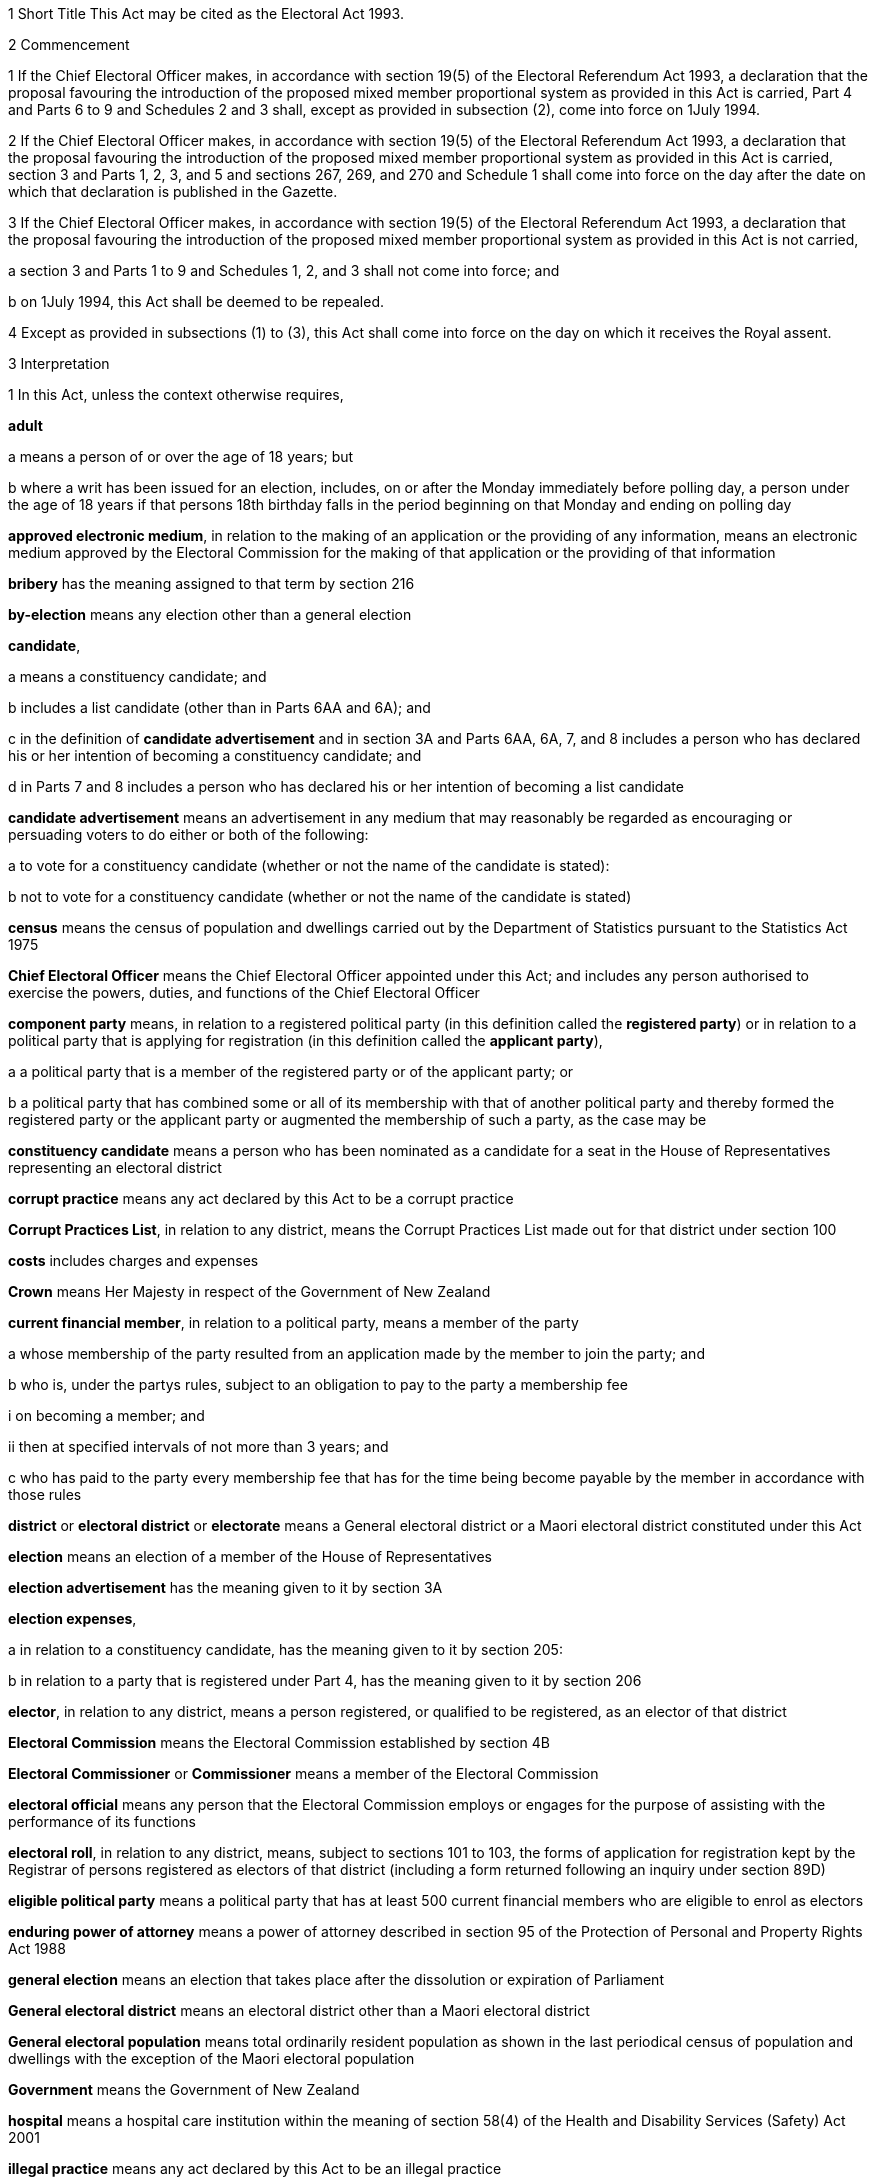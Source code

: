 

1 Short Title
This Act may be cited as the Electoral Act 1993.

2 Commencement

1 If the Chief Electoral Officer makes, in accordance with section 19(5) of the Electoral Referendum Act 1993, a declaration that the proposal favouring the introduction of the proposed mixed member proportional system as provided in this Act is carried, Part 4 and Parts 6 to 9 and Schedules 2 and 3 shall, except as provided in subsection (2), come into force on 1July 1994.

2 If the Chief Electoral Officer makes, in accordance with section 19(5) of the Electoral Referendum Act 1993, a declaration that the proposal favouring the introduction of the proposed mixed member proportional system as provided in this Act is carried, section 3 and Parts 1, 2, 3, and 5 and sections 267, 269, and 270 and Schedule 1 shall come into force on the day after the date on which that declaration is published in the Gazette.

3 If the Chief Electoral Officer makes, in accordance with section 19(5) of the Electoral Referendum Act 1993, a declaration that the proposal favouring the introduction of the proposed mixed member proportional system as provided in this Act is not carried,

a section 3 and Parts 1 to 9 and Schedules 1, 2, and 3 shall not come into force; and

b on 1July 1994, this Act shall be deemed to be repealed.

4 Except as provided in subsections (1) to (3), this Act shall come into force on the day on which it receives the Royal assent.

3 Interpretation

1 In this Act, unless the context otherwise requires,

*adult*

a means a person of or over the age of 18 years; but

b where a writ has been issued for an election, includes, on or after the Monday immediately before polling day, a person under the age of 18 years if that persons 18th birthday falls in the period beginning on that Monday and ending on polling day

*approved electronic medium*, in relation to the making of an application or the providing of any information, means an electronic medium approved by the Electoral Commission for the making of that application or the providing of that information

*bribery* has the meaning assigned to that term by section 216

*by-election* means any election other than a general election

*candidate*,

a means a constituency candidate; and

b includes a list candidate (other than in Parts 6AA and 6A); and

c in the definition of *candidate advertisement* and in section 3A and Parts 6AA, 6A, 7, and 8 includes a person who has declared his or her intention of becoming a constituency candidate; and

d in Parts 7 and 8 includes a person who has declared his or her intention of becoming a list candidate

*candidate advertisement* means an advertisement in any medium that may reasonably be regarded as encouraging or persuading voters to do either or both of the following:

a to vote for a constituency candidate (whether or not the name of the candidate is stated):

b not to vote for a constituency candidate (whether or not the name of the candidate is stated)

*census* means the census of population and dwellings carried out by the Department of Statistics pursuant to the Statistics Act 1975

*Chief Electoral Officer* means the Chief Electoral Officer appointed under this Act; and includes any person authorised to exercise the powers, duties, and functions of the Chief Electoral Officer

*component party* means, in relation to a registered political party (in this definition called the *registered party*) or in relation to a political party that is applying for registration (in this definition called the *applicant party*),

a a political party that is a member of the registered party or of the applicant party; or

b a political party that has combined some or all of its membership with that of another political party and thereby formed the registered party or the applicant party or augmented the membership of such a party, as the case may be

*constituency candidate* means a person who has been nominated as a candidate for a seat in the House of Representatives representing an electoral district

*corrupt practice* means any act declared by this Act to be a corrupt practice

*Corrupt Practices List*, in relation to any district, means the Corrupt Practices List made out for that district under section 100

*costs* includes charges and expenses

*Crown* means Her Majesty in respect of the Government of New Zealand

*current financial member*, in relation to a political party, means a member of the party

a whose membership of the party resulted from an application made by the member to join the party; and

b who is, under the partys rules, subject to an obligation to pay to the party a membership fee

i on becoming a member; and

ii then at specified intervals of not more than 3 years; and

c who has paid to the party every membership fee that has for the time being become payable by the member in accordance with those rules

*district* or *electoral district* or *electorate* means a General electoral district or a Maori electoral district constituted under this Act

*election* means an election of a member of the House of Representatives

*election advertisement* has the meaning given to it by section 3A

*election expenses*,

a in relation to a constituency candidate, has the meaning given to it by section 205:

b in relation to a party that is registered under Part 4, has the meaning given to it by section 206

*elector*, in relation to any district, means a person registered, or qualified to be registered, as an elector of that district

*Electoral Commission* means the Electoral Commission established by section 4B

*Electoral Commissioner* or *Commissioner* means a member of the Electoral Commission

*electoral official* means any person that the Electoral Commission employs or engages for the purpose of assisting with the performance of its functions

*electoral roll*, in relation to any district, means, subject to sections 101 to 103, the forms of application for registration kept by the Registrar of persons registered as electors of that district (including a form returned following an inquiry under section 89D)

*eligible political party* means a political party that has at least 500 current financial members who are eligible to enrol as electors

*enduring power of attorney* means a power of attorney described in section 95 of the Protection of Personal and Property Rights Act 1988

*general election* means an election that takes place after the dissolution or expiration of Parliament

*General electoral district* means an electoral district other than a Maori electoral district

*General electoral population* means total ordinarily resident population as shown in the last periodical census of population and dwellings with the exception of the Maori electoral population

*Government* means the Government of New Zealand

*hospital* means a hospital care institution within the meaning of section 58(4) of the Health and Disability Services (Safety) Act 2001

*illegal practice* means any act declared by this Act to be an illegal practice

*issuing officer*, in relation to a polling place, means the manager of the polling place or a person authorised, under section 158(3)(a), to issue ballot papers in the polling place

*list candidate* means any person whose name is specified in a party list submitted to the Electoral Commission under section 127

*main roll*, in relation to any district, means, subject to section 107, the main roll printed for the district and for the time being in force

*manager*, in relation to a polling place, means the person designated, under section 158(2), as the manager of the polling place

*Maori* means a person of the Maori race of New Zealand; and includes any descendant of such a person

*Maori electoral district* means an electoral district constituted under section 45

*Maori electoral population* means a figure representing both the persons registered as electors of the Maori electoral districts and a proportion of the persons of New Zealand Maori descent who are not registered as electors of any electoral district and a proportion of the persons of New Zealand Maori descent under the age of 18 years, which figure shall be fixed

a by ascertaining a proportion determined by dividing

i the total number of persons registered as at the close of the last day of the period specified in the last notice published under section 77(2) as electors of Maori electoral districts, and persons on the dormant rolls for Maori electoral districts; by

ii the total number of persons of New Zealand Maori descent registered as at the close of the day referred to in subparagraph (i) as electors of either General electoral districts or Maori electoral districts, and persons on the dormant rolls for Maori electoral districts and General electoral districts; and

b by applying the proportion ascertained under paragraph (a) to the total number of ordinarily resident persons of New Zealand Maori descent as determined by the last periodical census

*medical practitioner* means a health practitioner who is, or is deemed to be, registered with the Medical Council of New Zealand continued by section 114(1)(a) of the Health Practitioners Competence Assurance Act 2003 as a practitioner of the profession of medicine

*member of the Defence Force* means any person resident in New Zealand within the meaning of this Act who is for the time being a member of the New Zealand Defence Force constituted by section 11(1) of the Defence Act 1990; and includes any person so resident who is attached to, or employed by, or carries out duties of the New Zealand Defence Force which necessitate his or her being outside New Zealand

*mental impairment*, in relation to any person, means an impairment causing a person to lack, wholly or partly, the capacity to understand the nature of any decision about registering as an elector

*meshblock* means statistical meshblock

*Minister* means the Minister of Justice

*nomination day*, in relation to any election, means the day appointed in the writ for that election as the latest day for the nomination of candidates

*party*, in Parts 6AA, 6A, and 6B,

a means a political party registered under Part 4; and

b includes a political party that at any time during the regulated period has been registered under Part 4

*party advertisement* means an advertisement in any medium that may reasonably be regarded as encouraging or persuading voters to do either or both of the following:

a to vote for a party (whether or not the name of the party is stated):

b not to vote for a party (whether or not the name of the party is stated)

*party secretary* or, in relation to a party, *secretary* means the person (whatever his or her designation or office) whose duties include responsibility for

a carrying out the administration of the party; and

b conducting the correspondence of the party

*permanent resident of New Zealand* has the meaning assigned thereto by section 73

*personation* has the meaning assigned to that term by section 215

*polling day*, in relation to any election, means the day appointed in the writ for that election for the polling to take place if a poll is required

*polling place official* means a person appointed, under section 158(1), as an official for a polling place

*prescribed* means prescribed by this Act or by regulations made thereunder or (for the purposes of Part 8) by rules of court

*prison* means a prison established or deemed to be established under the Corrections Act 2004

*public inspection period* means, in relation to a return filed under sections 205K, 206I, 206ZC, 209, 210, 210C, 214C, and 214F, the period

a beginning 3 working days after the date of receipt by the Electoral Commission of the duly completed return; and

b ending with the close of polling day for the second general election that takes place after the date of receipt by the Electoral Commission of the duly completed return

*public money* has the same meaning as in the Public Finance Act 1989

*public notice* or *public notification* means a notice printed in some newspaper circulating in the district intended to be affected by the notice

*public place* has the same meaning as in section 2 of the Summary Offences Act 1981

*public servant*

a means a person employed in the service of the Crown, not being honorary service; and

b includes a person employed in

i the Education service as defined in the State Sector Act 1988; or

ii the Cook Islands Public Service; or

iii the Western Samoan Public Service; and

ba includes an electoral official; but

bb does not include an electoral official who has been appointed as a Deputy Electoral Commissioner or Returning Officer; and

c does not include any person to whom subsection (2) or subsection (3) applies; and

d does not include

i any person by reason of his or her holding an office for which salary is payable under the Members of Parliament (Remuneration and Services) Act 2013; or

ii any person by reason of his or her being employed in any of Her Majestys forces except the Royal New Zealand Navy, the Regular Force of the New Zealand Army, or the Regular Air Force of the Royal New Zealand Air Force; or

iii any person remunerated by fees or commission and not by wages or salary

*Registrar*, in relation to any district, means the Registrar of Electors appointed for that district under section 22; and includes his or her deputy

*Registrar of Births and Deaths* means Registrar within the meaning of section 2 of the Births, Deaths, Marriages, and Relationships Registration Act 1995

*regulated period* has the meaning given to it by section 3B

*representative*, in Part 5, means,

a in relation to a person who is outside New Zealand, or who has a physical impairment,

i a person who is a registered elector:

ii an attorney appointed under a power of attorney:

b in relation to a person who has a mental impairment,

i a person who is a registered elector:

ii a welfare guardian appointed under section 12(1) of the Protection of Personal and Property Rights Act 1988:

iii an attorney appointed under an enduring power of attorney

*residence* and *to reside* have the meanings assigned thereto by section 72

*Returning Officer* means an electoral official designated under section 20B; and includes a person authorised to exercise or perform the powers, duties, or functions of a Returning Officer

*roll* means an electoral roll, a main roll, or a supplementary roll, as the case may be; and includes a composite roll printed under section 107

*Speaker* means

a the Speaker of the House of Representatives; or

b if the Speaker of the House of Representatives is (for whatever reason) unable to act, the Deputy Speaker of the House of Representatives; or

c if neither the Speaker of the House of Representatives nor the Deputy Speaker of the House of Representatives is (for whatever reason) able to act, an Acting Speaker of the House of Representatives who is able to act

*special voter*, in relation to any election, means a person qualified under this Act to vote as a special voter at that election

*statement* includes not only words but also pictures, visual images, gestures, and other methods of signifying meaning

*supplementary roll*, in relation to any district, means a supplementary roll printed for the district and for the time being in force

*treating* has the meaning assigned to that term by section 217

*undue influence* has the meaning assigned to that term by section 218

*working day* means any day of the week other than

a Saturday, Sunday, Good Friday, Easter Monday, Anzac Day, Labour Day, the Sovereigns birthday, and Waitangi Day; and

ab if Waitangi Day or Anzac Day falls on a Saturday or a Sunday, the following Monday; and

b a day in the period commencing with 25December in any year and ending with 15January in the following year

*writ* means a writ for an election issued under this Act

*writ day*, in relation to any election, means the day of the issue of the writ for that election.
A reference to a numbered form is a reference to the form so numbered in Schedule 2.

2 Where any person

a is appointed by the Crown, or the Government, or any department or agency of the Government to be a member of any commission, council, board, committee, or other body; or

b is a member of any commission, council, board, committee, or other body of which any members receive any payment out of public money,he or she shall not by reason of that membership be deemed to be a public servant, whether or not he or she receives any travelling allowances or travelling expenses.

3 No person shall, by reason only of being a head of mission or head of post within the meaning of the Foreign Affairs Act 1988, be deemed to be a State servant within the meaning of section 52(1) or a public servant, whether or not that person receives any salary, allowances, or expenses.

3A Meaning of election advertisement

1 In this Act, *election advertisement*

a means an advertisement in any medium that may reasonably be regarded as encouraging or persuading voters to do either or both of the following:

i to vote, or not to vote, for a type of candidate described or indicated by reference to views or positions that are, or are not, held or taken (whether or not the name of the candidate is stated):

ii to vote, or not to vote, for a type of party described or indicated by reference to views or positions that are, or are not, held or taken (whether or not the name of the party is stated); and

b includes

i a candidate advertisement; and

ii a party advertisement.

2 None of the following are election advertisements:

a an advertisement that

i is published, or caused or permitted to be published, by the Electoral Commission or any other agency charged with responsibilities in relation to the conduct of any official publicity or information campaign to be conducted on behalf of the Government of New Zealand; and

ii relates to electoral matters or the conduct of any general election or by-election; and

iii contains either

A a statement indicating that the advertisement has been authorised by that officer or agency; or

B a symbol indicating that the advertisement has been authorised by that officer or agency:

b contact information (as defined in subsection (3)) published in any medium by a member of Parliament that satisfies all of the following requirements:

i the information was published by a member of Parliament in the course of performing his or her role and functions as a member of Parliament; and

ii the information was prepared for publication and published by the member of Parliament using funding received under Vote Parliamentary Service; and

iii the information was routinely published in that medium before the commencement of the regulated period and continues to be published in that medium during the regulated period; and

iv the information is published during the regulated period no more often and to no greater extent than before the commencement of the regulated period; and

v the information is published during the regulated period in the same form and style as before the commencement of the regulated period; and

vi the information is not included, combined, or associated with an election advertisement (as defined in subsection (1)), or with any other information so as to constitute an election advertisement, that is published by

A the member of Parliament; or

B the secretary of the party to which the member of Parliament belongs; or

C any other person with the authority of the member of Parliament:

c the editorial content of

i a periodical:

ii a radio or television programme:

iii a publication on a news media Internet site:

d any transmission (whether live or not) of proceedings in the House of Representatives:

e any publication on the Internet, or other electronic medium, of personal political views by an individual who does not make or receive a payment in respect of the publication of those views.

3 In this section,

*contact information*, in relation to a member of Parliament, means information that

a must include

i the name of the member of Parliament; and

ii the contact details of the member of Parliament, being 1 or more of the following:

A telephone number:

B physical or postal address:

C email address; and

iii the name of the electoral district that the member of Parliament represents or, if the member has not been elected to represent an electoral district, the fact that the member has been elected from a party list; and

b may include 1 or more of the following:

i a photograph of the member of Parliament:

ii the website address of either or both

A the member of Parliament:

B the party to which the member of Parliament belongs:

iii the name of the party to which the member of Parliament belongs:

iv the logo of the party to which the member of Parliament belongs:

v the times when the member of Parliament is available for consultation by the public

*periodical* means a newspaper, magazine, or trade or professional journal that

a was established for purposes unrelated to the conduct of election campaigns; and

b since its establishment has been

i published at regular intervals; and

ii generally available to members of the public.

3B Meaning of regulated period

1 In this Act, *regulated period*, in relation to a general election, has the meaning given to it by subsections (2) and (3).

2 If before the close of the default day the Prime Minister gives public notice of the day that is to be polling day for the election, the regulated period

a commences on the later of the following days:

i the day after the date on which the Prime Minister gives that public notice:

ii the day that is 3 months before polling day; and

b ends with the close of the day before polling day.

3 If at the close of the default day the Prime Minister has not given public notice of the day that is to be polling day for the election, the regulated period

a commences on the close of the default day; and

b ends with the close of the day before polling day.

4 In this Act, *regulated period*, in relation to a by-election, means the period that

a commences on the day after the notice of the vacancy to be filled by the by-election is published under section 129(1); and

b ends with the close of the day before polling day.

5 In this section,

*default day* means the day that is 2 years and 9 months after the polling day for the preceding general election

*give public notice* means issue a media statement.

3C Electoral Commission to publish details relating to regulated period
The Electoral Commission must, as soon as practicable after the commencement of the regulated period for a general election, publish in the Gazette notice of

a the date on which the regulated period commenced; and

b the date on which the regulated period will end.

3D Meaning of publish
In this Act, unless the context otherwise requires, *publish*, in relation to an election advertisement, means to bring to the notice of a person in any manner

a including

i displaying on any medium:

ii distributing by any means:

iii delivering to an address:

iv leaving at a place:

v sending by post or otherwise:

vi printing in a newspaper or other periodical:

vii broadcasting by any means:

viii disseminating by means of the Internet or any other electronic medium:

ix storing electronically in a way that is accessible to the public:

x incorporating in a device for use with a computer:

xi inserting in a film or video; but

b excluding addressing 1 or more persons face to face.

3E Meaning of advertising expenses

1 In this Act, *advertising expenses*, in relation to an election advertisement

a includes

i the cost incurred in the preparation, design, composition, printing, postage, and publication of the advertisement; and

ii the reasonable market value of any material used for or applied towards the advertisement, including any such material that is provided free of charge or below reasonable market value; but

b excludes the cost of

i the conduct of any survey or public opinion poll; and

ii any framework (other than a commercial framework) that supports a hoarding on which the advertisement is displayed; and

iii the labour of any person that is provided free of charge by that person; and

iv the replacement of any material used in respect of the advertisement if that advertisement has been destroyed or rendered unusable by

A 1 or more persons, other than the person promoting the advertisement (*person A*):

B the occurrence of an event beyond the control of person A, or any person acting on behalf of person A.

2 To avoid doubt, advertising expenses does not include the cost (including running costs) of any vehicle used to display an election advertisement if the use of the vehicle for that purpose is not the subject of a contract, arrangement, or understanding for the payment of money or money's worth.

3 In this section, *vehicle* has the meaning given to it by section 2(1) of the Land Transport Act 1998.



3F Application of Act to conduct outside New Zealand

1 The provisions of Part 6AA and 6A apply in respect of the publication of an election advertisement

a in New Zealand, in any case where the promoter of the advertisement is outside New Zealand; and

b outside New Zealand, in any case where the promoter of the advertisement is in New Zealand.

2 Subsection (1) does not affect the application of the provisions of this Act (other than those provisions in Parts 6AA and 6A that apply in respect of the publication of an election advertisement) in respect of an offence that under any provision of the Crimes Act 1961 is deemed to be committed in New Zealand.

1 Electoral Commission

4 Electoral Commission

4A Crown Entities Act 2004 to apply

4B Electoral Commission

1 This section establishes the Electoral Commission.

2 The Electoral Commission is a Crown entity for the purposes of section 7 of the Crown Entities Act 2004.

3 The Crown Entities Act 2004 applies to the Electoral Commission except to the extent that this Act expressly provides otherwise.

4 The Electoral Commission established by subsection (1) is not the same body as the Electoral Commission established by section 4.

4C Objective
The objective of the Electoral Commission is to administer the electoral system impartially, efficiently, effectively, and in a way that

a facilitates participation in parliamentary democracy; and

b promotes understanding of the electoral system and associated matters; and

c maintains confidence in the administration of the electoral system.

4D Membership of Electoral Commission

1 The Governor-General, on the recommendation of the House of Representatives, must appoint 3members of the Electoral Commission as follows:

a 1 member as the Chief Electoral Officer; and

b 1 member as the chairperson; and

c 1 member as the deputy chairperson.

2 The member appointed as the Chief Electoral Officer under subsection (1)(a) is the chief executive of the Electoral Commission.

3 The members of the Electoral Commission are the board for the purposes of the Crown Entities Act 2004.

4 Subsection (1) applies despite

a section 28(1)(b) of the Crown Entities Act 2004; and

b clause 1(2) of Schedule 5 of the Crown Entities Act 2004.

4E Appointment of Judge as member not to affect tenure, etc
The appointment of a Judge as a member of the board of the Electoral Commission does not affect the Judge's tenure of his or her judicial office or the Judge's rank, title, status, precedence, salary, annual or other allowances, or other rights or privileges as a Judge (including those in relation to superannuation) and, for all purposes, the Judge's services as a member must be taken to be service as a Judge.

4F Resignation of member

1 A member of the Electoral Commission may resign from office by written notice to the Governor-General (with a copy to the Electoral Commission) signed by the member.

2 The resignation is effective when the Governor-General receives the notice or at any later time specified in the notice.

3 This section applies despite section 44 of the Crown Entities Act 2004.

4G Power to remove or suspend members

1 Section 42 of the Crown Entities Act 2004 applies to any member of the Electoral Commission who is a Judge.

2 Section 39(1) of the Crown Entities Act 2004 does not apply to any member.

3 Instead, any member who is not a Judge may be removed for just cause by the Governor-General acting upon an address from the House of Representatives.

4 *Just cause* has the same meaning as in section 40 of the Crown Entities Act 2004.

4H Filling of vacancy

1 If a vacancy occurs in the membership of the Electoral Commission, the Governor-General, on the recommendation of the House of Representatives, may appoint a successor.

2 Despite subsection (1), if the vacancy exists at the close of a session, or the vacancy occurs while Parliament is not in session, and the House of Representatives has not recommended an appointment to fill the vacancy, the Governor-General in Council may appoint a successor at any time before the commencement of the next session of Parliament.

3 An appointment made under subsection (2) lapses, and the office again becomes vacant, unless the appointment is confirmed by the House of Representatives before the end of the 24th sitting day following the date of the appointment.

4I Deputy Electoral Commissioners

1 The Electoral Commission may, by written notice, appoint an electoral official to be the deputy for an Electoral Commissioner.

2 The persons described in section 30(2) of the Crown Entities Act 2004 are disqualified from being appointed as Deputy Electoral Commissioners.

3 The notice of appointment must

a state the date on which the appointment takes effect, which must not be earlier than the date on which the notice is received; and

b state the term of the appointment; and

c be published by the Electoral Commission in the Gazette as soon as practicable after the appointment is made.

4 If an Electoral Commissioner becomes incapable of performing his or her functions or duties or exercising his or her powers by reason of illness, absence, or other sufficient cause, the functions, duties, and powers of that Electoral Commissioner may be performed and exercised by his or her deputy.

5 Despite subsection (4), a Deputy Electoral Commissioner

a must not act as chairperson or deputy chairperson of the board of the Electoral Commission; and

b is not eligible to be appointed by the board of the Electoral Commission as a temporary deputy chairperson under clause 5 of Schedule 5 of the Crown Entities Act 2004.

6 The Electoral Commission may, at any time, revoke the appointment of any deputy.

7 A Deputy Electoral Commissioner is a public servant for the purposes of sections 28(2)(f) and 80(3)(a)(i).

8 

4J Proceedings of Electoral Commission
The provisions of Schedule 1 apply to the Electoral Commission and to its proceedings.

5 Functions
The functions of the Electoral Commission are to

a carry the provisions of this Act into effect:

b carry out duties in relation to parliamentary election programmes that are prescribed by Part 6 of the Broadcasting Act 1989:

c promote public awareness of electoral matters by means of the conduct of education and information programmes or by other means:

d consider and report to the Minister or to the House of Representatives on electoral matters referred to the Electoral Commission by the Minister or the House of Representatives:

e make available information to assist parties, candidates, and others to meet their statutory obligations in respect of electoral matters administered by the Electoral Commission:

f carry out any other functions or duties conferred on the Electoral Commission by or under any other enactment.

6 Powers of Electoral Commission

1 The Electoral Commission may, if it considers that it is necessary for the proper discharge of its functions,

a initiate, sponsor, and carry out any studies or research:

b make any inquiries:

c consult with any persons or classes of persons:

d publicise, in any manner that it thinks fit, any parts of its work:

e provide information and advice on any matter

i to the Minister for the Minister's consideration:

ii to the Minister for presentation to the House of Representatives:

f request advice, assistance, and information from any government department or any State enterprise as defined in section 2 of the State-Owned Enterprises Act 1986.

2 Subsection (1) does not limit sections 16 and 17 of the Crown Entities Act 2004.

3 If the Electoral Commission provides any information or advice to the Minister under subsection (1)(e)(ii), the Minister must present the information or advice to the House of Representatives within 5working days after receiving it or, if Parliament is not in session, as soon as possible after the commencement of the next session of Parliament.

7 Independence
The Electoral Commission must act independently in performing its statutory functions and duties, and exercising its statutory powers, under

a this Act; and

b any other enactment that expressly provides for the functions, duties, or powers of the Electoral Commission (other than the Crown Entities Act 2004).

8 Electoral Commission must report on general election

1 The Electoral Commission must, within 6months of the return of the writ after a general election, report in writing to the Minister on the administration of that election, including

a the services provided to electors to facilitate voting; and

b enrolment and voting statistics; and

c any substantive issue arising during the course of the election; and

d any changes that are necessary or desirable in respect of

i administration processes or practices; or

ii this Act or any other law; and

e any matter that the Minister of Justice asks the Electoral Commission to address; and

f any other matter that the Electoral Commission considers relevant.

2 The Minister must present any report received under subsection (1) to the House of Representatives within 5 working days after receiving it or, if Parliament is not in session, as soon as possible after the commencement of the next session of Parliament.

3 The Electoral Commission must publish any report made under subsection (1) as soon as practicable after it has been presented to the House of Representatives, but in any case not later than 10working days after the report is received by the Minister.

9 Electoral Commission may delegate functions or powers to electoral officials engaged by Commission

1 The Electoral Commission's board may under section 73 of the Crown Entities Act 2004 delegate any of the Commission's functions or powers, either generally or specifically, not only to any person or persons listed in section 73(1) of the Crown Entities Act 2004, but also to any electoral official who is engaged (rather than employed) by the Commission.

2 The functions or powers delegated may (without limitation) be or include either or both of the following:

a the Commission's power under section 73 of the Crown Entities Act 2004 to delegate particular functions or powers of the Commission:

b all or any of the Commission's functions or powers that relate to registration of electors.

3 The electoral official may (without limiting the definition of that term in section 3(1)) be a person of one of the following kinds that the Electoral Commission engages for the purpose of assisting with the performance of its functions:

a a body corporate:

b an individual who holds an office in, or is employed by, a body corporate.

4 For the purposes of this section, the Commission's functions or powers that relate to registration of electors include, without limitation, its functions or powers under (or under any regulations under) Part 5 of this Act, and also its functions or powers under (or under any regulations under) the following Acts:

a Bay of Plenty Regional Council (Maori Constituency Empowering) Act 2001:

b Citizens Initiated Referenda Act 1993:

c Energy Companies Act 1992:

d Juries Act 1981:

e Local Electoral Act 2001:

f Referenda (Postal Voting) Act 2000.

5 The provisions of the Crown Entities Act 2004, including in particular sections 74 (powers of delegate), 75 (effect of delegation), and 76 (revocations), apply in respect of a delegation by virtue of this section to any electoral official who is engaged (rather than employed) by the Electoral Commission as if it were a delegation under section 73 of the Crown Entities Act 2004 to any person or persons listed in section 73(1) of the Crown Entities Act 2004.

9A Ownership of intellectual property developed by delegates of functions or powers

1 Any intellectual property of any kind in, or in respect of, any matter or thing belongs to the Crown if it is devised or developed (entirely or mainly) after 30June2012 by or on behalf of an electoral official to whom or to which all or any of the Commission's functions or powers that relate to registration of electors have been delegated under section 73 of the Crown Entities Act 2004 (alone, or in conjunction with section 9 of this Act) and

a in the exercise or performance by or on behalf of that official of those delegated functions or powers; or

b entirely or mainly by or through the use of public money appropriated by Parliament to facilitate the exercise or performance of those delegated functions or powers.

2 However, the Crown acting by and through the Minister of Finance may grant to any person a licence in respect of, or transfer to any person all or any ownership of, all or any of that intellectual property.

3 This section applies despite any contrary instrument or law.

10 Term of office

11 Vacation of office of additional members who hold office for purposes of jurisdiction under Part 6 of Broadcasting Act 1989

11A Appointment of deputies

11B Status of deputies

11C Protection from civil liability

12 Delegation of Commissions powers

13 Procedure

14 Proceedings of Electoral Commission

15 Annual report

2 Officers

16 Clerk of the Writs

17 Deputy Clerk of the Writs

18 Chief Electoral Officer

19 Deputy Chief Electoral Officer

20 Electoral officials

20A Electoral officials under direction of Electoral Commission

1 The Electoral Commission may give oral or written directions to all or any electoral officials.

2 Every electoral official must exercise or perform his or her powers, duties, and functions in accordance with any directions given by the Electoral Commission.

20B Designation of Returning Officers

1 For every election to be held in a district, the Electoral Commission must, by notice in writing, designate an electoral official as the Returning Officer for the district.

2 A Returning Officer is a public servant for the purposes of sections 28(2)(f) and 80(3)(a)(i).

20C Returning Officers may delegate functions, duties, or powers
A Returning Officer may delegate any of his or her functions, duties, or powers, except this power of delegation, to another electoral official.

20CA Powers of delegate

1 An electoral official to whom any functions, duties, or powers of a Returning Officer are delegated may, unless the delegation provides otherwise, perform the function or duty or exercise the power in the same manner, subject to the same restrictions, and with the same effect as if the electoral official were the Returning Officer.

2 An electoral official who purports to perform a function or duty or exercise a power under a delegation from a Returning Officer is, in the absence of proof to the contrary, presumed to do so in accordance with the terms of that delegation.

20CB Effect of delegation on Returning Officer
No delegation under section 20C

a affects or prevents the performance of any function or duty or the exercise of any power by the Returning Officer; or

b affects the responsibility of the Returning Officer for the actions of any electoral official acting under the delegation; or

c is affected by any change in the person appointed as Returning Officer.

20CC Revocation of delegations
A delegation under section 20C may be revoked at will by

a the Returning Officer by written notice to the electoral official; or

b any other method provided for in the delegation.

20D State sector agencies to assist with administration of elections

1 The Electoral Commission may seek assistance from any State sector agency in order to facilitate the effective administration of elections.

2 Any agency approached by the Electoral Commission for assistance must have regard to the public interest in a whole-of-government approach to support the effective administration of elections in considering the assistance it can provide.

3 Any assistance that a State sector agency provides must be provided in a manner that is consistent with the statutory framework establishing that agency.

4 For the purposes of this section, a *State sector agency* means any part of the State services as defined in section 2 of the State Sector Act 1988, any Crown entity within the meaning of section 7 of the Crown Entities Act 2004, and any State enterprise within the meaning of the State-Owned Enterprises Act 1986.

21 Chief Registrar of Electors

22 Registrar of Electors

1 Each electoral district must have a Registrar of Electors to be appointed by the Electoral Commission.

2 Every Registrar

a must be an individual who is an electoral official (asdefined in section 3(1)); and

b may, but need not, hold an office in, or be an employee of, a body corporate to which all or any of the Commission's functions or powers that relate to registration of electors have been delegated; and

c must, subject to subsection (3), be stationed at an office within the electoral district of which he or she is Registrar.

3 The Electoral Commission may appoint as the Registrar for an electoral district a person stationed at an office occupied by the Electoral Commission, by the electoral official, or by the body corporate in or by which the electoral official holds an office or is employed, and in an adjoining electoral district if, in the Electoral Commission's opinion,

a there is in the electoral district no suitable office occupied by the Electoral Commission, the electoral official, or that body corporate; or

b an officer more suitable for appointment is stationed at an office occupied by the Electoral Commission, the electoral official, or that body corporate in an adjoining district; or

c making the appointment is, for 1 or more other reasons, in the public interest.

4 A district is, for the purposes of subsection (3), an *adjoining district* for another district if the boundaries of both districts

a are wholly or partly shared; or

b are separated by no more than 2 intermediate districts.

5 The Registrar must, under the Electoral Commission's direction,

a compile and keep, as required by this Act, the electoral roll for the Registrars electoral district; and

b carry out the functions and duties conferred and imposed on the Registrar by or under this Act.

6 The Electoral Commission may from time to time appoint to be the Deputy Registrar for any electoral district an individual who

a is an electoral official (as defined in section 3(1)); and

b may, but need not, hold an office in, or be an employee of, a body corporate to which all or any of the Commission's functions or powers that relate to registration of electors have been delegated.

7 The Deputy Registrar has and may carry out (exercise or perform), subject to the control of the Registrar for that electoral district, all of that Registrar's powers, functions, and duties.

8 Neither the Registrar nor his or her deputy may hold any official position in any political organisation.

9 The powers conferred on the Electoral Commission by subsections (1) and (6) include the power to appoint a Registrar or a Deputy Registrar for a named electoral district

a that is not yet in being; or

b in respect of which a roll has not been compiled.

10 All appointments made under section 22 as repealed on 1July2012 by section 31 of the Electoral (Administration) Act 2011 and in force at the close of 30June2012 continue on and after 1July2012, and may be amended, revoked, or revoked and replaced, as if they had been made under this section.

23 Appropriation of expenses of New Zealand Post Limited

24 Employees appointed by Chief Electoral Officer

25 General provision as to Returning Officers
No Returning Officer shall hold any official position in any political organisation.

26 Returning Officer to make declaration
Every Returning Officer shall, before entering on the duties of his or her office, make a declaration in form 1.

3 The House of Representatives

27 Members of Parliament
The House of Representatives shall have as its members those persons who are elected from time to time in accordance with the provisions of the Electoral Act 1956 or this Act, and who shall be known as *members of Parliament*.



28 Representation Commission

1 In order to provide for the periodical readjustment of the representation of the people of New Zealand in the House of Representatives, there shall be a commission to be known as the Representation Commission.

2 The Commission shall consist of

a the Surveyor-General:

b the Government Statistician:

c the Chief Electoral Officer:

d the Chairperson of the Local Government Commission:

e 2 persons (not being public servants directly concerned with the administration of this Act or members of the House of Representatives), who shall be appointed by the Governor-General by Order in Council, on the nomination of the House of Representatives, as members of the Commission, 1 of those members being nominated to represent the Government and 1 to represent the Opposition:

f 1 person (not being a public servant directly concerned with the administration of this Act or a member of the House of Representatives), who shall be appointed as a member of the Commission by the Governor-General by Order in Council, on the nomination of the members of the Commission who hold office under paragraph (a) or paragraph (b) or paragraph (c) or paragraph (e), or a majority of them, to be the Chairperson of the Commission.

3 For the purposes of determining the boundaries of the Maori electoral districts, the Commission shall consist not only of the members specified in subsection (2) but also of

a the chief executive of Te Puni Kokiri:

b 2 persons (not being public servants directly concerned with the administration of this Act or members of the House of Representatives), who shall be appointed by the Governor-General by Order in Council on the nomination of the House of Representatives as members of the Commission, 1 of those members being nominated to represent the Government and 1 to represent the Opposition.

4 Each of the persons appointed under subsection (3)(b) shall be a Maori.

5 Notwithstanding subsection (2)(d), the Chairperson of the Local Government Commission shall not be entitled to vote on any matter before the Commission, and shall not be regarded as a member of the Commission for the purpose of forming part of a quorum pursuant to section 43(1).

29 Term of office
The Chairperson and every member of the Commission who holds office under section 28(2)(e) or section 28(3)(b), unless he or she sooner ceases to be a member as provided in section 30, shall cease to be a member on the date on which the first periodical census of population is taken after the date of his or her appointment.

30 Extraordinary vacancies
The Chairperson or any member of the Commission who holds office under section 28(2)(e) or section 28(3)(b) may resign his or her appointment by writing addressed to the Governor-General, in which case, or in case of any such member being convicted of an offence punishable by imprisonment for life or by 2 or more years' imprisonment, or of his or her refusing to act, or of his or her death or mental or physical incapacity, or of his or her absence from New Zealand when his or her services are required, the Governor-General may, by Order in Council, appoint another person in his or her stead on the same nomination as in the case of the original appointment:provided that, if Parliament is not in session at the time, an appointment of a member to represent the Government or the Opposition may be made on the nomination of the Prime Minister or of the Leader of the Opposition, as the case may be.

31 Remuneration and travelling allowances
There shall be paid out of money appropriated by Parliament for the purpose to the Chairperson and each member of the Commission who holds office under section 28(2)(e) or section 28(3)(b) remuneration by way of fees, salary, or allowances and travelling allowances and expenses in accordance with the Fees and Travelling Allowances Act 1951, and the provisions of that Act shall apply accordingly, and the Commission shall be a statutory board for the purposes of that Act.

32 Deputies of appointed members

1 In this section *appointed member* means a member of the Commission appointed under section 28(2)(e) or section 28(2)(f) or section 28(3)(b).

2 Any appointed member may from time to time, by writing under his or her hand, appoint any person to be the deputy of that appointed member.

3 No person other than a Maori shall be appointed under this section as the deputy of a member of the Commission appointed under section 28(3)(b).

4 The deputy of any appointed member may exercise the powers conferred on that appointed member by this Act during any period when that appointed member is incapacitated by illness, absence from New Zealand, or other sufficient cause from performing the duties of his or her office.

5 The deputy of the appointed member who holds office as the Chairperson of the Commission shall, in addition, have authority to act as Chairperson of the Commission during any period when the Chairperson of the Commission is incapacitated by illness, absence from New Zealand, or other sufficient cause from performing the duties of his or her office.

6 Every deputy appointed under this section shall hold office during the pleasure of the appointed member by which that deputy was appointed.

7 No act done by any deputy appointed under this section in that capacity, and no act done by the Commission while any such deputy is so acting, shall in any proceedings be questioned on the ground that the occasion for so acting had not arisen or had ceased.

33 Deputies of ex officio members

1 Where the Chairperson of the Local Government Commission is unable or likely to be unable to perform his or her duties as a member of the Representation Commission because of illness, absence, or any other reason, and it appears to the Minister of Local Government that the inability to perform the duties is likely to continue for a period of more than 14 days, the Minister of Local Government may appoint a deputy (who shall be another member of the Local Government Commission) to perform all the functions, duties, and powers of the Chairperson of the Local Government Commission in his or her capacity as a member of the Representation Commission.

2 The Deputy Surveyor-General appointed pursuant to section 8 of the Survey Act 1986 shall have and may exercise, subject to the control of the Surveyor-General, all the functions, duties, and powers of the Surveyor-General in his or her capacity as a member of the Commission.

3 Any Deputy Government Statistician appointed pursuant to section 17 of the Statistics Act 1975 shall have and may exercise, subject to the control of the Government Statistician, all the functions, duties, and powers of the Government Statistician in his or her capacity as a member of the Commission.

4 The Deputy Electoral Commissioner appointed under section 4I as the deputy for the Chief Electoral Officer has and may exercise, subject to the control of the Chief Electoral Officer, all the functions, duties, and powers of the Chief Electoral Officer in his or her capacity as a member of the Commission.

5 Where the chief executive who holds office under section 28(3)(a) as a member of the Commission is unable or likely to be unable to perform his or her duties as such a member because of illness, absence, or any other reason, or where there is a vacancy in the position of that chief executive, that chief executive or any acting chief executive acting under section 40(1) of the State Sector Act 1988 may appoint a deputy nominated by the chief executive to perform all the functions, duties, and powers of the chief executive in his or her capacity as a member of the Representation Commission.

6 Every deputy appointed under subsection (1) or subsection (5) shall hold office during the pleasure of the person by which that deputy was appointed.

7 No act done by any deputy to which this section applies and no act done by the Commission while any such deputy is so acting, shall in any proceedings be questioned on the ground that the occasion for so acting had not arisen or had ceased.

8 Nothing in section 41(1) of the State Sector Act 1988 authorises a chief executive or acting chief executive or deputy of a chief executive to delegate to any other person any of the functions, duties, or powers of the chief executive or acting chief executive or deputy of the chief executive in his or her capacity as a member of the Representation Commission.

34 Submissions
Any political party to which a member of Parliament belongs and any independent member of Parliament and any political party whose candidates have, at the immediately preceding general election, obtained 5% or more of the valid votes cast by electors at that general election may make submissions to the Commission in relation to the matters to be considered by the Commission under section 35(3) or section 45(6).

35 Division of New Zealand into General electoral districts

1 It shall be the duty of the Commission to divide New Zealand into General electoral districts from time to time in accordance with this section and section 269.

2 The Commission

a shall effect the first division under subsection (1) as soon as practicable after the commencement of this section; and

b shall, in accordance with section 77(5), effect the second division under subsection (1) after the census taken in the year 1996; and

c shall effect such subsequent division under subsection (1) only after each subsequent periodical census and on no other occasion.

3 Subject to section 269, each division effected under subsection (1) shall be effected on the following basis:

a the South Island shall be divided into 16 General electoral districts:

b the General electoral population of the South Island shall be divided by 16, and the quotient so obtained shall be the quota for the South Island:

c the General electoral population of the North Island shall be divided by the quota for the South Island, and the quotient so obtained shall be the number of General electoral districts in the North Island. Where that quotient includes a fraction, the fraction shall be disregarded unless it exceeds a half, in which case the number of such General electoral districts shall be the whole number next above that quotient:

d the quota for the North Island shall be ascertained by dividing the General electoral population of that Island by the number of General electoral districts in that Island, as ascertained under paragraph (c):

e the extent of each General electoral district in each Island shall be such that, at the time of making the division, the General electoral population of the General electoral district shall, subject to the provisions of paragraphs (f) and (g) and to the provisions of section 36 as to the allowance, be equal to the quota for that Island:

f in forming the several General electoral districts, due consideration shall be given to

i the existing boundaries of General electoral districts; and

ii community of interest; and

iii facilities of communications; and

iv topographical features; and

v any projected variation in the General electoral population of those districts during their life:

g no General electoral district shall be situated partially in the North Island and partially in the South Island.

4 As soon as possible after each periodical census, the Surveyor-General shall call a meeting of the members of the Commission who hold office under any of the provisions of paragraphs(a) to (e) of section 28(2) for the purpose of nominating a Chairperson of the Commission.

5 As soon as possible after each periodical census and each period specified in a notice published under section 77(2), the Electoral Commission shall supply the Government Statistician with the information that the Electoral Commission is required to supply to the Government Statistician under section 77(6).

6 When the Government Statistician

a has the results of the census; and

b has been supplied by the Electoral Commission with the information that the Electoral Commission is required, under section 77(6), to supply to the Government Statistician as soon as practicable after the last day of the period specified in the notice published under section 77(2),the Government Statistician shall thereupon report the results of the census and his or her calculation of the Maori electoral population as at the close of the last day of that period to the Surveyor-General and to the other members of the Commission.

7 Upon receipt of the report of the Government Statistician, the Surveyor-General shall prepare maps showing the distribution of the population and provisional boundaries for the electoral districts, and shall then call a meeting of the Commission.

8 The report so made by the Government Statistician, and the maps so prepared by the Surveyor-General, shall be sufficient evidence as to the General electoral population of New Zealand or of the North Island or of the South Island or of any district.

36 Allowance for adjustment of quota
Where, in the opinion of the Commission, General electoral districts cannot be formed consistently with the considerations provided for in section 35 so as to contain exactly the quota, the Commission may for any General electoral district make an allowance by way of addition or subtraction of General electoral population to an extent not exceeding 5%.

37 Classification of electoral districts for purposes of pay or allowances
The Representation Commission, if it is informed by the Remuneration Authority that it requires the districts to be classified for the purposes of determining salaries or allowances or both under the Remuneration Authority Act 1977, shall classify those districts in accordance with the categories given to it by the Remuneration Authority.

38 Notice of proposed boundaries and classification

1 When the Commission proposes to make a division under section 35 or section 45, it shall publish in the Gazette a notice

a stating places at which the public may inspect, without charge,

i the names, and a description of the boundaries, of the proposed districts; and

ii any classification of the proposed districts that is required for the purposes of the Remuneration Authority Act 1977; and

iii a summary, in respect of each proposed district, of the reasons why the boundaries described are being proposed; and

b stating the last date on which the Commission will receive written objections to the proposed boundaries or any of them and to the proposed names or any of them and to the proposed classification (if any) (which date shall be not less than 1 month after the date of the publication of the notice in the Gazette).

1A The boundaries fixed by the Commission in respect of the proposed districts shall be defined by the Commission by the use of such words, maps, and graphic means as are sufficient to define those proposed boundaries accurately.

2 The places stated pursuant to subsection (1)(a) shall include the office of each Registrar of Electors.

3 Any failure to comply with subsection (1)(a)(iii) shall not of itself invalidate any decision or proceedings of the Commission.

4 Where any objections are received under subsection (1)(b), the Commission shall publish in the Gazette a notice

a containing a summary of the objections; and

b stating a place or places at which the objections are available for public inspection; and

c stating the last date on which the Commission will receive written counter-objections to those objections or any of them (which date shall not be less than 2 weeks after the date of the publication of the notice in the Gazette).

5 The Commission shall, before coming to a final determination, duly consider any objections lodged under subsection (1)(b) and any counter-objections lodged under subsection (4).

39 Communications to officials

1 When, after the gazetting, pursuant to section 38, of a notice stating places (which shall include the office of each Registrar of Electors) at which the public may inspect, without charge, a description of the boundaries of the proposed districts, the Commission makes a determination relating to the boundaries of any district, the Surveyor-General must communicate the details of that determination to the Electoral Commission and such other entities or persons directly concerned with the administration of this Act as have been specified by the Representation Commission by name or by position or by the functions they perform.

2 Any entity or person to whom information is communicated pursuant to subsection (1) shall use that information only for the purposes of this Act.

40 Report of Commission

1 The Commission shall, in every case within 6 months after the date of the meeting of the Commission called pursuant to section 35(7) or, in the case of the meeting called pursuant to section 269(4), within 8 months after the date of that meeting,

a report to the Governor-General the names and boundaries of the electoral districts fixed by the Commission; and

b publish in the Gazette a notice

i stating that the Commission has fixed the names and boundaries of the electoral districts; and

ii stating that the names and boundaries of the electoral districts fixed by the Commission are available for public inspection; and

iii stating places at which copies of the names and boundaries fixed by the Commission are available for public inspection without charge (which places shall include the office of each Registrar of Electors).

2 The boundaries of the electoral districts fixed by the Commission shall be defined by the Commission by the use of such words, maps, and graphic means as are sufficient to define those boundaries accurately.

3 From the date of the gazetting of the notice required by subsection (1)(b), the electoral districts fixed by the report shall be the electoral districts of New Zealand for the purpose of the election of members of Parliament after the dissolution or expiration of the then existing Parliament, and shall so continue until the next report of the Commission takes effect as a result of the publication in the Gazette of the notice required by subsection (1)(b) in respect of that report.

41 Report and maps to be laid before House of Representatives

1 A copy of every report of the Commission, together with properly authenticated maps of the electoral districts fixed by the report, shall be presented by the Governor-General to the House of Representatives within 3 sitting days after the date of the receipt thereof if Parliament is then in session, and, if not, then within 3 sitting days after the date of the commencement of the next ensuing session.

2 The Minister shall, forthwith after every report of the Commission is presented to the Governor-General, cause to be deposited in the office of the Clerk of the House of Representatives properly authenticated maps of the electoral districts fixed by the report.

42 Indexes of streets and places

1 The Surveyor-General

a shall, as soon as practicable after the gazetting of a notice under section 40(1)(b), compile, in respect of each electoral district, an index of streets and places within that district; and

b shall compile from time to time, a comprehensive index which shall contain the names of all streets and places in New Zealand and which shall show the electoral district or electoral districts in which each street or place is to be found.

2 At the office of each Registrar and at such other convenient places within each district as the Minister from time to time directs, there shall be kept, for inspection by the public,

a a copy of the index compiled in respect of that district under subsection (1)(a); and

b a copy of the index compiled under subsection (1)(b).

3 Copies of each index compiled under subsection (1)(a) shall be sold by the department within the meaning of section 2 of the Survey Act 1986.

4 Copies of each index compiled under subsection (1)(b) in respect of an electoral district shall be sold at every office of the department within the meaning of section 2 of the Survey Act 1986 and at such other convenient places as the Electoral Commission from time to time directs.

43 Proceedings of Commission

1 Any 4 members of the Commission, of whom 2 are the members holding office under section 28(2)(e), shall be a quorum, and may exercise all functions vested in the Commission.

2 The Commission may make such rules for the conduct of its business, not inconsistent with the provisions of this Act, as it thinks fit.

44 Commissioner not eligible as member of House of Representatives
No member of the Commission shall, within 2 years after he or she ceases to be a member, be capable of being elected to be a member of the House of Representatives.



45 Maori representation

1 It shall be the duty of the Commission, for the purpose of the representation of the Maori people in the House of Representatives, to divide New Zealand into Maori electoral districts from time to time in accordance with this section and section 269.

2 The Commission

a shall effect the first division under subsection (1) as soon as practicable after the commencement of this section; and

b shall, in accordance with section 77(5), effect the second division under subsection (1) after the census taken in the year 1996; and

c shall effect each subsequent division under subsection (1) only after each subsequent periodical census and on no other occasion.

3 Subject to section 269, each division effected under subsection (1) shall be effected on the following basis:

a the Maori electoral population of New Zealand shall be divided by the quota for General electoral districts in the South Island determined pursuant to section 35(3)(b), and the quotient so obtained shall be the number of Maori electoral districts:

b where the quotient includes a fraction, the fraction shall be disregarded unless it exceeds a half, in which case the number of Maori electoral districts shall be the next whole number above the quotient:

c subject to subsection (7), the Maori electoral districts shall each contain an equal number of members of the Maori electoral population.

4 Upon receipt of the report of the Government Statistician under section 35(6), the Surveyor-General shall prepare maps showing the distribution of the Maori electoral population and provisional boundaries for the Maori electoral districts.

5 The report so made by the Government Statistician and the maps so prepared by the Surveyor-General shall be sufficient evidence as to the Maori electoral population.

6 In dividing the Maori electoral population equally between the Maori electoral districts, due consideration shall be given to

a the existing boundaries of the Maori electoral districts; and

b community of interest among the Maori people generally and members of Maori tribes; and

c facilities of communications; and

d topographical features; and

e any projected variation in the Maori electoral population of those districts during their life.

7 Where, in the opinion of the Commission, the Maori electoral population cannot, consistently with the considerations provided for in subsection (6), be divided equally between the Maori electoral districts, the Commission may for any district make an allowance by way of addition or subtraction of Maori electoral population to an extent not exceeding 5%.

8 Due notice of the issuing of the proposed names and boundaries of the Maori electoral districts shall be given in the Gazette and section 38, with all necessary modifications, shall apply accordingly.

9 The Commission shall, in every case within 6 months after the date of the meeting of the Commission called pursuant to section 35(7) or, in the case of the meeting called pursuant to section 269(4), within 8 months after the date of that meeting,

a report to the Governor-General the names and boundaries of the Maori electoral districts fixed by the Commission; and

b publish in the Gazette a notice

i stating that the Commission has fixed the names and boundaries of the Maori electoral districts; and

ii stating that the names and boundaries of the Maori electoral districts fixed by the Commission are available for public inspection; and

iii stating places at which copies of the names and boundaries fixed by the Commission are available for public inspection without charge (which places shall include the office of each Registrar of Electors).

10 The boundaries fixed by the Commission in respect of the Maori electoral districts shall be defined by the Commission by the use of such words, maps, and graphic means as are sufficient to define those boundaries accurately.

11 From the date of the gazetting of the notice required by subsection (9)(b), the boundaries of the Maori electoral districts as fixed by the report shall be the boundaries of the Maori electoral districts for the purpose of the election of members of Parliament for those districts after the dissolution or expiration of the then existing Parliament, and shall so continue until the next report of the Commission takes effect as a result of the publication in the Gazette of that notice required by subsection (9)(b) in respect of that report.

12 Notwithstanding the foregoing provisions of this section or of any other provision of this Act,

a if on the application of paragraphs (a) and (b) of subsection (3) a quotient is obtained that does not require the division of New Zealand into a Maori electoral district or districts, New Zealand shall not be divided into a Maori electoral district or districts and the other provisions of this Act shall, so far as they are applicable, apply with any necessary modifications; and

b if on the application of paragraphs (a) and (b) of subsection (3) a quotient is obtained that requires the division of New Zealand into 1 Maori electoral district, the foregoing provisions of this section and the other provisions of this Act shall, so far as they are applicable, apply with any necessary modifications.



46 Electoral districts for and polling in Chatham Islands

1 The area comprised in the Chatham Islands shall be included in such General electoral district and Maori electoral district as the Representation Commission thinks fit, after giving due consideration to the matters contained in sections 35(3)(f) and 45(6).

2 For the purposes of sections 35, 45, and 269, the General electoral population and Maori electoral population of the Chatham Islands shall be treated

a as part of the General electoral population and Maori electoral population of New Zealand; and

b as part of the General electoral population or Maori electoral population, as the case may require, of the General electoral district or Maori electoral district within which the Chatham Islands are included; and

c in the case of the General electoral population, as part of the General electoral population of the South Island and, in the case of the Maori electoral population, as part of the Maori electoral population of the North Island.

3 In any case where the Commission has determined the number of General electoral districts in both the North Island and the South Island, and has, in doing so, applied the provisions of subsection (2)(c),

a the Commission shall not be precluded from including the Chatham Islands in a General electoral district or Maori electoral district, as the case may require, that is located, either in whole or in part, in a different Island to that in which the General electoral population or the Maori electoral population of the Chatham Islands has been included pursuant to subsection (2)(c); and

b the Commission shall not, by reason of the application of paragraph (a), reconsider its determination of the number of General electoral districts in either the North Island or the South Island.



47 Registered electors may be members, unless disqualified

1 Subject to the provisions of this Act, every person who is registered as an elector of an electoral district, but no other person, is qualified to be a candidate and to be elected a member of Parliament, whether for that electoral district, any other electoral district or as a consequence of the inclusion of that persons name in a party list submitted pursuant to section 127.

2 Notwithstanding anything in subsection (1), if a person is disqualified for registration as an elector, that person shall not be qualified to be a candidate or to be elected.

3 Regardless of anything in subsection (1), a person is not qualified to be a candidate or to be elected unless he or she is a New Zealand citizen.

47A Certain persons disqualified from candidacy
The following persons are not qualified to be a candidate or to be elected as a member of Parliament:

a an Electoral Commissioner:

b a Deputy Electoral Commissioner:

c a Returning Officer.

48 Offence for public servant or Returning Officer to sit
Every member of Parliament who sits or votes therein after his or her seat has become vacant by reason of that member having become a public servant or having been appointed as a Returning Officer, knowing that his or her seat is so vacant, shall be liable on conviction to a fine not exceeding $400.

49 Candidate not disqualified if name removed from roll without cause

1 This section applies to a person

a who is qualified to be registered as an elector of an electoral district; and

b whose name was entered on the electoral roll for that district; but

c whose name has been subsequently removed from that electoral roll through no fault or failure of that person.

2 A person is not, by reason only of his or her name having been removed from an electoral roll, disqualified from becoming a candidate and being elected as a member of Parliament.

3 However, a person who consents to his or her nomination as a candidate must make a statutory declaration declaring that

a he or she is qualified to be registered as an elector of the electoral district in respect of which he or she was previously registered; and

b his or her name was removed from the electoral roll for that district through no fault or failure of his or her own.

4 A person nominated as a candidate must, when giving his or her consent to the nomination, send the statutory declaration to

a the Returning Officer, if the person was nominated as a constituency candidate by registered electors under section 143; or

b the party secretary, if the person is to be nominated as

i a constituency candidate by the party secretary under section 146D; or

ii a list candidate.

50 Effect of registration on wrong roll
The nomination of any person as a candidate for election, or his or her election as a member of Parliament, shall not be questioned on the ground that, though entitled to be registered as an elector of any district, that person was not in fact registered as an elector of that district but was registered as an elector of some other district.

51 Member ceasing to be elector
A member of Parliament ceasing to be registered as an elector shall not from that cause only be disqualified from sitting as a member.

52 Candidacy and election of State servants

1 In this section, the term *State servant*

a means

i a public servant; and

ii any other person whose conditions of employment are prescribed under, or are required by any enactment to be prescribed in accordance with or having regard to provisions of, the State Sector Act 1988; and

b includes employees of the New Zealand Police.

2 Any State servant who desires to become a candidate for election as a member of Parliament shall be placed on leave of absence for the purposes of his or her candidature.

3 Subject to subsection (4), the period of leave shall commence on nomination day, and, in the event of his or her nomination as a constituency candidate or of the inclusion of his or her name in a list submitted under section 127, shall continue until the first working day after polling day, unless, in any case where he or she is a constituency candidate, he or she withdraws his or her nomination.

4 Where the employer of any State servant is satisfied that the State servant desires to become a candidate and that the candidacy will materially affect the ability of that State servant

a to carry out satisfactorily his or her duties as a State servant; or

b to be seen as independent in relation to particular duties,the period of leave shall, if the employer so determines after consultation with the State servant, commence before nomination day on a day appointed by the employer.

5 During the period of his or her leave, the State servant shall not be required or permitted to carry out any of his or her official duties, nor shall he or she be entitled to receive any salary or other remuneration as a State servant in respect of that period or any part thereof, except to the extent to which he or she takes during that period any leave with pay to which he or she is entitled:provided that a candidate who, at the time of his or her nomination or of the inclusion of his or her name in a list submitted under section 127, is a member of the staff of a university or a university college or a technical institute or a community college or a teachers college may continue to teach or supervise the studies of students at that university or university college or technical institute or community college or teachers college who are preparing for an examination and may engage in marking the examination papers of such students, and may receive remuneration in respect of such teaching, supervision, and marking.

6 Except as provided in the foregoing provisions of this section, a candidates rights as a State servant shall not be affected by his or her candidature.

53 Members disqualified from being State servants

1 In this section, the term *State servant* has the meaning given to it by section 52(1).

2 If any State servant is elected as a member of Parliament, he or she shall forthwith on being declared so elected, be deemed, subject to subsections (3) to (6), to have vacated his or her office as a State servant.

3 Where a person who has been declared elected as the result of a poll is not the person declared elected on an amended declaration of the result of that poll or where, at the conclusion of the trial of an election petition, the High Court or Court of Appeal determines that the person whose election or return was complained of was not duly elected or returned or that the election at which that person was elected or returned was void, that person,

a if he or she was a State servant when he or she was declared to be elected; and

b if by written election, given to his or her former employer within 1 month after the amended declaration or the determination of the High Court or Court of Appeal, he or she elects to be reinstated in his or her former office as a State servant,he or she shall, on the date on which his or her election is so given to his or her employer, be deemed, subject to subsections (4) to (6), to have been reinstated in his or her office as a State servant.

4 Nothing in this section shall entitle any person who is reinstated in office as a State servant to receive any salary or other remuneration as a State servant in respect of the period or any part of the period beginning on the day after the date on which he or she vacated office under subsection (2) and ending with the day before the date on which he or she resumed office under subsection (3).

5 Where the position that the person held at the date on which he or she vacated office has been filled or where that position no longer exists, that person shall, on his or her reinstatement, be employed, where practicable and at the discretion of his or her employer, in a position that involves duties and responsibilities which are the same or substantially the same as those of the position held at the time of vacation of office.

6 Subject to subsection (4), where a person is reinstated in office under this section,

a his or her service, for the purpose of any rights and benefits that are conditional on unbroken service, shall not be broken by the period of vacation of office; and

b the period of vacation of office shall count

i as time served under his or her contract of employment; and

ii subject to payment of his or her contributions, as service for the purpose of any superannuation scheme to which he or she belongs in his or her capacity as a State servant.



54 Term of office of member of Parliament

1 Where an election is held for any electoral district, the person whose name is endorsed on the writ issued for the election as the person declared to be elected shall, subject to this Act,

a come into office as the member of Parliament for that electoral district on the day after the day of the return of that writ; and

b vacate that office at the close of polling day at the next general election.

2 Where any person whose name is entered on a party list submitted pursuant to section 127, is declared by the Electoral Commission to be elected as a member of Parliament, the person shall, subject to this Act,

a come into office on the date after the date of the return made by the Electoral Commission pursuant to section 193; and

b vacate that office at the close of polling day at the next general election.



55 How vacancies created

1 The seat of any member of Parliament shall become vacant

a if, otherwise than by virtue of being a head of mission or head of post within the meaning of the Foreign Affairs Act 1988, for one whole session of Parliament he or she fails, without permission of the House of Representatives, to give his or her attendance in the House; or

b if he or she takes an oath or makes a declaration or acknowledgement of allegiance, obedience, or adherence to a foreign State, foreign Head of State, or foreign Power, whether required on appointment to an office or otherwise; or

c if he or she does or concurs in or adopts any act whereby he or she may become a subject or citizen of any foreign State or Power, or entitled to the rights, privileges, or immunities of a subject or citizen of any foreign State or Power; or

ca if he or she ceases to be a New Zealand citizen; or

cb if he or she accepts nomination as, or otherwise agrees to be, a candidate for election, or agrees to appointment as

i a member of Parliament (or other governing body) of a country, State, territory, or municipality, in any country other than New Zealand; or

ii a member of any governing body of any association of countries, States, territories, or municipalities exercising governing powers, of which New Zealand is not a member (for example, the European Union); or

d if he or she is convicted of an offence punishable by imprisonment for life or by 2 or more years' imprisonment, or is convicted of a corrupt practice, or is reported by the High Court in its report on the trial of an election petition to have been proved guilty of a corrupt practice; or

e if he or she becomes a public servant; or

ea if he or she is appointed as a Returning Officer; or

f if he or she resigns his or her seat by signing a written notice that is addressed and delivered to the Speaker; or

g if on an election petition the High Court or Court of Appeal declares his or her election void; or

h if he or she dies; or

i if he or she becomes mentally disordered, as provided in section 56; or

j 

2 Notwithstanding anything in subsection (1)(c), where a member of Parliament marries a person who is a subject or citizen of a foreign State or Power and the laws of that foreign State or Power confer on that member of Parliament by reason of that marriage, citizenship of that foreign State or Power or the rights, privileges, or immunities of a subject or citizen of that foreign State or Power, the seat of a member of Parliament shall not become vacant by reason only of the marriage.

55AA Dual or multiple citizenship permissible in certain circumstances
Despite section 55(1)(b) and (c), the seat of a member of Parliament does not become vacant by reason only of the member

a becoming a subject or citizen of any foreign State or Power, or entitled to the rights, privileges, or immunities of a subject or citizen of any foreign State or Power, by reason only of the members

i country or place of birth; or

ii descent; or

b renewing a passport or travel document that was issued to him or her by a foreign State or Power before the member took office.

55A Member ceasing to be parliamentary member of political party

55B Notice from member

55C Notice from parliamentary leader of party

55D Form of statement to be made by parliamentary leader

55E Definitions

56 Member becoming mentally disordered

1 Where a member of Parliament is, or is deemed to be, subject to a compulsory treatment order made under Part2 of the Mental Health (Compulsory Assessment and Treatment) Act 1992, the court by which the order is made shall, as soon as may be, give a notice to the Speaker of the making of the order.

2 Where a member of Parliament is received or detained in a hospital in accordance with an inpatient order made under Part2 of the Mental Health (Compulsory Assessment and Treatment) Act 1992, the person in charge of that hospital shall, as soon as may be, give notice to the Speaker of the reception or detention.

3 Where the Speaker receives a notice under subsection (1) or subsection (2), the Speaker shall forthwith transmit the notice to the Director-General of Health, who, together with some medical practitioner named by the Speaker, shall without delay visit and examine the member to whom the notice relates, and shall report to the Speaker whether the member is mentally disordered.

4 If the report is to the effect that the member is mentally disordered the Speaker shall, at the expiration of 6 months from the date of the report if Parliament is then in session, and, if not, then as soon as may be after the date of the commencement of the next ensuing session, require the said Director-General, together with the said medical practitioner or some other medical practitioner named by the Speaker, again to visit and examine the member; and, if they report that he or she is still mentally disordered, the Speaker shall forthwith lay both reports before the House of Representatives, and thereupon the seat of the member shall be vacant.

5 Every person having charge of any hospital in which any member of Parliament is so received or detained, who wilfully commits a breach of subsection (2) shall be liable on conviction to a fine not exceeding $2,000.

57 Registrar of court to notify cause of vacancy in certain cases

1 The Registrar of the court in which any member of Parliament has been convicted of an offence punishable by imprisonment for life or by 2 or more years' imprisonment, or has been convicted of a corrupt practice, shall, within 48 hours after the conviction, notify the fact to the Speaker.

2 Every person commits an offence and shall be liable on conviction to a fine not exceeding $100 who, being the Registrar of a court, fails to send any notice required by subsection (1).

58 Registrar of Births and Deaths to notify Speaker of death of member

1 The Registrar of Births and Deaths by whom the death of any member of Parliament is registered shall, within 12 hours of making the registration, notify the fact to the Speaker.

2 Every person commits an offence and shall be liable on conviction to a fine not exceeding $100 who, being a Registrar of Births and Deaths, fails to send any notice required by subsection (1).

59 No person to be candidate for more than 1 district or on more than 1 list

1 No person shall at any general election be

a a candidate for more than 1 electoral district; or

b a candidate whose name is included on more than 1 party list submitted pursuant to section 127.

2 If 2 or more by-elections are held on the same polling day, no person shall be a candidate at more than 1 of those by-elections.

3 At any general election, any person may be both

a a candidate for any one electoral district; and

b a candidate whose name is included on any one party list submitted pursuant to section 127.

4 If any person breaches subsection (1) or subsection (2), all nominations of that person as a candidate for those districts, party lists, or by-elections, as the case may be, shall be void, and any deposits made by him or her or on his or her behalf shall be forfeited and be paid into a Crown Bank Account.



60 Who may vote
Subject to the provisions of this Act, the following persons, and no others, shall be qualified to vote at any election in any district, namely,

a any person whose name lawfully appears on the main roll or any supplementary roll for the district and who is qualified to be registered as an elector of the district:

b any person

i who is qualified to be registered as an elector of the district; and

ii who is registered as an elector of the district as a result of having applied for registration as an elector of the district before polling day:

c any person who is qualified to be registered as an elector of the district, and was at the time of the last preceding election duly registered as an elector of the district or, where a change of boundaries has intervened, of some other district in which his or her then place of residence within the first-mentioned district was then situated:

d any person

i who is qualified to be registered as an elector of the district; and

ii who is registered as an elector of the district as a result of having applied, since the last preceding election and before polling day, for registration as an elector of the district or, where a change of boundaries has intervened, of some other district in which that persons then place of residence within the first-mentioned district was then situated:

e any person who is qualified to be registered as an elector of the district pursuant to section 74 and who resides on Campbell Island or Raoul Island or has resided on either of those Islands at any time in the 1 month before polling day:

f any member of the Defence Force who is outside New Zealand, if he or she is or will be of or over the age of 18 years on polling day, and his or her place of residence immediately before he or she last left New Zealand is within the district.

61 Special voters

1 A person who is qualified to vote at any election in any district may vote as a special voter if

a that persons name does not appear on the main roll or any supplementary roll for the district or has been wrongly deleted from any such roll:

b the person intends to be absent or is absent from the district on polling day:

c the person intends to be outside New Zealand on polling day or is outside New Zealand on polling day:

d the person is, by reason of illness, infirmity, pregnancy, or recent childbirth, unable to attend to vote at any polling place in the district:

e the person is, by reason of a religious objection, unable to attend to vote on the day of the week on which polling day falls:

f the person satisfies the Returning Officer or issuing officer that on any other ground it will not be practicable for that person to vote at a polling place in the district without incurring hardship or serious inconvenience.

2 A person who is registered as an elector of a Maori electoral district and who is qualified to vote at any election in that district may vote as a special voter not only on the grounds set out in subsection (1) but also on the ground that the person attends to vote on polling day at a polling place that is not a polling place for that district.

3 A person whose name appears on the main roll or any supplementary roll for an electoral district and who is qualified to vote at an election in that district may vote as a special voter if the person

a applies to vote in person before polling day; and

b does so within that district or at an office maintained by the Returning Officer of that district.

4 Registration of political parties and party logos

1 Registration of political parties

62 Register of Political Parties

1 Subject to this Part, an eligible political party may be registered for the purposes of this Act.

2 The Electoral Commission shall establish and maintain a Register, to be known as the *Register of Political Parties*, containing a list of the political parties registered under this Part.

63 Application for registration

1 An application for the registration of an eligible political party may be made to the Electoral Commission

a by the secretary of the party; or

b by any member of Parliament who is a current financial member of that party.

2 An application for the registration of an eligible political party

a shall be in writing; and

b shall be signed by the applicant; and

c must

i set out the name of the party; and

ii if the party wishes to be able to use for the purposes of this Act an abbreviation of its name, set out the name of that abbreviation; and

iii set out the name and address of the applicant and the capacity in which he or she makes the application; and

iv if the applicant is not the secretary of the party, set out the name and address of the secretary of the party; and

v set out the name and address of the person eligible under section 206K who is to be appointed as the auditor of the party, and be accompanied by that persons signed consent to the appointment; and

vi be accompanied by evidence, in a form approved by the Electoral Commission, that the party has at least 500 current financial members who are eligible to enrol as electors; and

vii be accompanied by a declaration, made by the secretary of the party in the manner provided by section 9 of the Oaths and Declarations Act 1957 that the party has at least 500 current financial members who are eligible to enrol as electors; and

viii 

ca must be accompanied by a declaration made by the secretary of the party in the manner provided by section 9 of the Oaths and Declarations Act 1957, which declaration must state that the party intends, at general elections,

i to submit a list of candidates under section 127; or

ii to have 1 or more constituency candidates stand for the party or for a related political party; or

iii both; and

d shall be accompanied by a declaration made by the secretary of the party in the manner provided by section 9 of the Oaths and Declarations Act 1957, which declaration shall

i state whether the party is a party in respect of which there are 1 or more component parties; and

ii where the party has 1 or more component parties, state the name of each component party; and

e must be accompanied by the application fee payable under section 63A.

3 Upon receipt of an application for the registration of a political party, the Electoral Commission shall deal with the application in accordance with this Part and determine whether the party can be registered.

4 Notwithstanding subsection (3), the Electoral Commission shall not be obliged to deal with any application for registration if it receives notice in writing withdrawing the application from a person entitled to apply for the registration of that party and the Electoral Commission is satisfied that the application is made by that person on behalf of the party.

5 

63A Application fee

1 The fee payable on making an application under section 63 is $500 (inclusive of goods and services tax).

2 The fee must be paid by

a direct credit to a bank account nominated by the Electoral Commission; or

b bank cheque.

64 Times when registration prohibited

1 At no time in the period that, in relation to a general election,

a commences on the date beginning with the issue of the writ for the election of members of Parliament for all electoral districts within New Zealand; and

b ends with the day appointed as the latest day for the return of the writ containing the names of constituency candidates who are elected,shall action be taken in relation to any application for the registration of a political party.

2 

65 Parties with certain names not to be registered
The Electoral Commission shall refuse an application for the registration of a political party if, in its opinion, the name of the party or any proposed abbreviation

a is indecent or offensive; or

b is excessively long; or

c is likely to cause confusion or mislead electors; or

d contains any reference to a title or honour or similar form of identification.

65A Certain logos not to be registered

66 Other grounds on which registration may be refused

1 The Electoral Commission shall refuse an application for the registration of a political party if

a the application does not comply with section 63; or

b if it is satisfied that the party does not have 500 current financial members who are eligible to enrol as electors.

2 Unless section 65 or subsection (1) applies, the Electoral Commission shall, subject to section 64, register the political party that is the subject of the application.

3 

67 Registration

1 Where the Electoral Commission determines that a political party should be registered, the Electoral Commission shall

a register the party by entering in the Register

i the name of the party; and

ii if an abbreviation of the name of the party was set out in the application, that abbreviation; and

iii the names of any separate political parties that are component parties of the party; and

b give written notice to the applicant that the Electoral Commission has registered the party; and

c cause notice of the registration of the party, including details of any component parties of the party, to be published in the Gazette.

d 

2 Where the Electoral Commission determines that an application for the registration of a political party should be refused, the Commission shall, as soon as reasonably practicable, and in any case not later than 10 working days after the date of the determination, give the applicant written notice that the Commission has refused the application, setting out the reasons for the refusal.

3 It shall be the duty of the secretary of any political party registered under this Act

a to supply the Electoral Commission with an address for service of all correspondence under this Part; and

b to notify the Electoral Commission of any changes in the address for service of correspondence; and

c to notify the Electoral Commission whenever a new secretary of the party is appointed; and

d to notify the Electoral Commission if the number of current financial members of the party who are eligible to enrol as electors falls below 500; and

e subject to subsection (4), to notify the Electoral Commission by way of a declaration in the manner provided by section 9 of the Oaths and Declarations Act 1957 whenever there is any change in the details recorded in the Register of Political Parties in respect of the party under subsection (1)(a)(iii); and

f 

4 

67A Registration of party logos

68 Inspection of Register
Members of the public shall be entitled to inspect the Register of Political Parties without payment at any time between 9am and 5 pm on any day on which the office of the Electoral Commission is open.

68A Inspection of party logos

69 Changes to Register of Political Parties

1 A person described in section 63(1) may, on behalf of a political party, apply to the Electoral Commission to

a change the name of the party:

b change the abbreviation of the name of the party.

2 Section 63 (except subsection (2)(e)) and sections 64 to 67 apply to that application with any necessary modifications.

69A Changes to party logos

70 Cancellation of registration

1 The Electoral Commission shall cancel the registration of a political party at the request of one of the persons specified in section 63(1) if satisfied that the request for cancellation is made by the applicant on behalf of the party.

1A The provisions of section 64, with any necessary modifications, apply to every request under subsection (1).

2 The Electoral Commission shall cancel the registration of any political party on being satisfied that the number of current financial members of the party who are eligible to enrol as electors has fallen below 500.

2A For the purposes of exercising the powers conferred on it by subsection (2), the Electoral Commission may require a political party to supply to it a list of the partys current financial members within any reasonable time that the Electoral Commission specifies.

3 Where the Electoral Commission cancels the registration of any political party, it shall, as soon as reasonably practicable, and in any event not later than 10 working days after the date of the cancellation,

a give, where the cancellation was effected under subsection (1), written notice of the cancellation to both the applicant for cancellation and the secretary of the political party:

b give, where the cancellation was effected under subsection (2), written notice of the cancellation to the secretary or the last-known secretary of the political party, which written notice shall set out the reasons for the cancellation:

c cause notice of the cancellation to be published in the Gazette.

70A Cancellation of registration of party logo

71 Requirement for registered parties to follow democratic procedures in candidate selection
Every political party that is for the time being registered under this Part shall ensure that provision is made for participation in the selection of candidates representing the party for election as members of Parliament by

a current financial members of the party who are or would be entitled to vote for those candidates at any election; or

b delegates who have (whether directly or indirectly) in turn been elected or otherwise selected by current financial members of the party; or

c a combination of the persons or classes of persons referred to in paragraphs (a) and (b).

71A Obligation to provide annual declaration regarding party
The secretary of any political party registered under this Act must ensure that the Electoral Commission receives by 30April in each year a declaration made by the secretary in the manner provided by section 9 of the Oaths and Declarations Act 1957, which declaration must

a state that the party intends, at general elections,

i to submit a list of candidates under section 127; or

ii to have 1 or more constituency candidates stand for the party or for a related political party; or

iii both; and

b state whether the party has at least 500 current financial members who are eligible to enrol as electors.

71B Obligation to provide copy of party membership rules and candidate selection rules

1 The secretary of any political party registered under this Act must supply the Electoral Commission with the following:

a a copy of the rules governing membership of the party:

b a copy of the rules governing the selection of persons to represent that party as candidates for election as members of Parliament:

c a copy of any changes to the rules referred to in paragraph (a) or paragraph (b).

2 The copies required by subsection (1)(a) and (b) must be supplied within 1 month after notice of the registration of the party is notified in the Gazette in accordance with section 67(1)(c).

3 The copies required by subsection (1)(c) must be supplied within 1 month after the date on which the changes to the rules are adopted by the party.

4 Members of the public are entitled to inspect the documents supplied to the Electoral Commission under this section. They may inspect them, without payment, at any time between 9am and 5 pm on any day on which the office of the Electoral Commission is open.

2 Registration of party logos

71C Application for registration of party logo

1 An application may be made to the Electoral Commission to register the logo of a political party if the political party

a is registered under subpart 1; or

b is unregistered, but an application has been made under subpart 1 to register that party and that application has not been determined by the Electoral Commission.

2 An application to register a party logo

a may be made by

i the secretary of the party; or

ii any member of Parliament who is a current financial member of the party; and

b must

i be in writing; and

ii be signed by the applicant; and

iii be accompanied by

A 2 identical representations of the party logo in a form satisfactory to the Electoral Commission that show the parts of the logo that are to be in colour and the PMS (Pantone Matching System) colours that are to be used for those parts when the logo is reproduced on the ballot paper; and

B a black and white reproduction of the party logo in a form satisfactory to the Electoral Commission; and

iv be accompanied by a declaration, made by the applicant in the manner provided for by section 9 of the Oaths and Declarations Act 1957, that the use of the logo by the political party will not be an infringement of an intellectual property right of any person, or a breach of any enactment; and

v set out

A the name and address of the applicant, and the capacity in which he or she makes the application; and

B the name and address of the secretary of the political party, if the applicant is not the secretary of the political party.

3 On receipt of an application to register a party logo, the Electoral Commission must deal with the application in accordance with this subpart and determine whether to register the party logo.

4 Subsection (3) does not apply if, before determining whether to register a party logo, the Electoral Commission

a receives from any person described in subsection (2)(a) written notice that the application to register the party logo is withdrawn; and

b is satisfied the written notice is given by that person on behalf of the party.

71D Grounds on which registration refused

1 The Electoral Commission must refuse an application to register the logo of a political party if

a the Electoral Commission has determined that the political party's application for registration should be refused (in the case of an application made under section 71C(1)(b)); or

b the application does not comply with

i section 71C(2)(b)(iii); or

ii section 71C(2)(b)(iv); or

c the Electoral Commission has reasonable cause to believe that the declaration accompanying the application under section 71C(2)(b)(iv) is not correct; or

d the Electoral Commission is of the opinion that the logo

i is indecent; or

ii is offensive; or

iii is likely to cause confusion or mislead electors; or

iv contains any reference to a title or an honour or a similar form of identification.

2 If the Electoral Commission refuses an application to register the logo of a political party, the Electoral Commission must, as soon as is reasonably practicable, and in any case not later than 10 working days after the date of refusal, give the applicant written notice of

a the refusal; and

b the reasons for the refusal.

71E Times when registration of party logos prohibited
No action may be taken in relation to any application made under section 71C during the period that,

a in relation to a general election,

i commences on the date beginning with the issue of the writ for the election of members of Parliament for all electoral districts within New Zealand; and

ii ends with the day appointed as the latest day for the return of the writ containing the names of constituency candidates who are elected; and

b in relation to a by-election,

i commences on the date beginning with the issue of the writ for the by-election; and

ii ends with the day appointed as the latest day for the return of the writ for the by-election.

71F Registration of party logos
If, on receipt of an application under section 71C, the Electoral Commission determines to register the logo of a political party, the Electoral Commission must

a register the logo of the political party in the Register of Political Parties established under section 62(2); and

b give written notice of the registration to the applicant; and

c arrange for the registration to be published in the Gazette.

71G Inspection of party logos
The Electoral Commission may publish, in any manner that the Electoral Commission considers appropriate, every party logo that is, or has been, registered in the Register of Political Parties.

71H Changes to party logos

1 A person described in section 71C(2)(a) may, on behalf of a party whose logo has been registered, apply to the Electoral Commission to

a vary the form of the party logo; or

b substitute a new party logo; or

c amend the party logo to refer to the new name of the party in any case where there has been a change in the party name.

2 Sections 71C to 71F apply, with any necessary modifications, to an application made under subsection (1).

71I Cancellation of registration of party logo

1 The Electoral Commission must cancel the registration of the logo of a political party if

a a person described in section 71C(2)(a) applies to cancel the registration of the logo and the Electoral Commission is satisfied that the application is made on behalf of the political party; or

b the registration of the political party is cancelled under section 70; or

c the Electoral Commission is satisfied that the use of the logo by the political party constitutes an infringement of an intellectual property right or a breach of an enactment.

2 Section 71E applies, with any necessary modifications, to an application made under subsection (1)(a).

3 If the Electoral Commission cancels the registration of the logo of a political party, the Electoral Commission must, as soon as is reasonably practicable and in any case not later than 10 working days after the date of cancellation,

a give written notice of the cancellation and the reasons for the cancellation to

i the applicant, if the registration of the logo was cancelled under subsection (1)(a) on the application of a person described in section 71C(2)(a)(ii); and

ii the secretary of the political party; and

b arrange for the cancellation to be published in the Gazette.

5 Registration of electors

72 Rules for determining place of residence within New Zealand

1 Subject to the provisions of this section, the place where a person resides within New Zealand at any material time or during any material period shall be determined for the purposes of this Act by reference to the facts of the case.

2 For the purposes of this Act, a person can reside in one place only.

3 A person resides at the place where that person chooses to make his or her home by reason of family or personal relations, or for other domestic or personal reasons.

4 Where the property on which a persons home is located is divided between 2 or more electoral districts, that person shall,

a if his or her dwelling is located wholly within one of those electoral districts, be deemed to reside in that electoral district; or

b in any other case, be deemed to reside in the electoral district in which is located

i the front door or other main entrance of his or her dwelling; or

ii where his or her dwelling is an apartment, the front door or other main entrance of the building in which the apartment is situated.

5 A person who is detained in any prison or hospital by virtue of any enactment shall not, by reason only of that detention, be treated for the purpose of subsection (3) as residing there.

6 The place where, for the purposes of this Act, a person resides shall not change by reason only of the fact that the person

a is occasionally or temporarily absent from that place; or

b is absent from that place for any period because of his or her service or that of his or her spouse, civil union partner, or de facto partner as a member of Parliament; or

c is absent from that place for any period because of his or her occupation or employment or that of his or her spouse, civil union partner, or de facto partner; or

d is absent from that place for any period because he or she, or his or her spouse, civil union partner, or de facto partner, is a student,even if such absence involves occasional or regular residence at another place or other places.

7 Except as provided in subsection (8), a person who has permanently left his or her former home shall be deemed not to reside at that place, notwithstanding that his or her home for the time being is temporary only.

8 A New Zealand citizen who is outside New Zealand shall be deemed to reside where he or she had his or her last home in New Zealand; but nothing in this subsection shall affect the application of section 80(1)(a) for the purpose of determining the qualification of any person for registration as an elector.

9 Notwithstanding anything in this section, a person who is residing on, or has resided on, Campbell Island or Raoul Island and who, before residing on Campbell Island or Raoul Island resided in some other part of New Zealand, shall be deemed to reside, or to have resided, throughout that period of residence on Campbell Island or Raoul Island, in the place in New Zealand where that person had his or her last home before beginning residence on Campbell Island or Raoul Island.

10 In the case of a person who is appointed to be a member of the Executive Council, or who is the spouse, civil union partner, or de facto partner of any person so appointed, the following provisions shall apply notwithstanding anything to the contrary in this section, namely,

a so long as he or she holds that office he or she shall be deemed to continue to reside at the place of residence in respect of which he or she was registered as an elector of an electoral district (in this subsection referred to as the *original district*), notwithstanding his or her absence therefrom at the seat of Government or otherwise, unless and until he or she duly applies for registration as an elector of another electoral district of which he or she is, apart from the provisions of this paragraph, qualified to be an elector:

b upon being registered as an elector of the other district pursuant to an application as aforesaid, the applicant shall cease to be entitled to continue to be registered under this subsection as an elector of the original district.

11 A person whose home is on any ship, boat, or vessel permanently located in any harbour shall be deemed to reside in the electoral district in which the wharf or landing place or the main wharf or landing place in the harbour is situated. If any question arises under this subsection as to the district in which the wharf or landing place or main wharf or landing place in any harbour is situated, it shall be determined by the Representation Commission.

73 Meaning of permanent resident of New Zealand
For the purposes of this Act, a person is a *permanent resident of New Zealand* if, and only if, that person

a resides in New Zealand; and

b is not

i a person to whom section 15 or 16 of the Immigration Act 2009 applies; or

ii a person obliged by or under that Act to leave New Zealand immediately or within a specified time; or

iii treated for the purposes of that Act as being unlawfully in New Zealand.



74 Qualification of electors

1 Subject to the provisions of this Act, every adult person is qualified to be registered as an elector of an electoral district if

a that person is

i a New Zealand citizen; or

ii a permanent resident of New Zealand; and

b that person has at some time resided continuously in New Zealand for a period of not less than 1 year; and

c that electoral district

i is the last in which that person has continuously resided for a period equalling or exceeding 1 month; or

ii where that person has never resided continuously in any one electoral district for a period equalling or exceeding 1 month, is the electoral district in which that person resides or has last resided.

2 Where a writ has been issued for an election, every person

a who resides in an electoral district on the Monday before polling day; and

b who would, if he or she continued to reside in that electoral district until the close of polling day, have continuously resided in that electoral district for a period equalling or exceeding 1 month,shall (whether or not he or she does so continue to reside in that electoral district) be deemed, for the purposes of subsection (1)(c), to have completed on that Monday a period of 1 months continuous residence in that electoral district.

75 Registration in respect of more than 1 electoral district

1 Subject to subsection (2), a person shall not be entitled to be registered as an elector of more than 1 electoral district.

2 Where an elector is qualified to be registered as an elector of an electoral district, his or her registration as an elector of that district shall not be invalid by reason only of the fact that at the time of that registration he or she was registered as an elector of a district for which he or she was not, or was no longer, qualified to be registered.

3 Notwithstanding that the validity of the registration of an elector of an electoral district is preserved by subsection (2), for the purposes of section 60, such an elector is not qualified, by virtue of that registration, to vote at an election unless, when the elector votes, he or she is no longer registered as an elector of another electoral district.

76 Maori option

1 Subject to this section and to sections 77 to 79, a Maori who possesses the qualifications prescribed in that behalf by this Act shall have the option of being registered either as an elector of a Maori electoral district or as an elector of a General electoral district.

2 Every such option shall be exercised

a at the time the Maori first qualifies and applies to be registered as an elector of any electoral district; or

b in the case of a Maori who was not registered as an elector of any electoral district on the first day of the period last specified in a notice published under section 77(2), on the first subsequent application for registration as an elector; or

c in any other case, in accordance with section 77 or section 78.

77 Periodic exercise of Maori option and determination of Maori population

1 Every elector who is a Maori may exercise periodically, in accordance with this section, the option given by section 76(1).

2 The Minister shall, in accordance with this section, specify from time to time, by notice in the Gazette, a period of 4 months during which any Maori may exercise the option given by section 76(1).

3 The Minister shall, as soon as practicable after the commencement of this section, and in accordance with section 269(2), publish the first notice under subsection (2).

4 Subject to subsections (3) and (5) and to section 269(2), the Minister shall, in every year that a quinquennial census of population is taken, but in no other year, publish a notice under subsection (2).

5 Notwithstanding subsection (4), where a Parliament is due to expire in a year in which a quinquennial census of population is to be taken, the Minister shall not, in that year, publish a notice under subsection (2), but shall instead, in the year following the year in which the quinquennial census of population is taken, publish such a notice.

6 For the purpose of enabling the Government Statistician to calculate the Maori electoral population, the Electoral Commission shall, as soon as practicable after the last day of each period specified in a notice published under subsection (2), supply to the Government Statistician

a the total number of persons registered as electors of the Maori electoral districts as at the close of that last day; and

b the total number of persons registered as electors of the General electoral districts, who, as at the close of that last day, are recorded as having given written notice to the Registrar that they are persons of New Zealand Maori descent; and

c the total number of persons whose names are shown on the dormant rolls maintained under section 109 for the Maori electoral districts; and

d the total number of persons whose names are shown on the dormant rolls maintained under section 109 for General electoral districts who are recorded as having given written notice that they are persons of New Zealand Maori descent.

78 Exercise of Maori option

1 A Maori who is registered as an elector on the first day of an option period may exercise once in that period the Maori option.

2 The Registrar must send by post on the first day of an option period a notice in the prescribed form to

a every person registered as an elector of a Maori electoral district; and

b every person registered as an elector of a General electoral district who has,

i in his or her application for registration as an elector, specified that he or she is a Maori; or

ii in response to an inquiry under section 89D, notified the Registrar that he or she is a Maori.

3 Subsection (4) applies to every Maori

a who receives a notice sent under subsection (2); and

b who,

i being registered as an elector of a Maori electoral district, wishes to be registered as an elector of a General electoral district; or

ii being registered as an elector of a General electoral district, wishes to be registered as an elector of a Maori electoral district.

4 A Maori to whom this subsection applies may exercise the Maori option by advising whether he or she wishes to be registered as an elector of

a a General electoral district; or

b a Maori electoral district.

5 A Maori who wishes to exercise the Maori option under subsection (4) must advise the Registrar as to which option he or she has chosen by

a indicating his or her choice on the notice received under subsection (2), adding his or her signature and the date, and then returning the notice to the Registrar:

b indicating his or her choice using an approved electronic medium:

c completing an application for registration as an elector in accordance with section 83.

6 A Maori who is outside New Zealand, or who has a physical or mental impairment may exercise the Maori option through a representative, and section 86 applies with any necessary modifications.

7 On receipt of any advice under subsection (5), the Registrar must send that advice to the Registrar in whose district the Maori resides.

8 Advice received under subsection (5) is deemed to be an application for registration as an elector for the purposes of

a the definition of electoral roll in section 3(1); and

b sections 89A, 98, and 103.

9 A Maori who receives a notice sent under subsection (2) but who does not exercise the option given by section 76(1) in the option period continues to be registered on the roll as an elector of the electoral district in which he or she is currently registered.

10 If a notice returned to a Registrar under subsection (5)(a) is received by the Registrar by post after the end of the option period but not later than noon on the day after the last day of that period, the notice is deemed to have been received in that option period, and the elector must, if the notice is otherwise in order, be deemed to have exercised the option given by section 76(1) in that option period.

11 If a notice returned to a Registrar under subsection (5)(a) is received by the Registrar within the option period but that notice does not comply with the requirements for signing and dating, the Registrar may treat the notice as being in accordance with those requirements before the end of that option period if the non-compliance is remedied within 6 days after the end of that option period.

12 For the purposes of this section,

*Maori option* means the option provided by section 76(1)

*option period* means the period specified in a notice published under section 77(2)

*person registered as an elector* includes a person of or over the age of 17 years who has had an application under section 82(2) to register as an elector accepted by a Registrar of Electors.

79 Restriction on transfer between General and Maori electoral rolls
Except as provided in sections 76 to 78,

a no Maori may transfer from a General electoral roll to a Maori electoral roll or vice versa:

b no Maori whose name has been removed from an electoral roll or who ceases to be qualified as an elector of an electoral district may be registered as an elector for a different type of electoral district.

80 Disqualifications for registration

1 The following persons are disqualified for registration as electors:

a a New Zealand citizen who (subject to subsection (3)) is outside New Zealand and has not been in New Zealand within the last 3 years:

b a permanent resident of New Zealand (not being a New Zealand citizen) who (subject to subsection (3)) is outside New Zealand and has not been in New Zealand within the last 12 months:

c a person who is detained in a hospital under the Mental Health (Compulsory Assessment and Treatment) Act 1992 or in a secure facility under the Intellectual Disability (Compulsory Care and Rehabilitation) Act 2003, and to whom one of the following applies:

i the person has been found by a court or a Judge to be unfit to stand trial within the meaning of the Criminal Procedure (Mentally Impaired Persons) Act 2003, or has been acquitted on account of his or her insanity, and (in either case) is detained under an order or direction under section 24 or section 31 or section 33 of that Act or under the corresponding provisions of the Criminal Justice Act 1985 and has been so detained for a period exceeding 3 years:

ii the person has been found by a court, on conviction of any offence, to be mentally impaired, and is detained under an order made under section 34 of the Criminal Procedure (Mentally Impaired Persons) Act 2003 or section 118 of the Criminal Justice Act 1985, and has been so detained for a period exceeding 3 years:

iii the person is subject to, and has for a period exceeding 3 years been subject to, a compulsory treatment order made following an application under section 45(2) of the Mental Health (Compulsory Assessment and Treatment) Act 1992 or a compulsory care order made following an application under section 29(1) of the Intellectual Disability (Compulsory Care and Rehabilitation) Act 2003:

iv the person is detained under section 46 of the Mental Health (Compulsory Assessment and Treatment) Act 1992, and is a person to whom paragraph (d) would otherwise apply:

d a person who is detained in a prison pursuant to a sentence of imprisonment imposed after the commencement of the Electoral (Disqualification of Sentenced Prisoners) Amendment Act 2010:

e a person whose name is on the Corrupt Practices List made out for any district.

2 The Registrar of the court in which any compulsory treatment order or any order under section 24 or section 34 of the Criminal Procedure (Mentally Impaired Persons) Act 2003 is made or any person is convicted of a corrupt practice shall, not later than the fifth day of the month next succeeding the date of the order or conviction, forward to the Registrar of Electors of the electoral district in which the patient or offender was residing a certificate showing the name, place of abode, and description of the patient or offender and particulars of the order or conviction.

3 Nothing in subsection (1)(a) or (b) applies to

a a person, being

i a public servant or a member of the Defence Force; or

ii a head of mission or head of post within the meaning of the Foreign Affairs Act 1988, who is outside New Zealand in the course of that persons duties; or

iii an officer or employee of New Zealand Trade and Enterprise established by the New Zealand Trade and Enterprise Act 2003; or

b a person who

i is accompanying a person described in subparagraph (i) or subparagraph (ii) or subparagraph (iii) of paragraph (a) who is outside New Zealand in the course of that persons duties; and

ii is the spouse, civil union partner, de facto partner, or child of the person referred to in subparagraph (i), or the child of the spouse, civil union partner, or de facto partner of that person.

81 Detention in prison pursuant to sentence of imprisonment

1 Where a person who has been sentenced to imprisonment is received into a prison in which that person is to serve the whole or part of the sentence, the prison manager of that prison shall, not later than the seventh day after the day on which the prisoner is received into the prison, forward to the Electoral Commission a notice

a showing the name, previous residential address, and date of birth of that person; and

b showing the name and address of the prison.

c 

2 The Electoral Commission shall, on receiving a notice under subsection (1), forward a copy of that notice to the appropriate Registrar of Electors.

3 In subsection (1), *prison manager* has the meaning given to it by section 3(1) of the Corrections Act 2004.



82 Compulsory registration of electors

1 A person who is qualified to be registered as an elector of any electoral district and who is in New Zealand must apply to a Registrar of Electors for registration as an elector

a within 1 month after the date on which he or she first becomes qualified to be registered as an elector:

b within 1 month after the date on which he or she ceases to be registered as an elector by reason of the inclusion of his or her name on the dormant roll under section 89G.

2 Any person aged 17 years or older, but under 18 years, may apply to a Registrar of Electors for registration as an elector, and that person is not then required to apply for registration as an elector on attaining the age of 18 years.

3 A person who is qualified to be registered as an elector of any electoral district and who is outside New Zealand may apply at any time to a Registrar of Electors for registration as an elector.

4 Where a Maori is qualified to be registered as an elector of both a Maori electoral district and a General electoral district, that person may apply for registration as an elector of only one of those districts, being the district in respect of which that person has exercised his or her option under section 76.

5 A person commits an offence against this section who, being required by this section to apply for registration as an elector during any period, knowingly and wilfully fails to apply.

6 A person who applies for registration as an elector is not liable to prosecution for his or her earlier failure to apply for registration as an elector.

7 A person who commits an offence against this section is liable on conviction to a fine not exceeding

a $100 on a first conviction; and

b $200 on a second or subsequent conviction.

83 Application for registration

1 An application for registration as an elector may be made to a Registrar of Electors

a in writing, by completing and signing the prescribed form and returning it to the Registrar of Electors; or

b in an approved electronic medium, by providing the information necessary to complete the prescribed form.

2 An application for registration as an elector must state, in respect of the person making the application,

a the person's full name; and

b the person's date of birth; and

c the place of residence in respect of which registration is claimed, specified in a manner that enables it to be clearly identified; and

d the person's postal address, if different from the address given under paragraph (c); and

e the person's occupation, if any; and

f the honorific (if any) by which the person wishes to be addressed; and

g whether or not the person is a Maori; and

h any other particulars that are prescribed in regulations.

3 A Registrar of Electors may reject an application for registration as an elector if

a the application is made under subsection (1)(a) and the prescribed form is not

i signed; or

ii completed with the details specified in subsection (2)(a), (b), (c), and (h); or

b the application is made under subsection (1)(b) and the information provided does not include the details specified in subsection (2)(a), (b), (c), and (h).

4 If a person does not specify in his or her application whether he or she is a Maori, this Act applies as if the person had specified in his or her application that he or she is not a Maori.

5 An application for registration as an elector that is rejected by the Registrar of Electors is treated as not having been made.

6 Where it appears to a Registrar of Electors that a person who has applied for registration as an elector in an electoral district is qualified to be registered as an elector in another electoral district, the Registrar must immediately send that person's application to the Registrar of Electors of that other district.

83A Procedure following inquiry under section 83

83B No form of inquiry required if application for registration as elector received

83C Elector who cannot be contacted to be included in dormant roll

83D Transfer of electors between electorates

84 Registration of persons outside New Zealand
A person who is outside New Zealand may apply for registration as an elector under section 83 through a representative, and section 86 applies with any necessary modifications.

85 Registration of persons who have physical or mental impairment
A person who has a physical or mental impairment may apply for registration as an elector under section 83 through a representative, and section 86 applies with any necessary modifications.

86 Representatives

1 A representative acting on behalf of a person must, when making any application or giving any notification, provide a statement that

a sets out the capacity in which he or she is acting; and

b confirms that he or she is duly authorised to act in making that application or providing that information.

2 A statement under subsection (1) must be provided

a in writing, by completing and signing a form approved for the purpose by the Electoral Commission; or

b in an approved electronic medium, by providing the information necessary to complete the form.

87 Procedure if immigration status means applicant apparently not qualified to be registered

1 This section applies in accordance with section 263A(6)(a) if the Electoral Commission under section 263A(5) advises the Registrar of an electoral district that a comparison carried out pursuant to section 263A(4) indicates that a person who has applied to be (but is not yet) registered as an elector of the electoral district is a person who the chief executive of the responsible department (as defined in section 263A(1)) believes is

a unlawfully in New Zealand; or

b a person who is lawfully in New Zealand but only by virtue of being the holder of a temporary entry class visa of whatever type.

2 When this section applies the Registrar must comply with subsections (3) to (5) before determining under section 87 whether the applicant for registration as an elector is qualified to be registered.

3 The Registrar must within 5 working days of receiving that advice deliver to the applicant for registration personally, or send by post to that person, a written notice (in this section referred to as a or the *notice*) communicating

a the advice that the Registrar received under section 263A(5) in respect of the applicant; and

b that the Registrar may determine that the applicant's immigration status means that the applicant is not qualified to be registered as an elector if information to the contrary is not made available to the Registrar by or on behalf of the applicant within 5working days after the applicant receives the notice.

4 If no response to the notice is made to the Registrar by or on behalf of the applicant within 10working days of the notice being delivered to the applicant personally, or sent by post to that person, the Registrar must promptly deliver to the applicant for registration personally, or send by post to that person, a written notice (in this section referred to as a or the *further notice*) communicating

a the advice that the Registrar received under section 263A(5) in respect of the applicant; and

b the fact that, and the date on which, a notice was delivered to the applicant personally, or sent by post to that person; and

c that the Registrar may determine that the applicant's immigration status means that the applicant is not qualified to be registered as an elector if information to the contrary is not made available to the Registrar by or on behalf of the applicant within 5working days after the applicant receives the further notice.

5 The Registrar may determine under section 87 whether the applicant for registration as an elector is qualified to be registered only

a after considering any response to the notice or a further notice made to the Registrar by or on behalf of the applicant within 5 working days after the notice or a further notice was delivered to the applicant personally, or received by that person by post; or

b if no response to a further notice is made to the Registrar by or on behalf of the applicant within 10 working days of the further notice being delivered personally to the applicant, or received by that person by post.

6 A notice or further notice purportedly sent to the applicant by post

a is, in the absence of proof to the contrary, treated as having been received by that person by post on the fourth working day after the day on which it is sent by post; and

b is treated as sent by post to that person on a day if it is proved to have been properly addressed to that person and to have been submitted on that day to a person for the time being registered as a postal operator under the Postal Services Act 1998 for postage to that person.

7 If, after complying with subsections (3) to (5), the Registrar determines under section 87 that the applicant for registration as an elector is not qualified to be registered, the Registrar must deliver to the applicant for registration personally, or send by post to that person, a written notice communicating the determination.

88 Applications received after issue of writ

1 Where a writ has been issued requiring the conduct of an election in a district, then, subject to subsections (2) and (3), the Registrar shall not, at any time in the period beginning on polling day and ending with the day of the return of the writ, register any application for registration as an elector that the Registrar receives on or after polling day.

2 For the purposes of subsection (1), an application for registration shall be deemed to have been received before polling day if

a the application or the envelope in which it is contained bears a postmark or date stamp impressed at any New Zealand Post outlet or agency before polling day; or

b the applicant for registration produces a receipt which relates to the application and which was issued by any New Zealand Post outlet or agency before polling day.

c 

3 Where any person applies for registration after a writ has been issued requiring the conduct of an election in a district and before polling day,

a the Registrar shall, if the Registrar is satisfied that that person is qualified to be registered, forthwith enter the name of that person on the electoral roll; and

b the Registrar shall not be required to enter the name of that person on the main roll or any supplementary roll or composite roll used at that election; and

c that person may, at that election, vote only by way of a special vote.

89 Procedure following application for registration

1 If the Registrar is satisfied that any applicant for registration as an elector (whether by transfer from another district, or otherwise) is qualified to be registered, he or she shall forthwith enter the name of the applicant on the roll.

2 Where it appears to the Registrar that an applicant who is a Maori is prevented, by the manner in which he or she last exercised the option given by section 76, from being registered as an elector of the district to which his or her application relates, the Registrar shall forthwith send the application to the Registrar of the district in respect of which the applicant is entitled to be registered and shall notify the elector of his or her reasons for refusing the application and of the Registrar to whom the application has been sent.

3 Where an application for registration as an elector has been received before the issue of a writ and it has not been possible for the Registrar to ascertain, at the time of the issue of the writ, whether the applicant is currently registered as an elector of another electoral district, the Registrar shall, subject to subsection (4), include the name of the applicant on any main, supplementary, or composite roll printed as at writ day.

4 Notwithstanding anything in this Act, where the Registrar has, under subsection (3), included the name of any person on any main, supplementary, or composite roll printed as at writ day, the Registrar shall, within 6 days after writ day determine, either

a to enter the name of the applicant on the electoral roll; or

b to delete the name of the applicant from that main, supplementary, or composite roll.

89A Notice of registration
The Registrar must, not later than 14 days after the registration of a person as an elector, deliver to that person personally, or send to that person by post, written notice of the registration.



89B Elector must give notice of change of place of residence within electoral district

1 This section applies to an elector who, being registered as an elector of an electoral district, changes his or her place of residence within that district.

2 The elector must, within 2 months after the date on which he or she changed his or her place of residence, give notice of

a the change of his or her place of residence; and

b the address of the new place of residence.

3 Notice under subsection (2) must be given

a in writing to the Registrar for the electoral district in which the elector resides; or

b in an approved electronic medium.

4 An elector who has a physical or mental impairment may give notice under subsection (2) through a representative, and section 86 applies with any necessary modifications.

5 On receiving a notice under subsection (2), a Registrar must

a amend the roll to record the change in the elector's place of residence; and

b give confirmation to the elector, in accordance with section 94A, of that amendment.

6 An elector who knowingly and wilfully fails to comply with subsection (2)

a commits an offence and is liable on conviction to a fine

i not exceeding $50 on a first conviction; and

ii not exceeding $100 on any subsequent conviction; but

b is not, by reason only of that failure, disqualified from voting at an election in the electoral district in which he or she is registered.

7 Despite subsection (6), an elector who gives notice of the matters specified in subsection (2) after the expiry of the period referred to in that subsection but before the commencement of a prosecution is not liable for prosecution for his or her earlier failure to give notice.

89C Elector must give notice of change of place of residence to different electoral district

1 This section applies to an elector who, being registered as an elector of an electoral district, changes his or her place of residence to a different electoral district (the new electoral district).

2 After continuously residing in the new electoral district for a period of 1 month, the elector must, before the end of a further 1-month period, give notice of

a the change in his or her place of residence; and

b the address of his or her new place of residence.

3 Notice under subsection (2) must be given

a in an approved electronic medium; or

b by applying, under section 83, to Registrar B for registration as an elector; or

c in writing (personally, or through an agent) to

i Registrar B; or

ii Registrar A.

4 An elector who has a physical or mental impairment may give notice under subsection (2) through a representative, and section 86 applies with any necessary modifications.

5 If notice under subsection (2) is given by an elector in the manner permitted by subsection (3)(a), Registrar B must

a register that elector, in accordance with section 89, on roll B; and

b give notice of that registration to

i the elector, in accordance with section 89A; and

ii Registrar A, who must, in accordance with section 98(1)(a), remove the elector's name from roll A.

6 If notice under subsection (2) is given by an elector in the manner permitted by subsection (3)(b), Registrar B must

a deal with the application in accordance with sections 88 to 89A; and

b if he or she registers the name of the elector on roll B, give notice of that registration to Registrar A, who must, in accordance with section 98(1)(a), remove the elector's name from roll A.

7 If notice under subsection (2) is given by an elector in the manner permitted by subsection (3)(c)(i), Registrar B must send that notification to Registrar A.

8 If notice under subsection (2) is given by an elector in the manner permitted by subsection (3)(c)(ii), or if a notification is received by Registrar A under subsection (7), subsections (9) to (13) apply.

9 If Registrar A believes that at least 1 month has elapsed since the change in the elector's place of residence, Registrar A must send to the elector a request for confirmation of the elector's new place of residence.

10 A request under subsection (9) must be made

a in writing, in the prescribed form, and contain

i the particulars of the enrolment of the elector to whom it is addressed; and

ii the address of the elector's new place of residence; and

iii provision for the elector to make changes to the information referred to in subparagraphs (i) and (ii); or

b in an approved electronic medium that enables the elector to make changes to

i the elector's particulars of enrolment; and

ii the particulars of the address of the electors new place of residence.

11 An elector who receives a request made pursuant to subsection (10)(a) must, within the time stated by Registrar A, complete and sign the form and return it to Registrar B.

12 An elector who receives a request made pursuant to subsection (10)(b) may respond to that request by sending to Registrar B in an approved electronic medium confirmation of his or her new place of residence.

13 After a form is returned under subsection (11) or a response is received under subsection (12), Registrar B must

a register that elector, in accordance with section 89, on roll B; and

b give notice of that registration to

i the elector in accordance with section 89A; and

ii Registrar A, who must, in accordance with section 98(1)(a), remove the elector's name from roll A.

14 An elector who knowingly or wilfully fails to comply with subsection (2) commits an offence and is liable on conviction to a fine

a not exceeding $100 on a first conviction; and

b not exceeding $200 on any subsequent conviction.

15 Despite subsection (14), an elector who gives notice of the matters specified in subsection (2) after the expiry of the period referred to in that subsection but before the commencement of a prosecution is not liable for prosecution for his or her earlier failure to give notice.

16 In this section,

*Registrar A*, in relation to an elector, means the Registrar for the electoral district in which the elector previously resided

*Registrar B*, in relation to an elector, means the Registrar for the electoral district in which the elector currently resides

*roll A*, in relation to an elector, means the roll for the electoral district in which the elector previously resided

*roll B*, in relation to an elector, means the roll for the electoral district in which the elector currently resides.



89D Inquiry to be made to update electoral rolls

1 Every Registrar must, at the times required by or under this section, direct an inquiry to be made in relation to the particulars on the roll for every person registered as an elector of the district.

2 An inquiry must be made,

a where practicable, within the period of 12 months ending with the day on which a Parliament is due to expire; and

b at any other time directed by the Electoral Commission.

3 In any year in which a triennial general election of members of any local authority must be held under the Local Electoral Act 2001, every Registrar of a district that is, in part or in whole, within the local government area of a local authority must direct an inquiry to be made concerning the particulars on the roll of every person who

a is registered as an elector of that district; and

b appears from those particulars to reside within that local government area.

4 If a roll that is not yet in force has been compiled under section 101(1), the inquiry directed to be made under this section must be in respect of that roll.

5 Every inquiry made under subsection (1) must

a be in the prescribed form; and

b contain the particulars on the roll for the elector to whom it is addressed; and

c require the elector, if any of those particulars have changed or are incorrect, to notify the Registrar by

i changing or correcting on the form where provided any particular that is wrong, and returning the form; or

ii using an approved electronic medium to make any change or correction required to the particulars.

6 An elector who has a physical or mental impairment may give a notification required by subsection (5) through a representative, and section 86 applies with any necessary modifications.

7 For the purposes of this section,

a a *person registered as an elector* includes any person of or over the age of 17 years who has had an application to register as an elector accepted by a Registrar of Electors; and

b the particulars contained in the application to register are the particulars on the roll for that person.

89E No inquiry required if application for registration as elector received
If a Registrar receives, during an inquiry under section 89D(1), or within 28 days before the commencement of an inquiry under that section, a duly completed application for registration as an elector,

a that application is deemed to be a completed form for the purposes of section 89D; and

b the Registrar must notify that elector that he or she will not receive an inquiry under section 89D.

89F Procedure following inquiry under section 89D

1 If, following an inquiry under section 89D, the Registrar receives notice under section 89D(5)(c) that an elector has changed his or her place of residence and now resides in another electoral district,

a the Registrar must,

i in accordance with section 98(1)(a), remove the elector's name from the roll for the district in which the elector previously resided; and

ii ensure that the notification is sent to the Registrar for the new electoral district (the new Registrar); and

b the notification is deemed to be an application for registration for the purposes of section 82; and

c the new Registrar must register that elector, in accordance with section 89, on the roll for the district in which the elector resides.

2 If, following an inquiry under section 89D, the Registrar receives notice under section 89D(5)(c) of any change or correction to an elector's particulars, other than a change of place of residence referred to in subsection (1), the Registrar must amend the elector's particulars on the roll in accordance with that notification.

3 An elector remains on the roll and his or her particulars on the roll remain unchanged if

a the Registrar does not receive from the elector a form or information under section 89D(5)(c); or

b the Registrar receives from the elector a form or information under section 89D(5)(c) with no changes.

4 A form that a person intends to return, or returns, under section 89D(5)(c)(i) must be signed and may be rejected for incompleteness, in accordance with subsections (1)(a), (2), and (3) of section 83 (which apply with all necessary modifications), as if the form were an application in respect of registration as an elector.

5 Information that an elector intends to supply, or supplies, electronically under section 89D(5)(c)(ii)

a is not an application in respect of registration as an elector required by section 83(1)(a) to be signed; but

b may be rejected for incompleteness under section 83(3) (which applies with all necessary modifications) if it does not include all the details specified in section 83(2)(a), (b), (c), and (h).

89G Elector who cannot be contacted to be included in dormant roll

1 This section applies if

a a Registrar is notified that an inquiry made under section 89D(1) or a notice sent under section 78(2) cannot be delivered to the elector to whom it is addressed because the whereabouts of the elector are not known; or

b at any other time, the elector cannot be contacted at the electors address on the roll.

2 If this section applies, a Registrar must

a make any inquiry as to the whereabouts of the elector that the Registrar thinks fit or that the Electoral Commission directs; and

b if the Registrar is unable to contact the elector, remove the name of the elector from the roll and include the name in the dormant roll maintained under section 109.



90 Changes of address to be notified

91 Effect of failure to notify change of address



92 Notification of death of registered elector

1 The Registrar-General appointed under section 79(1) of the Births, Deaths, Marriages, and Relationships Registration Act 1995 must, as soon as is reasonably practicable after the registration of the death of any person of or over the age of 17 years, notify the information described in subsection (2) to the Electoral Commission.

2 The information referred to in subsection (1) is the fact of the death, together with any particulars known to the Registrar-General appointed under section 79(1) of the Births, Deaths, Marriages, and Relationships Registration Act 1995 that may be required to enable the Electoral Commission

a to determine the electoral district in which the deceased person resided; and

b to take appropriate steps in relation to the roll and other records.



93 Notification of marriages and civil unions

1 In this section, *Registrar-General* means the Registrar-General appointed under section 79(1) of the Births, Deaths, Marriages, and Relationships Registration Act 1995.

2 As soon as is reasonably practicable after the registration of a marriage under Part 7 of the Births, Deaths, Marriages, and Relationships Registration Act 1995, or the registration of a civil union under Part 7A of that Act, the Registrar-General must provide to the Electoral Commission the following information in respect of each of the parties to the marriage or civil union:

a full name:

b date of birth:

c usual residential address:

d date of marriage or civil union.

3 Subsection (4) applies if a party to the marriage or civil union is

a registered as an elector of any district; or

b a person who has applied under section 82(2) for registration as an elector.

4 The Electoral Commission must

a send to the party to the marriage or civil union a notice asking for details of any changes resulting from the marriage or civil union that may be required to the name, address, and occupation under which he or she is registered on the roll; and

b if a change is required, amend the roll in accordance with the details supplied.

5 If an amendment to the roll is required under subsection (4) and the amendment does not appear on the main or supplementary roll printed for any election, the person is, if otherwise qualified, entitled to vote at the election under his or her former name as it appears on the roll.



94 Notification of change of name

1 This section applies if a person registers a change of his or her name under section 21B of the Births, Deaths, Marriages, and Relationships Registration Act 1995.

2 The Registrar-General appointed under section 79(1) of the Births, Deaths, Marriages, and Relationships Registration Act 1995 must provide to the Electoral Commission the following information for the purposes of determining whether any change is required to the name and address under which that person is registered on the roll:

a the old name and the new name of the person; and

b the persons date of birth; and

c the persons full residential address.



94A Confirmation of change of name, address, or other particulars

1 This section applies if the Registrar, in accordance with this Act, amends, in relation to any person whose name appears on the roll, any of the following particulars:

a the place of residence of the person, following a change of residence within an electoral district; or

b the name of the person; or

c any other particulars of a kind specified in section 83(2)(d), (g), or (h).

2 The Registrar must, not later than 14 days after the roll is amended, deliver to that person personally, or send to that person by post, notice in writing of the amendment of the particulars on the roll.



95 Electors objection

1 Any elector may at any time object to the name of any person being on the roll for any district on the ground that that person is not qualified to be registered as an elector of that district.

2 Every such objection

a shall be made in writing to the Registrar for the district; and

b shall specify

i the name of the objector; and

ii sufficient particulars to inform the person objected to of the ground for the objection and the reason or reasons supporting the ground for objection.

3 Where the Registrar considers that the particulars included in an objection are insufficient to inform the person objected to of the ground for the objection or the reason or reasons supporting that ground, the Registrar shall by written notice require the objector to provide within 14 days of the giving of the notice such further particulars as the Registrar thinks fit.

4 Where any objector fails to comply with a notice given under subsection (3), the Registrar shall give a second such notice to the objector and, if the objector fails to comply with the second such notice, the Registrar shall take no further action in relation to the objection and shall notify the objector accordingly.

95A Notice of electors objection

1 Subject to subsections (3) and (4) of section 95, the Registrar shall, on receipt of an objection under section 95, forthwith serve on

a the person objected to; or

b the person who, under section 12(1) of the Protection of Personal and Property Rights Act 1988, is the welfare guardian for the person objected to; or

c the attorney appointed by the person objected to under an enduring power of attorney,notice in writing of the objection, which notice shall include both the name of the objector and the particulars specified by the objector (being particulars sufficient to inform the person objected to of the ground for the objection and the reason or reasons supporting the ground for objection).

2 Any notice issued under subsection (1) shall be served personally in accordance with the rules governing personal service contained in the District Courts Rules 1992.

3 The notice issued by the Registrar under subsection (1) shall also inform the person objected to

a that he or she may forward to the Registrar a statement signed by him or her giving reasons why his or her name should be retained on the roll; and

b that his or her name will be retained on the roll if he or she provides the Registrar with evidence that satisfies the Registrar that the name of the person objected to should be retained on the roll; and

c that if he or she fails to forward a statement to the Registrar within 14 days after the day on which that notice is served on the person objected to, the Registrar will, under section 95B, remove from the roll the name of the person objected to.

4 Where, after making such inquiry as he or she thinks fit, or the Electoral Commission directs, the Registrar is unable, after making at least 2 attempts to do so, to serve the notice of objection on that person personally, the Registrar shall remove the name of that person from the roll and include the name in the dormant roll maintained under section 109.

95B Power to remove name from roll
Where, within 14 days after the day on which a notice under section 95A(1) or section 96(2) is served on the person objected to,

a the person objected to; or

b the person who, under section 12(1) of the Protection of Personal and Property Rights Act 1988, is the welfare guardian for the person objected to; or

c the attorney appointed by the person objected to under an enduring power of attorney,either fails to provide evidence of eligibility to be on the roll or notifies the Registrar that he or she consents to the removal from the roll of the name of the person objected to, the Registrar shall, unless the objection has been withdrawn by the objector, remove from the roll the name of the person objected to and shall notify the parties accordingly.

95C Power to retain name on roll
Where, within 14 days after the day on which a notice under section 95A(1) or section 96(2) is served on the person objected to,

a the person objected to; or

b the person who, under section 12(1) of the Protection of Personal and Property Rights Act 1988, is the welfare guardian for the person objected to; or

c the attorney appointed by the person objected to under an enduring power of attorney,provides the Registrar with evidence that satisfies the Registrar that the person objected to is qualified to be on the roll, the name of the person objected to shall be retained on the roll and the Registrar shall notify the parties accordingly.

95D Reference of electors objection to District Court

1 Unless,

a within 14 days after the day on which a notice under section 95A(1) or section 96(2) is served on the person objected to, the objection is withdrawn; or

b the name of the person who is objected to is removed from the roll under section 95B or retained on the roll under section 95C,the Registrar shall refer the objection to a District Court, and shall notify the parties of the time and place appointed for the hearing.

2 Subject to subsection (3), where any party notifies the Registrar that the party is dissatisfied with a decision of the Registrar made under section 95B or section 95C, the Registrar shall refer the objection to a District Court, and shall notify the parties of the time and place appointed for the hearing.

3 Any notification given by a party under subsection (2) shall be in writing and shall be given within 14 days after the day on which the party is notified by the Registrar under section 95B or section 95C, as the case may be.

96 Registrars objection

1 The Registrar for any district may at any time object to the name of any person being on the roll for the district on the ground that the person is not qualified to be registered as an elector of that district.

2 The Registrar shall forthwith give to

a the person objected to; or

b the welfare guardian appointed for the person objected to under section 12(1) of the Protection of Personal and Property Rights Act 1988; or

c the attorney appointed by the person objected to under an enduring power of attorney,notice in writing of the objection and of such particulars of the objection as are sufficient to inform the person objected to of the ground for the objection and the reason or reasons supporting the ground for objection.

3 The notice issued by the Registrar under subsection (2) shall be served personally in accordance with the rules governing personal service contained in the District Courts Rules 1992.

4 The notice issued by the Registrar under subsection (1) shall also inform the person objected to

a that he or she may forward to the Registrar a statement signed by him or her giving reasons why his or her name should be retained on the roll; and

b that his or her name will be retained on the roll if he or she provides the Registrar with evidence that satisfies the Registrar that the name of the person objected to should be retained on the roll; and

c that if he or she fails to forward a statement to the Registrar within 14 days after the day on which that notice is served on the person objected to, the Registrar will, under section 95B, remove from the roll the name of the person objected to.

5 Where, after making such inquiry as he or she thinks fit, or as the Electoral Commission directs, the Registrar is unable, after making at least 2 attempts to do so, to serve notice of objection on that person personally, the Registrar shall remove the name of that person from the roll and include the name in the dormant roll maintained under section 109.

6 Nothing in this section affects the provisions of this Act as to the removal of names from the roll by the Registrar.

97 Procedure on reference of application or objection to District Court

1 The following provisions of this section shall apply with respect to proceedings on the reference to a District Court of an objection under section 95 or section 96.

2 The Registrar of Electors, any objector, and the person objected to may appear before the court either in person or by some person appointed by him or her in writing or by a barrister or solicitor.

3 In the case of an objection, the person objected to may forward to the Registrar of the court a statement signed by him or her giving reasons why his or her name should be retained on the roll, and the court shall take any such statement into account in determining the objection.

3A If a person objected to has a physical or mental impairment, that person's representative may sign and forward to the Registrar a statement giving reasons why the person's name should not be removed from the roll.

4 If any person objected to does not either appear or forward a statement as aforesaid, the court shall make an order that his or her name be removed from the roll.

5 Except as otherwise provided in this section, the name of any person objected to shall not be removed from the roll until the objection has been determined.

6 At the hearing of an objection no grounds of objection shall be taken into account except those specified in the particulars of the objection.

7 In any proceedings to which this section applies the court may make such order as to costs as the court thinks fit.

8 Subject to the provisions of this section, the ordinary rules of procedure of the court shall apply.

9 The Registrar of Electors shall make any additions, deletions, and alterations to the roll that may be necessary to give effect to the order of the court.



98 Removal of names from roll by Registrar

1 Subject to subsection (6), the Registrar shall remove from the roll

a the name of every person who, consequent on a change in his or her place of residence,

i is not qualified to be registered as an elector of the district; and

ii resides in, and is registered as an elector of, another district:

b the name of every person of whose identity the Registrar is satisfied and whose death has been notified to the Registrar

i by any Registrar of Births and Deaths; or

ii by the father, mother, or spouse, civil union partner, or de facto partner of that person or by a sister or brother of that person:

c 

d the name of every person who, as a result of an inquiry made at that persons address on the roll, the Registrar of Electors has reason to believe has ceased for 1 month or upwards to reside in the district:

e the name of every person whose name is entered on the Corrupt Practices List made out for any district:

f the name of every person whose disqualification under section 80

i is duly certified to the Registrar; or

ii is duly notified to the Registrar under section 81:

g the name of every person who, being a Maori,

i has indicated his or her choice, pursuant to section 78, to be registered as an elector for a different type of electoral district; or

ii is registered in contravention of section 79:

h where the roll is for a Maori electoral district, the name of every person who is not a Maori:

i the name of every person who has been registered for the district

i by mistake; or

ii by clerical error; or

iii as a result of false information.

2 Notwithstanding anything in this Act, the Registrar, on being satisfied that the name of any person has been omitted or removed from the roll

a by mistake; or

b by clerical error; or

c as a result of false information,may place the name of that person on the roll at any time or restore the name of that person to the roll at any time.

3 In addition to other powers of alterations conferred by this Act, the Registrar may at any time, subject to subsection (6), alter the roll

a by correcting any mistake or omission in the particulars of the enrolment of a person:

b by striking out the superfluous entry when the name of a person appears more than once on the roll.

4 Where

a a person has been registered as an elector of a district other than the district in which the person should have been registered; and

b the persons name has, pursuant to subsection (1)(h) or subsection (1)(i), been removed from the roll of the district for which the person was correctly registered,the Registrar of the district in which the person should have been registered may, subject to subsection (6), place that persons name on the roll for that district.

5 Where, pursuant to this section, the name of a person is removed from the roll in the period commencing on the day after writ day and ending on the day before polling day, the Registrar shall, on removing that name, enter it on a list to be known as the *list of post-writ day deletions*.

6 No alteration pursuant to this section shall be made to the roll for a district in the period beginning on polling day and ending on the day after the day of the return of the writ.

99 Notice of alterations to roll

1 Where, pursuant to any of the provisions of paragraphs (c) to (i) of section 98(1), the name of a person is removed from the roll, the Registrar shall, in accordance with subsection (3) or subsection (4), deliver or send to that person, notice in writing of the removal of that persons name from the roll.

2 Where the name of a person (being a name which, pursuant to section 98(1)(h) or section 98(1)(i), has been removed from a roll) is entered, pursuant to section 98(4), on another roll, the Registrar who enters that persons name on that other roll shall, in accordance with subsection (3) or subsection (4), deliver or send to that person notice in writing of the entry of that persons name on that other roll.

3 Subject to subsection (4), the notice required by subsection (1) or subsection (2)

a shall be delivered to the person personally or sent to the person by post; and

b shall be so delivered or sent not later than 14 days after the date on which,

i where the notice is required by subsection (1), the persons name is removed; or

ii where the notice is required by subsection (2), the persons name is entered.

4 Where the name of a person is removed or entered, as the case may be, in the period beginning on the day after writ day and ending on the day before polling day, the notice required by subsection (1) or subsection (2) shall forthwith be delivered to that person personally.

100 Corrupt Practices List

1 Where it is proved before the Registrar for any district that any person who is registered or who applies for registration as an elector of the district has, within the immediately preceding period of 3 years,

a been convicted of a corrupt practice; or

b been reported by the High Court in its report on the trial of an election petition to have been proved guilty of a corrupt practice,the Registrar shall enter the name, residence, and description of that person and particulars of the conviction or report on a list to be called the *Corrupt Practices List*.

2 The Registrar shall remove the name of every person from the Corrupt Practices List at the expiration of 3 years from the date of the conviction or report in respect of which his or her name is entered on the list, or sooner if so ordered by the High Court.

3 Whenever a main roll is printed for the district, a copy of the Corrupt Practices List for the district shall be appended to it and printed and published with it.

4 Whenever a supplementary roll is printed for the district, a copy of so much of the Corrupt Practices List as has not been printed with the main roll or any existing supplementary roll for the district shall be appended to the supplementary roll and printed and published with it.



101 Electoral rolls

1 Where a notice is gazetted under section 40(1)(b) or section 45(9)(b), the Electoral Commission shall

a decide, on the basis of the then existing rolls, which of the electors are entitled to be registered as electors of each electoral district whose boundaries are fixed by the report to which the notice relates; and

b compile for each electoral district whose boundaries are fixed by the report to which the notice relates a list of persons appearing to be entitled to be registered as electors of that electoral district (in this section called the *compiled list*).

2 For the purposes of any inquiry under section 89D which is considered before the dissolution or expiration of the Parliament in existence when any list is compiled pursuant to subsection (1)(b), the compiled list shall be the electoral roll for the district to which it relates.

3 For the purposes of the printing of the main rolls and the supplementary rolls, each compiled list shall, if the Electoral Commission so directs, be the electoral roll for the district to which it relates.

4 Where a compiled list is, under subsection (2) or subsection (3), the electoral roll for the district to which it relates, that electoral roll shall come into force on the dissolution or expiry of the then existing Parliament.

5 The compiled lists shall be compiled immediately before

a the next succeeding inquiry under section 89D; or

b the printing of the main rolls (where the Electoral Commission directs that, for the purposes of the printing of the main rolls and the supplementary rolls, each compiled list shall be the electoral roll for the district to which it relates),whichever is the earlier.

6 Every roll to which subsection (4) applies, as it may be updated from time to time following an inquiry under section 89D, continues in force until a new roll for the district is compiled and comes into force.

7 The Registrar shall keep every roll to which subsection (4) applies up to date by making all such additions, alterations, and deletions as become necessary.

102 Maintenance of rolls being replaced

1 Where the Electoral Commission has compiled the lists referred to in section 101(1)(b), the respective Registrars of Electors shall not be obliged to keep up to date the rolls for the districts that were in existence immediately before the gazetting under section 40(1)(b) or section 45(9)(b) of the notice that immediately preceded the compilation of those lists.

2 Notwithstanding subsection (1), the Electoral Commission shall ensure that each Registrar of a district to which that subsection applies has available to him or her, until the roll for that district ceases to be in force, all information necessary to enable him or her to bring his or her roll up to date in the event of a by-election in that district (which information may include or consist of photocopies of original documents).

3 Where a by-election is to take place in a district to which subsection (1) applies, the Registrar of that district shall cause an up to date composite roll for the district to be closed and printed as at writ day for the by-election.

4 Where a by-election has taken place in a district to which subsection (1) applies, the Registrar of that district shall, after the time allowed for the filing of an election petition in respect of the by-election has expired or, where an election petition is filed in respect of that by-election, after that election petition has been finally disposed of, send to other Registrars of Electors such of the original applications for registration as electors held by him or her as the Electoral Commission specifies.

103 Rolls where Parliament dissolved after change of boundaries and before new rolls completed

1 Where a Parliament is dissolved in the period between the gazetting of a notice under section 40(1)(b) or section 45(9)(b) and the completion of the compilation of the rolls pursuant to section 101, the Electoral Commission shall

a comply with paragraphs (a) and (b) of section 101(1); and

b direct which of the applications for registration as electors which constituted the rolls of the electoral districts that were defined immediately before the report to which that notice relates took effect shall be sent to the respective Registrars of the electoral districts fixed by that report.

2 Subject to subsection (3), each list compiled under section 101(1)(b) (as applied by subsection (1)(a) of this section) shall be the electoral roll for the district to which it relates and shall come into force as soon as it is compiled.

3 The applications for registration sent, pursuant to a direction under subsection (1)(b), to the Registrar of an electoral district shall, on being received by that Registrar, constitute the electoral roll for the district and the electoral roll specified in subsection (2) shall (without its status as a main roll being affected) then cease to have effect as the electoral roll for the district.

4 Every electoral roll to which subsection (3) applies, as it may be updated from time to time following an inquiry under section 89D, continues in force until a new electoral roll for the district is compiled and comes into force.

5 The Registrar shall keep every electoral roll to which subsection (2) or subsection (3) applies up to date by making all such additions, alterations, and deletions as become necessary and any additions, alterations, and deletions made to an electoral roll to which subsection (2) applies shall be incorporated, where necessary, in the electoral roll which supersedes it by virtue of subsection (3).

104 Main roll to be printed

1 The Registrar for every district shall, at least once in each year, cause to be printed a main roll for the district, which shall contain a list of all persons whose names are lawfully on the electoral roll for the district on a date to be fixed for the closing of the main rolls.

2 The date to be fixed for the purposes of subsection (1) shall,

a in the case of a year in which Parliament is due to expire, be fixed by the Governor-General by Order in Council published in the Gazette; and

b in the case of any other year, be fixed by the Electoral Commission by notice in the Gazette.

3 Every main roll printed for any district under this section shall be the main roll for the district until a new main roll is printed for the district.

105 Supplementary rolls to be printed

1 The Registrar for every district shall from time to time cause to be printed a supplementary roll for the district, which shall contain a list of all persons whose names do not appear on the main roll or any existing supplementary roll for the district but are lawfully on the electoral roll for the district on a date to be fixed for the closing of that supplementary roll by the Electoral Commission:provided that a supplementary roll shall be printed as soon as may be after the issue of a writ for an election in the district, and the date for the closing of that roll shall be writ day.

2 Every supplementary roll printed for any district under this section shall be a supplementary roll for the district until a new main roll is printed for the district.

106 Form of main roll and supplementary rolls

1 Every main roll or supplementary roll printed for any district shall show the names, residences, and occupations (if any) of the persons included therein, arranged alphabetically in order of surnames.

2 The names on each page of the main roll and of every supplementary roll printed for any district shall be numbered consecutively, beginning with the number 1 in the case of the first name on each page.

3 The pages of every main roll or supplementary roll printed for any district shall be numbered consecutively, beginning with the number 1 in the case of the first page of the main roll and, in the case of a supplementary roll, with the number immediately following the number of the last page of the last printed roll of the district, whether main or supplementary.

4 The number appearing on the main roll or, as the case may be, on any supplementary roll printed for any district against the name of any elector, preceded by the number of the page on which his or her name appears, shall be deemed to be his or her number on the roll.

5 With the consent of the Government Statistician, the Registrar may divide the main electoral roll and every supplementary roll into such statistical subdivisions, as the Government Statistician approves.

107 Composite rolls

1 The Registrar of Electors for any district may from time to time cause to be printed a composite roll for the district, which roll

a shall, subject to any additions, alterations, and deletions made to the electoral roll for the district, contain a list of

i all persons whose names appear on the main roll for the district; and

ii all persons whose names appear on any existing supplementary roll for the district; and

iii all persons whose names do not appear on the main roll for the district or any existing supplementary roll for the district but are lawfully on the electoral roll for the district on a date to be fixed for the closing of that composite roll by the Electoral Commission; and

b shall, subject to paragraph (a), be printed in the manner prescribed by section 106 in respect of a main roll.

2 Notwithstanding anything in subsection (1), in the case of a by-election in any district, the Registrar of Electors for that district shall cause a composite roll for that district to be closed and printed as at writ day for the by-election.

3 Where the date for the closing of a composite roll for a district is writ day in relation to an election in that district, the Registrar of Electors

a shall cause the composite roll to be printed as soon as may be after the issue of the writ for the election; and

b shall not be obliged to issue a supplementary roll for the district under the proviso to section 105(1) in relation to that election.

4 Where a composite roll for a district is printed under this section,

a the composite roll shall, notwithstanding section 104(3), be the main roll for the district until a new main roll is printed for the district under section 104(1) or a new composite roll is printed for the district under this section; and

b the main roll and any supplementary rolls that were in force for the district immediately before the date of the closing of the composite roll shall cease to be in force.

5 Nothing in this section

a limits the provisions of section 104(1); or

b prevents any main roll or supplementary roll that is no longer in force from being examined for the purpose of determining

i whether any persons name should appear on the main roll or any supplementary roll for the time being in force for any district; or

ii whether any person is qualified to vote in any district as a special voter.

108 Habitation indexes
The Electoral Commission

a may from time to time compile in respect of any electoral district a habitation index

i listing, in accordance with their residential addresses, the electors who reside in that electoral district; and

ii showing, against the name of each elector, the number of the elector on the main roll, or, as the case may be, on any supplementary roll for that electoral district; and

b shall, as soon as practicable after the printing of a main roll for an electoral district, compile a habitation index under paragraph (a) in respect of that district.

109 Dormant roll

1 The Registrar must maintain a dormant roll showing the particulars of those persons whose names have been removed from the roll for the district

a under section 89G; or

b as a result of the removal of the name of that person from the roll under section 95A(4) or section 96(5).

2 The Registrar must remove the name of a person from the dormant roll on the first occurrence of any of the following events:

a in the case of a person whose name has been removed from the electoral roll under section 89G, when the person registers as an elector of any district; or

b in the case of a person whose name has been removed from the electoral roll under section 95A(4) or section 96(5), when the person registers as an elector of any district; or

c in the case of a person who dies, when the Registrar is satisfied of the identity of the person and the death has been notified to the Registrar

i by any Registrar of Births and Deaths; or

ii by the father, mother, spouse, civil union partner, de facto partner, sister, or brother of the person; or

iii by the administrator of the estate of the person; or

d the expiration of the period of 3 years beginning with the date on which the persons name was placed on the dormant roll.

3 The Registrar must keep, for the purposes of the next election to be held in the district to which the dormant roll relates, a copy of the dormant roll as it exists on the day before polling day.

4 The Registrar must from time to time cause to be printed a computer-compiled list showing, in relation to each person whose name appears on the dormant roll, the persons name and place of residence.

5 The dormant roll as it exists on the day before polling day may be used for the purpose of determining whether any person is qualified, under section 60(c) or (d), to vote at any election held in the district to which the roll relates.

110 Public inspection of rolls, etc

1 A copy or copies of

a the main roll and of the supplementary rolls for any district; and

b the latest index compiled under section 108 in respect of the electoral district; and

c the most recent computer-compiled list printed pursuant to section 109(5) for the electoral districtshall be kept for inspection by the public at the Office of the Registrar of Electors, and at such other places within the district as the Electoral Commission directs.

2 Any direction given by the Electoral Commission may be given in respect of any or all of the categories of documents specified in subsection (1).

3 Any person may inspect at the Registrars office, without payment, at any time between 9am and 4pm on any day on which the office is open for the transaction of business,

a the documents specified in subsection (1):

b the most recent computer-compiled list which is held by the Registrar and which shows the names and particulars of the persons who are on the roll for the district:

c the names and particulars of any person whose name is on the electoral roll but not on the main roll or any supplementary roll or the most recent computer-compiled list to which paragraph (b) applies:

d the application of any person who has applied to be registered as an elector of the district but who is prevented, by section 88, from being registered as an elector of the district:

e his or her own application for registration as an elector:

f the application for registration of any person whose name is on the electoral roll if

i that person consents to his or her application being inspected; or

ii the Registrar is satisfied that the inspection of the application is justified by a genuine and proper interest:

g the list of post-writ day deletions referred to in section 98(5).

4 In the case of

a the computer-compiled list printed pursuant to section 109(5); and

b the computer-compiled list referred to in subsection (3)(b)neither the power of inspection conferred by subsection (3) nor the power to inspect the list when it is made available for public inspection under section 111 includes the power to copy the list.

5 Any person may, on paying the prescribed fee, obtain a copy of

a the main or supplementary roll for a district:

b an index compiled under section 108.

6 Regulations made under section 267

a may prescribe a scale of fees for the purposes of subsection (5); and

b shall provide for any fee payable under subsection (5) to be reduced wherever the copy of the roll or index is required for any purpose relating to an election or poll.

7 Where any person is entitled, pursuant to any provision of paragraphs (d) to (f) of subsection (3), to inspect any application, the Registrar shall produce that application for inspection not later than 2 working days after a request has been made.

8 Where land in a General electoral district is included within the boundaries of a Maori electoral district, a copy of the most recent computer-compiled list printed pursuant to section 109(5) in respect of the Maori electoral district shall be kept open for inspection by the public at the office of the Registrar of the General electoral district as well as at the office of the Registrar of the Maori electoral district.

111 Inspection of rolls at hui

1 Subject to subsection (2), the Electoral Commission shall, at the request of any person, make available for public inspection, under the supervision of any Registrar of Electors or person nominated by the Electoral Commission, at any meeting or hui

a the main roll and the supplementary rolls kept for any district:

b the most recent computer-compiled list which is held by the Registrar of Electors for any district and which shows the names and particulars of the persons who are on the roll for the district:

c any computer-compiled list printed pursuant to section 109(5).

2 A request made under subsection (1) shall not be granted unless the Electoral Commission is satisfied that a large number of persons are likely to attend the meeting or hui in respect of which the request is made.

3 Where a roll or list is made available for public inspection under subsection (1), the roll or list shall be made available at such times and places as the Electoral Commission thinks fit.

111A Objectives of sections 111B to 111F
The objectives of sections 111B to 111F are

a to enable specified electoral information in relation to any Maori elector, with the consent of that Maori elector, to be used to facilitate the establishment and maintenance of accurate and comprehensive registers of iwi affiliations; and

b to ensure that registers of iwi affiliations are established and maintained by a body which

i is accountable to the organisations to which it is authorised to supply information; and

ii is financially viable and well managed; and

iii manages information in compliance with the requirements of this Act and the Privacy Act 1993; and

iv makes iwi affiliation information available to iwi organisations and other Maori organisations at a reasonable cost; and

v except as required for the purpose of establishing and maintaining the register or registers of iwi affiliations, does not create or maintain information on whakapapa; and

c to enable information from a register of iwi affiliations to be supplied to iwi organisations and other Maori organisations for the purposes of those organisations; and

d to leave unaffected

i any right of an iwi organisation or other Maori organisation or court to determine whether any person claiming affiliation with the organisation is so affiliated; or

ii any right of a person to claim an affiliation with a particular iwi organisation or other Maori organisation or to approach the iwi organisation or other Maori organisation with which that person claims affiliation.

111B Interpretation of terms in sections 111C to 111F
For the purposes of sections 111C to 111F,

*designated body* means the person or body of persons from time to time designated under section 111E

*Maori elector* means a person registered as an elector who has given written notice to a Registrar that the person is of Maori descent

*register of iwi affiliations* means a list or lists of persons of Maori descent and their iwi affiliations, together with the information described in section 111C(2) in respect of those persons.

111C Electoral Commission may seek consent of Maori electors to supply of information to designated body

1 The Electoral Commission may seek the consent of any Maori elector to the supply by the Electoral Commission from time to time of the particulars described in subsection (2) to the designated body for the purpose of establishing and maintaining a register or registers of iwi affiliations.

2 The particulars referred to in subsection (1) are

a the electors name, including first names, surname, and preferred honorific (if any):

b the electors postal address, email address (if any), and contact telephone numbers (if any):

c the electors date of birth:

d any randomly generated number assigned to that elector by the Electoral Commission.

3 The Electoral Commission may ask a Maori elector

a whether the Maori elector consents to the supply of his or her iwi affiliation information to the designated body for the purpose of establishing and maintaining a register or registers of iwi affiliations; and

b if the answer under paragraph (a) is in the affirmative,

i to give his or her iwi affiliation information; and

ii if the elector wishes, to specify the iwi organisation or organisations or other Maori organisation or organisations to which the electors iwi affiliation information may be supplied by the designated body.

4 Despite subsections (1) and (3), the Electoral Commission must not seek the consent under this section of a person in respect of whom the Electoral Commission has given a direction under section 115.

5 If the Electoral Commission seeks the consent of a person under this section, the Electoral Commission must advise the person of the provisions of section 111D(4) and section 111F(1) to (4).

6 If the Electoral Commission seeks the consent of a person under subsection (1), the Electoral Commission must advise the person that a consent given under that subsection may be withdrawn at any time.

7 The Electoral Commission

a may hold iwi affiliation information obtained in response to a request under subsection (3) only for such time as is reasonable for the purpose of forwarding that information to the designated body; and

b must not retain any of that iwi affiliation information.

111D Electoral Commission may supply information to designated body

1 The Electoral Commission may supply the information described in subsection (2) to the designated body if

a the Electoral Commission has obtained the consent of a Maori elector under section 111C(1) (and that consent has not been withdrawn); and

b the Electoral Commission has under section 111C(3) obtained the consent of a Maori elector to the supply of the iwi affiliation information of that elector.

2 The information referred to in subsection (1) is

a the particulars of the elector described in section 111C(2); and

b the electors iwi affiliation information; and

c if, under section 111C(3)(b)(ii), the elector specified a particular organisation or organisations to which the iwi affiliation information may be supplied, the name of that organisation or those organisations.

3 The Electoral Commission may charge a reasonable fee for the supply of information to the designated body under this section.

4 Information supplied under this section is supplied for the purpose of enabling the designated body to

a establish and maintain a register or registers of iwi affiliations; and

b supply the information on that register or registers to any organisation to which it is authorised to supply that information under section 111F.

5 Except as required for the purpose described in subsection (4), the designated body must not use the information supplied to it under this section to create or maintain information on the whakapapa of any Maori elector.

111E Ministers of Justice and Maori Affairs may designate body to receive information

1 The Minister of Justice and the Minister of Maori Affairs may, by notice in the Gazette, designate any person or body of persons (whether corporate or unincorporate) as suitable to receive the information described in subsection (2) for the purpose of establishing and maintaining a register or registers of iwi affiliations.

2 The information referred to in subsection (1) is

a information described in section 111C(2); and

b information described in section 111C(3)(b).

3 The Minister of Justice and the Minister of Maori Affairs must not designate a person or body of persons under subsection (1) unless the Ministers are satisfied that

a the person or body of persons has adequate procedures in place to ensure that it is accountable to the organisations to which it is authorised to supply information under section 111F; and

b the person or body of persons is financially viable and can demonstrate prudent and adequate management policies and practices, including in matters of financial management; and

c the persons or body of persons information management policies and practices are adequate to ensure compliance with this Act and the Privacy Act 1993; and

d the person or body of persons has the ability to fund the establishment and maintenance of the register of iwi affiliations; and

e the person or body of persons meets any other criteria that may be specified in regulations made under section 267(c).

4 The Minister of Justice and the Minister of Maori Affairs may, at any time, by notice in the Gazette, revoke a designation made under subsection (1).

111F Designated body may supply information from register of iwi affiliations to iwi organisation and other Maori organisation

1 The designated body may supply the information in relation to a particular Maori elector that is held on a register of iwi affiliations

a if the Maori elector has specified a particular organisation or organisations under section 111C(3)(b)(ii), to that organisation or organisations; or

b in any other case, to any iwi organisation or organisations or other Maori organisation or organisations that the designated body is satisfied represents the iwi to which the Maori elector claims an affiliation.

2 If the designated body is satisfied that iwi affiliation information given by a Maori elector under section 111C(3)(b)(i) contains a spelling error or other obvious mistake, but the designated body is satisfied that it is clear to which iwi the Maori elector was referring, the designated body may apply subsection (1) as if the elector had specified that iwi.

3 If the designated body is satisfied that the name of an organisation or organisations specified by a Maori elector under section 111C(3)(b)(ii) contains a spelling error or other obvious mistake, but the designated body is satisfied that it is clear to which organisation or organisations the elector was referring, the designated body may apply subsection (1) as if the elector had specified that organisation or organisations.

4 Information supplied under this section is supplied for the purposes of the iwi organisation or other Maori organisation to which it is supplied.

5 Any fee charged by the designated body for the supply of information under this section must be a reasonable fee.

112 Supply of information on age and Maori descent

1 Any person may, in the manner specified in subsection (3), request the Electoral Commission to provide to that person,

a for the purposes of research conducted by that person on a topic that relates to a scientific matter,

i a list of electors in a particular age group as defined in section 114(9); or

ii a list of electors of Maori descent; or

b for the purposes of research being conducted by that person on a topic that relates to human health,

i a list of electors whose birthdays fall within a period of 12 months; or

ii a list of electors of Maori descent.

2 Every list supplied pursuant to a request under subsection (1) shall specify, in relation to each elector on that list, his or her name, postal address, residential address, occupation (if any), preferred honorific (if any), and meshblock.

3 Any request made under subsection (1) may seek information about electors appearing to be entitled to vote in

a 1 or more named electoral districts; or

b all electoral districts; or

c 1 or more named regions or constituencies of a region; or

d 1 or more named territorial authority districts; or

e 1 or more named wards; or

f 1 or more named community board areas;but shall not include any request for a random sample of electors.

4 Every list supplied following a request under subsection (1) may be supplied in the form of a computer-compiled list or in electronic form.

5 The Electoral Commission shall comply with a request under subsection (1) if

a the person requesting the list pays the prescribed fee; and

b the person requesting the list supplies a statement that the list is required for research being conducted by that person on a topic which is specified in the statement and which relates to a scientific matter or to human health; and

c the statement supplied under paragraph (b) is signed by the chief executive of any department, organisation, or local authority to which the Official Information Act 1982 or the Local Government Official Information and Meetings Act 1987 applies; and

d the person requesting the list states in a form to be provided by the Electoral Commission that the list is required for the purpose of that persons research and will not be used for any other purpose; and

e the Electoral Commission is satisfied that the list should be provided; and

f if the person requesting the list requires the list to be supplied in electronic form, that person supplies to the Electoral Commission a storage medium for that electronic information that complies with the prescribed requirements.

113 Supply of computer-compiled lists and electronic storage media to local authorities

1 Subject to this section, if an electoral official of a local authority (as defined in section 5 of the Local Electoral Act 2001) wishes to obtain specified information for the purposes of any election, by-election, or poll that is required by or under any Act, the electoral official is entitled to obtain from the Electoral Commission a computer-compiled list or electronic storage medium containing that information.

2 For the avoidance of doubt, it is hereby declared that subsection (1) shall not apply where the list or information is required for the purpose of determining whether or not there has been a valid demand for a poll or a survey of electors.

3 The specified information, which shall be provided free of charge, shall be provided in accordance with any regulations made pursuant to section 267.

4 Any electronic storage medium supplied by the Electoral Commission must be returned to the Electoral Commission as soon as practicable after use.

5 Where the specified information is requested for a by-election or poll to be conducted at some time other than a triennial general election, the Electoral Commission may supply only such of the specified information as is relevant to the conduct of the by-election or poll.

6 If an electoral official requires specified information for any purpose other than a purpose specified in subsection (1), and the latest information already available to the electoral official is not suitable for the purpose, the electoral official may make a special request to the Electoral Commission for the information, which must be supplied subject to, and in accordance with, any regulations made under section 267.

7 

8 Regulations made under section 267 may prescribe

a fees for the supply of an electronic storage medium by the Electoral Commission in any case; and

b fees for providing information under this section on an electronic storage medium in any case to which subsection (1) does not apply.

9 If an electoral official of a local authority (as defined in section 5 of the Local Electoral Act 2001) wishes to obtain, for the purposes of compiling a roll of electors for the local authority and for no other purpose, any specified information, the Electoral Commission may, in accordance with regulations made under this Act, give that electoral official, on payment of the prescribed fee, a computer-compiled list or electronic storage medium containing that information.

9A Any electoral official of a local authority (as defined in section 5 of the Local Electoral Act 2001) may, on payment of the prescribed fee, and in accordance with regulations made under this Act, obtain from the Electoral Commission a computer-compiled list or electronic storage medium containing specified information, for the purpose of conducting an election for any body, where the Electoral Commission is satisfied that

a the body is established by statute or is a corporate or unincorporate body established by a local authority or local authorities or is a body contracted by a local authority or local authorities to provide services to some or all local residents or is a body that provides health services or disability support services or electricity supply or is a trust that owns shares in a body or bodies involved in electricity supply to some or all local residents; and

b the body has in place procedures for the democratic conduct of its elections; and

c it is in the public interest that the election be conducted by a local authority.

9B Nothing in subsection (9A) or subsection (9D) requires a local authority to conduct an election on behalf of any other body but, where a local authority conducts an election for another body, the local authority may impose a charge in respect of the conduct of the election.

9C Where any officer of a body designated by notice in writing pursuant to subsection (9D) wishes to obtain, for the purpose of compiling a roll of electors for an election and for no other purpose, any specified information, the Electoral Commission may, in accordance with regulations made under this Act, give that officer, on payment of the prescribed fee, a computer-compiled list or electronic storage medium containing that information.

9D The Minister may, by notice in writing, designate bodies for the purposes of subsection (9C) if the Minister is satisfied that

a the body has in place procedures for the democratic conduct of its elections; and

b it is in the public interest that the elections are conducted using the specified information.

10 For the purposes of this section, the term *specified information* means, in respect of each elector appearing to reside in the appropriate area and entitled to vote in the election, by-election, or poll, so much of the following information as is requested by an electoral officer or electoral official or designated body:

a the electors name, including first names, surname, and preferred honorific (if any):

b the electors residential address and postal address (if different):

c the electors occupation (if any):

d the electors electoral district (whether Maori or General):

e statistical meshblock details:

f a description of each

i region or constituency of a region; or

ii territorial authority district; or

iii ward; or

iv community board area; or

v other local authority and, where appropriate, local authority subdivision,in respect of which the elector appears to be entitled to vote.

114 Supply of electoral information to candidates, political parties, and members of Parliament

1 The Electoral Commission must supply to a person specified in subsection (2), on a request made in accordance with this section by that person,

a the information described in subsection (3); and

b if the person so requests, the information described in subsection (4).

2 The persons referred to in subsection (1) are

a any candidate or any person acting on behalf of a political party who wishes to obtain the information for the purposes of the candidate or the political party:

b any candidate or any person acting on behalf of a political party who wishes to obtain the information for the purposes of the candidate or the political party in connection with any local authority elections:

c a member of Parliament or person acting on behalf of a member of Parliament who wishes to obtain the information for the purposes of the member of Parliament:

d 

e any other person charged with responsibilities in relation to the conduct of any official publicity or information campaign to be conducted on behalf of the Government of New Zealand and relating to electoral matters or the conduct of any general election or by-election.

3 The information referred to in subsection (1)(a) is

a the names, residential addresses, occupations (if any), preferred honorifics (if any), meshblock, and postal addresses of, and any randomly generated number assigned by the Electoral Commission to, any or all of the following persons:

i the electors of an electoral district:

ii the persons whose names are on the dormant roll for an electoral district:

iii the electors of an electoral district who were registered as electors for that district on or after the date fixed for the closing of the main roll for the district pursuant to section 104, or on or after a date nominated by the applicant, that date being not earlier than the date on which the roll was last closed for printing:

iv the electors of an electoral district whose names have been removed from the electoral roll for that district on or after a date nominated by the applicant, that date being not earlier than the date on which the roll was last closed for printing; and

b if the person to whom the information is being supplied is one described in subsection (2)(b), the electors of a local authority district or subdivision of a local authority district.

4 The information referred to in subsection (1)(b) is,

a whether the elector is of Maori descent; or

b a list of electors of Maori descent; or

c the age group within which the elector appears; or

d a list of electors in a particular age group; or

e any or all of the above.

5 Information supplied by the Electoral Commission under this section may be supplied

a in the form of a computer-compiled list; or

b in electronic form, including by the giving of remote access to the information by electronic means.

6 A request for information from a person described in subsection (2)(a), (b), or (c) must,

a if the information is sought in electronic form supplied on an electronic storage medium, be accompanied by a storage medium for that electronic information; and

b be accompanied by the prescribed fee; and

c be accompanied by a statement, on a form to be provided by the Electoral Commission, by the person seeking the information that the information is required for purposes permitted by this section and will not be used for any purpose other than those for which it is supplied.

7 A request for information from a person described in subsection (2)(d) or (e) must, if the information is sought in electronic form supplied on an electronic storage medium, be accompanied by a storage medium for that electronic information.

8 Regulations made under section 267 may prescribe fees, or a scale of fees, for the supply of computer-compiled lists and electronic storage media by the Electoral Commission to any person under this section, and for the giving of remote access to the information by electronic means.

9 For the purposes of this section and section 112(1)(a),

*age group* means, in relation to electors, those whose birthdays fall within a period of 5 years (being the first half or the second half of a decade)

*decade* means a period of 10 years that begins with a year that is divisible, without remainder, by 10.

114A General provision concerning supply of information by Electoral Commission in electronic form
If the Electoral Commission is required in accordance with this Act to supply information in electronic form, the Electoral Commission is only required to supply that information in a form, or using a medium, that is compatible with computer systems being used by the Electoral Commission at the time.

115 Unpublished names

1 Notwithstanding sections 101, 104, 105, 107, 108, and 110(3)(c) and (d), where the Electoral Commission is satisfied, on the application of any person, that the publication of that persons name would be prejudicial to the personal safety of that person or his or her family, the Electoral Commission may direct that

a the name, residence, and occupation of that person shall not be published in any main or supplementary roll or in any list or index that may be available for inspection by the public; and

b the name and particulars of that person shall not be available for inspection under section 110(3)(c); and

c the application for registration of that person shall not be available for inspection under section 110(3)(d).

2 Without limiting the discretion conferred on the Electoral Commission by subsection (1), the Electoral Commission may on the production of

a a protection order that is in force under the Domestic Violence Act 1995 in respect of any person; or

aa a restraining order that is in force under the Harassment Act 1997 in respect of any person; or

b a statutory declaration from a constable to the effect that he or she believes that the personal safety of a person or of a persons family could be prejudiced by the publication of that persons name,exercise in respect of that persons name, and without further evidence or inquiry, the power conferred on the Electoral Commission by that subsection.



116 Offences relating to use of electoral information

1 Every person commits an offence who knowingly and wilfully supplies, receives, or uses information supplied in electronic form, or derived from information supplied in electronic form, under section 112, 113, or 114 for a purpose other than a purpose authorised by those sections.

2 Every person who commits an offence against this section is liable on conviction,

a in the case of information supplied, received, or used for a commercial purpose, to a fine not exceeding $50,000; or

b in any other case, to a fine not exceeding $10,000.

117 Offences in respect of manipulating or processing electoral information

1 Every person commits an offence who processes, manipulates, or otherwise changes by optical scanning or other electronic or mechanical means, any information obtained pursuant to section 112 or section 113 or section 114 or contained in any habitation index or any printed roll, in such a way as to produce that information or part of that information in a different form from that in which it was supplied under this Act.

2 It shall not be an offence against subsection (1) to process, manipulate, or otherwise change information obtained pursuant to any of the provisions of sections 112 to 114 into a different form if

a the processing or manipulation is done, or the change is effected, by or on behalf of the person by whom the information was obtained; and

b the information, in its different form, is used only for purposes authorised by the provision under which it was obtained.

3 It shall not be an offence against subsection (1) to process, manipulate, or otherwise change information obtained pursuant to any of the provisions of sections 112 to 114 or contained in any habitation index or any printed roll into a different form if the information was obtained under this Act more than 10years before the date on which the processing or manipulation is done or the change is effected.

4 Every person who commits a breach of subsection (1) is liable on conviction to a fine not exceeding $50,000.

5 Every person commits an offence who

a uses for any purpose; or

b supplies to any personany information the production of which contravenes subsection (1).

6 Every person who commits a breach of subsection (5) is liable on conviction,

a where the use or supply was for a commercial purpose, to a fine not exceeding $50,000; or

b where the use or supply was for any other purpose, to a fine not exceeding $10,000.

117A Offence relating to misuse of electoral information supplied under section 111D

1 Every person commits an offence who knowingly and wilfully supplies, receives, or uses information of a kind described in section 111C(2) that is provided by, or derived from information provided by, the Electoral Commission under section 111D, for any purpose other than a purpose authorised by section 111D(4) or section 111F(4).

2 Every person who commits an offence against this section is liable on conviction,

a in the case of information supplied, received, or used for a commercial purpose, to a fine not exceeding $50,000; or

b in any other case, to a fine not exceeding $10,000.

118 False statements
Every person who knowingly and wilfully makes a false statement in any application, certificate, or information supplied for the purposes of this Part is liable on conviction to

a a term of imprisonment not exceeding 3 months; or

b a fine not exceeding $2,000.

119 Wilfully misleading Registrar
Every person shall for each offence be liable on conviction to a fine not exceeding $2,000 who

a wilfully misleads any Registrar in the compilation of any roll or list, or wilfully enters or causes to be entered thereon any false or fictitious name or qualification or the name of any person whom he or she knows to be dead:

b signs the name of any person, whether requested to do so or not, or any false or fictitious name to any form of application or objection for the purposes of this Part either as applicant, objector, or witness:

c signs his or her name as witness to any signature upon any such form of application or objection without either seeing the signature written or hearing the person signing declare that the signature is in his or her own handwriting and that the name so signed is his or her own proper name.

120 Duty to report suspected offences
Where the Registrar believes that any person has committed an offence against section 119, he or she shall report the facts on which that belief is based to the New Zealand Police.

121 Failure to deliver application
Every person shall be liable on conviction to a fine not exceeding $2,000 who, having obtained possession of an application for registration signed by any other person for the purpose of being delivered to the Registrar for registration, wilfully fails so to deliver it so that the applicants name is not entered on the roll.



122 Assistance to be given to Registrar

1 All constables

a must, at the Registrar's request, assist the Registrar by informing him or her of the name of any person whom they have reason to believe is qualified to be registered as an elector but is not registered, or is registered but is not qualified to be registered; and

b must give the Registrar any information the Registrar requests relating to the qualifications of any person for registration as an elector.

2 All constables must also assist the Registrar by making such inquiries and obtaining such information as he or she requests.

123 Copies of rolls for Returning Officer

1 The Registrar shall supply to the Returning Officer for the district

a as many copies as he or she may require of the main roll and the supplementary rolls, showing all deletions (except deletions made in the period beginning on the day after writ day and ending on the day before polling day) from the electoral roll and certified correct by the Registrar; and

b a copy of the list of post-writ day deletions referred to in section 98(5).

2 Despite section 106, the Electoral Commission may direct Registrars to modify the form of any rolls supplied under this section if that is necessary to facilitate the use of technology for the scrutiny of the rolls under this Act.

124 Power to destroy records

1 Subject to subsection (3), the Registrar may destroy any of the records described in subsection (2) if

a the Registrar considers that the records are no longer required; and

b 2 general elections have taken place since the records were made.

2 The records referred to in subsection (1) are records held by the Registrar, being

a applications for registration as electors; and

b forms returned following an inquiry under section 89D; and

c records forming part of the dormant roll maintained under section 109(1).

3 Nothing in this section authorises any person to destroy any records if he or she has reason to believe that those records are relevant to an election petition or that the time for bringing an election petition to which those records may be relevant has not expired.

4 Despite subsections (1) to (3), the Registrar may destroy paper copies of any of the records described in subsection (2) if satisfied that accurate electronic images of those records have been created by or on behalf of the Registrar and are being stored by or on behalf of the Registrar in a manner that ensures that those electronic images are and will be able to be used for the same purposes as the paper copies would, if not destroyed, have been required by the rest of this Act to be able to be used.

5 A requirement in or under this Act that a paper copy of a record be used for a particular purpose is, after that paper copy is destroyed under subsection (4), satisfied by using for that purpose the accurate electronic image, created and stored under subsection (4), of that paper copy.

6 Elections



125 Writ for general election
Whenever Parliament is dissolved or expires, the Governor-General must, not later than 7 days after the dissolution or expiration, issue a writ in form 3 to the Electoral Commission requiring the Electoral Commission to make all necessary arrangements for the conduct of a general election.

126 Writs for general election

127 Election of list candidates

1 At any general election any secretary of a political party that is registered under Part 4 may forward to the Electoral Commission a list of candidates for election to the seats reserved for those members of Parliament elected from lists submitted under this section.

2 A list submitted under this section shall be in form 4 and shall list candidates in order of the partys preference commencing with the first in order of preference and ending with the last.

3 Every list submitted under this section, and the declaration required by subsection (3A),

a must be submitted to the Electoral Commission not later than noon on the date specified in the writ for the election of constituency candidates as the latest date for the nomination of constituency candidates; and

b may be submitted by hand, post, or electronically.

3A Every list submitted under this section must be accompanied by a declaration, made by the secretary of the party in the manner provided by section 9 of the Oaths and Declarations Act 1957, that must

a declare that the secretary is satisfied that each person named on the list submitted under this section is qualified under this Act to be a candidate; and

b state whether the party is a party in respect of which there are 1 or more component parties; and

c if the party has 1 or more component parties, state the name of each component party.

4 The secretary of the political party must lodge with the list submitted under this section, in relation to each candidate nominated in the list,

a a statement in a form provided by the Electoral Commission, signed by the candidate, and confirming the candidate's consent to the nomination; and

b any statutory declaration made by the candidate received under section 49(4)(b).

5 

6 The Electoral Commission shall give a receipt in writing for every list accepted by the Electoral Commission.

7 Where a list under this section is submitted by a political party that has a logo registered under section 71F, the secretary of that political party may submit with the list a copy of the logo so registered for inclusion

a on the left-hand side of the ballot paper beside the name of that party on the party vote part of the ballot paper; and

b on the right-hand side of the ballot paper beside the name of any constituency candidate of that party (if any) on the electorate vote part of the ballot paper.

8 Every logo submitted under this section

a must be submitted to the Electoral Commission not later than noon on the date specified in the writ for the election of constituency candidates as the latest date for the nomination of constituency candidates; and

b may be submitted by hand, post, or electronically.

127A Deposit by party secretary

1 If a secretary of a political party submits a list under section 127, he or she must pay to the Electoral Commission, no later than noon on nomination day, a deposit of $1,000 (inclusive of goods and services tax).

2 The deposit must be paid by

a direct credit to a bank account nominated by the Electoral Commission; or

b bank cheque.

3 The deposit is forfeit and must be paid into a Crown Bank Account if the party neither

a receives in total at least 0.5% of the total number of all party votes received by all the parties listed on the part of the ballot paper that relates to the party vote; nor

b wins a constituency seat.

4 In every other case the deposit must be returned to the secretary of the party on whose behalf the deposit is paid, but only after the Electoral Commission has received

a a duly completed return under section 206I in respect of that party; and

b the auditors report obtained under section 206L that relates to that return.

5 For the purposes of subsection (3)(b), a party wins a constituency seat if

a a constituency candidate for that party has his or her name endorsed on the writ under section 185 as a person declared to be elected as a member of Parliament; or

b a constituency candidate for a component party of that party (being a component party that is not listed on the part of the ballot paper that relates to the party vote but is, in accordance with the details held by the Electoral Commission under any of the provisions of sections127(3A) and 128A, a component party of that party) has his or her name endorsed on a writ under section 185 as a person declared to be elected as a member of Parliament.

128 Acceptance or rejection of lists by Electoral Commission

1 The Electoral Commission must reject a list submitted under section 127

a if the list is not submitted by a political party registered under Part 4; or

b if the list is not lodged with the Electoral Commission by noon on nomination day; or

c if the list does not contain the name of at least 1 candidate; or

d if the list is not accompanied by the declaration required by section 127(3A); or

da 

e if the deposit required by section 127A is not paid by noon on nomination day.

2 Where

a any person named as a candidate on a list submitted under section 127 is not qualified both to be a candidate and to be elected a member of Parliament; or

b the consent of any person named as a candidate on a list submitted under section 127 is not lodged in the required form with the Electoral Commission not later than noon on nomination day,the Electoral Commission shall delete the name of that person from the list and the order of preference in the list shall be deemed to be amended accordingly.

3 If, after the deletion of any name or names of candidates from a list pursuant to subsection (2), there are no names of candidates left remaining on the list, the provisions of subsection (1)(c) shall apply.

128A Notice of change in component parties

1 Where the list of any political party has been accepted by the Electoral Commission under section 127(6), it shall be the duty of the secretary of that political party to notify the Electoral Commission by a declaration in the manner provided for by section 9 of the Oaths and Declarations Act 1957 of any change occurring before polling day in the details recorded in the declaration made under section 127(3A).

2 Every change to which subsection (1) applies shall be notified under that subsection as soon as practicable after the time at which the change occurs.

128B Electoral Commission must record and notify change in component parties
If the component parties of a political party listed in the copy of any declaration received by the Electoral Commission under section 127(3A) differ from those recorded in the Register of Political Parties established by section 62(2), the Electoral Commission

a must amend the Register so that the component parties recorded in the Register are the same as those recorded in the declaration made to the Electoral Commission; and

b must, immediately after amending the Register under paragraph (a), publish in the Gazette a notice of the amendment made under that paragraph.

128C Withdrawal of list of candidates

1 Any secretary of a political party may withdraw a list of candidates submitted by him or her under section 127 by notice in form 4A signed by him or her and witnessed by a Justice of the Peace or solicitor.

2 No withdrawal of a list of candidates under subsection (1) shall have any effect unless it is lodged with the Electoral Commission not later than noon on the date specified in the writ for the election of constituency candidates as the latest date for the nomination of constituency candidates.

2A If a list of candidates is withdrawn under subsection (1), the deposit paid under section 127A must be returned to the party secretary, unless the party secretary submits another list of candidates in accordance with section 127.

3 Where a list of candidates is withdrawn under subsection (1), the party secretary may submit another list of candidates in accordance with section 127.



129 By-elections for members representing electoral districts

1 If the Speaker is satisfied that the seat of a member elected to represent an electoral district has become vacant, the Speaker must, without delay, publish a notice of the vacancy and its cause in the Gazette.

2 The Governor-General must, within 21 days after the date of a notice published in accordance with subsection (1), issue to the Electoral Commission a writ in form 6 requiring the Electoral Commission to make all necessary arrangements for the conduct of a by-election to fill the vacancy.

3 In any case in which it appears to the Governor-General to be necessary for special reasons, the Governor-General may, by Order in Council, authorise the postponement of the issue of a writ for a by-election until a day stated in the Order in Council, being a day not later than 42 days after the date on which the notice was published in accordance with subsection (1).

4 This section does not apply to a vacancy that occurs in the period between a dissolution or expiration of Parliament and the close of polling day at the next general election.

130 When Governor-General to act for Speaker

131 Power to resolve in certain cases that by-election not be held
Notwithstanding anything in section 129, no writ shall be issued for a by-election to supply a vacancy in the House of Representatives if

a the vacancy arises in the period of 6 months ending with the date of the expiration of the Parliament and a resolution that a writ not be issued to supply the vacancy is passed by a majority of 75% of all the members of the House of Representatives; or

b following the presentation to the House of Representatives by the Prime Minister of a document informing the House that a general election is to be held within 6 months of the occurrence of the vacancy, a resolution is passed by a majority of 75% of all the members of the House of Representatives to the effect that a writ is not to be issued to supply the vacancy.

132 Writ for by-election

133 No writ to issue pending election petition
If after a petition has been presented against the return of any member representing an electoral district his or her seat becomes vacant on any of the grounds mentioned in section 55, no writ to fill the vacancy shall be issued until after the petition has been disposed of, and not then if the court determines that that member was not duly elected or returned and that some other person was duly elected or returned.



134 Supply of vacancy of seat of member elected from party list

1 If the Speaker is satisfied that the seat of a member elected as a consequence of inclusion of the members name on a list submitted under section 127 has become vacant, the Speaker must, without delay, publish a notice of the vacancy and its cause in the Gazette.

2 The Governor-General must, as soon as practicable after the date of a notice published in accordance with subsection (1), issue to the Electoral Commission a warrant in form 7 directing the Electoral Commission to proceed forthwith to supply the vacancy.

3 This section does not apply to a vacancy that occurs in the period between a dissolution or expiration of Parliament and the close of polling day at the next general election.

135 When Governor-General to act for Speaker

136 Power to resolve in certain cases not to supply vacancy
Notwithstanding anything in section 134, no direction shall be issued under that section to the Electoral Commission to supply a vacancy in the House of Representatives if

a the vacancy arises in the period of 6 months ending with the date of the expiration of the Parliament and a resolution that a direction not be issued to supply the vacancy is passed by a majority of 75% of all the members of the House of Representatives; or

b following the presentation to the House of Representatives by the Prime Minister of a document informing the House that a general election is to be held within 6months of the occurrence of the vacancy, a resolution is passed by a majority of 75% of all the members of the House of Representatives to the effect that a direction is not to be issued to supply the vacancy.

137 Method of supplying vacancy

1 On receipt of any direction under section 134, the Electoral Commission must proceed to fill the vacancy in the manner prescribed in this section.

2 The Electoral Commission must determine which of the unelected candidates whose name was included in the same party list as the member whose seat has been declared vacant stood highest in the order of preference.

3 If that candidate is still alive, the Electoral Commission must inquire of the secretary of the political party on whose list the candidate appeared, whether the candidate remains a member of that party.

4 If that candidate is still alive and remains a member of that political party, the Electoral Commission must then inquire of that candidate whether that candidate is willing to be a member of Parliament, and if that candidate so indicates his or her willingness, the Electoral Commission must declare that person to be elected by notifying the persons election in the Gazette.

5 If that person has died or is no longer a member of the political party or does not signify his or her willingness to be a member of Parliament, the Electoral Commission must proceed to make the inquiries described in subsections (3) and (4) in respect of the following candidate in order of preference on the party list, and so on, in descending order of preference, until one of the candidates who remains a member of the party signifies his or her willingness to be a member of Parliament, in which case the Electoral Commission must declare that person to be elected by notifying the persons election in the Gazette.

6 If

a no candidate signifies his or her willingness to be a member of Parliament; or

b there is no candidate lower in the order of preference on the party list than the member of Parliament whose seat has been declared vacant,the vacancy shall not be filled until the next general election.

7 Whenever subsection (6) applies, the Electoral Commission must publish in the Gazette a notice stating that the vacancy cannot be filled.

138 Filing of return
Where any vacancy is filled under section 137, or the Electoral Commission determines that the vacancy cannot be filled, the Electoral Commission shall, as soon as is convenient, file with the Clerk of the House of Representatives a return indicating,

a in any case where the vacancy can be filled, the name of the person declared to be elected and the date of the return; or

b in any case where the vacancy cannot be filled, the fact that the vacancy cannot be filled and the date of the return.



139 Contents of writ

1 In every writ for a general election or a by-election there shall be appointed

a the latest day for the nomination of constituency candidates; and

b a day for the polling to take place if a poll is required, being a Saturday; and

c the latest day for the return of the writ.

2 Polling day shall not be earlier than the 20th day after nomination day nor later than the 27th day after nomination day.

3 

4 The latest day for the return of the writ (other than a writ issued under section  153E(2)) shall be the 50th day after its issue.

5 The latest day for the return of a writ issued under section 153E(2) shall be the 78th day after its issue.

140 Chief Registrar to be notified of writ

141 Returning Officer to be notified of writ
Immediately after receiving a writ requiring an election to be held in a district, the Electoral Commission must notify the Returning Officer for the district of the following matters:

a the issue of the writ:

b the nomination day appointed in the writ:

c the polling day appointed in the writ.

142 Returning Officer to give public notice of polling day, nomination day, and nomination process

1 Immediately after receiving notification under section 141, the Returning Officer must give public notice of the following matters:

a the polling day appointed in the writ:

b the nomination day appointed in the writ:

c the requirements for submitting nominations of candidates.

2 Every notice given under subsection (1) must be in a form approved by the Electoral Commission.



143 Nominations of candidates for electoral districts

1 Any person qualified under this Act may, with his or her consent, be nominated as a constituency candidate for election for any electoral district, by not fewer than 2 registered electors of that district, by a nomination paper on a form provided by the Electoral Commission.

2 A person's consent to nomination

a must, unless subsection (3) applies, be given in writing or electronically; but

b need not be given at the time the nomination paper is lodged.

3 Where any person is for the time being outside New Zealand, his or her consent, for the purposes of subsection (2), may be signified to the Returning Officer in any manner approved by the Electoral Commission.

3A If a nomination paper is lodged with the Returning Officer under subsection (1) in relation to a candidate for a political party, and the political party has a logo registered under section 71F, then in the following cases a copy of the logo may be submitted to the Returning Officer for inclusion on the ballot paper in accordance with section 150(13):

a in the case of a general election,

i if the political party is not registered under Part4; or

ii if the political party is registered under Part 4, but is not submitting a party list under section 127:

b in the case of a by-election, whether the political party is registered under Part 4 or not.

4 Every nomination paper and every consent and every logo submitted under subsection (3A) for inclusion on the ballot paper shall be lodged with or given to the Returning Officer for the district not later than noon on nomination day. The Returning Officer shall give a receipt in writing for every nomination accepted by him or her.

5 Each constituency candidate shall be nominated by a separate nomination paper in such manner as, in the opinion of the Returning Officer, is sufficient to identify the constituency candidate.

6 Every constituency candidate shall ensure that the name or names shown on the nomination paper as the name or names to be used on the ballot paper are short enough to fit on the ballot paper.

7 No elector may nominate more than 1 constituency candidate.

8 Any registered elector of the district may inspect any nomination paper or consent at the Returning Officers office without payment at any time when the office is open for the transaction of business.

144 Deposit by candidate

1 Every constituency candidate, or some person on the constituency candidates behalf, shall deposit with the Returning Officer the sum of $300 not later than noon on nomination day.

2 The deposit shall be paid in the form of money, a bank draft, or a bank cheque.

3 The deposit of an unsuccessful candidate is forfeit and must be paid into a Crown Bank Account if the candidate receives in total less than 5% of the total number of votes received by constituency candidates in the district.

4 In every other case, the deposit of a constituency candidate must be returned to the person who paid it, but only after the Electoral Commission has received from that candidate duly completed returns under sections 205K and 209.

145 Acceptance or rejection of nomination

1 The Returning Officer shall reject the nomination of any constituency candidate

a if the nomination paper and the consent of the candidate are not lodged with the Returning Officer not later than noon on nomination day; or

b if the nomination paper does not state that the candidate is a registered elector of a specified electoral district, or, where section 49 applies, is a qualified elector of a specified electoral district; or

c if the nomination paper is not signed by at least 2 registered electors of the district for which the nomination is made; or

ca 

d if the required deposit is not paid as required by this Act.

2 Subject to the concurrence of the Electoral Commission, the Returning Officer shall not accept the nomination of any constituency candidate if the Returning Officer is not satisfied, by such evidence (if any) as the Returning Officer requires, that the name under which the candidate is nominated is

a the name under which the candidates birth was registered, with any alteration or addition made thereto under section 20 of the Births, Deaths, Marriages, and Relationships Registration Act 1995 or an earlier corresponding provision; or

b in the case of a person who has been adopted, the name conferred on that person by the adoption order; or

c the name by which the candidate was commonly known throughout the period of 12 months ending with the day on which the nomination paper is lodged with the Returning Officer; or

d the name which was adopted by the candidate through a name change registered under section 21B of the Births, Deaths, Marriages, and Relationships Registration Act 1995 (or an earlier corresponding provision) before the period of 12 months ending with the day on which the nomination paper is lodged with the Returning Officer and which was used by the candidate throughout that period.

3 Despite anything in subsection (2), in applying that subsection in the case of any constituency candidate who is, or has been, married to, or in a civil union with, another person, the other persons surname may be substituted for the candidates surname in any of the cases specified in paragraphs (a) to (d) of that subsection, unless, if the other person were nominated as a constituency candidate under that surname, the Returning Officer would be required to reject his or her nomination under the provisions of that subsection.

4 

5 Notwithstanding anything in subsection (2), the Returning Officer may, with the concurrence of the Electoral Commission, accept the nomination of any constituency candidate under a name that does not comply with the provisions of that subsection, if the Returning Officer is satisfied that the name has been adopted by the candidate in good faith and for good reason and is not indecent or offensive or likely to deceive or cause confusion.

6 In every other case the Returning Officer shall accept the nomination.

7 Nothing in subsection (6) limits the jurisdiction of the court hearing an election petition.

146 Withdrawal of nomination

1 Any constituency candidate may withdraw his or her nomination by a notice in form 10, signed by him or her and witnessed by a Justice of the Peace or a solicitor.

2 No withdrawal of nomination shall have any effect unless it is lodged with the Returning Officer not later than noon on nomination day.

3 Where a candidate has duly withdrawn his or her nomination his or her deposit shall be returned to the person who paid it.



146A Purpose of sections 146B to 146L
Sections 146B to 146L provide an alternative to the procedures set out in sections 143 to 146 by which people can be nominated as candidates for election for electoral districts.

146B Notice of intention to lodge bulk nomination

1 If, at any general election, a political party that is registered under Part 4 intends to lodge a bulk nomination schedule of candidates for election for electoral districts, the secretary of that party must notify that intention to the Electoral Commission.

2 A notification under subsection (1)

a must be given not later than 1 working day after writ day for the general election; and

b must be on a form provided by the Electoral Commission; and

c may be given by hand, post, or electronically.

3 The secretary of a party may, at any time before lodging a bulk nomination schedule, withdraw a notification under subsection (1) by notifying the withdrawal to the Electoral Commission.

4 A withdrawal under subsection (3)

a must be on a form provided by the Electoral Commission; and

b may be given by hand, post, or electronically.

146C Effect of notification of intention to lodge bulk nomination on nominations under section 143

1 If the secretary of a political party notifies the partys intention to the Electoral Commission under section 146B(1), that notification remains in force for the purposes of the general election unless

a the notification is withdrawn under section 146B(3); or

b any bulk nomination schedule lodged by the secretary of that party is rejected under section 146G; or

c the secretary of that party withdraws, under section 146I, a bulk nomination schedule previously lodged by the secretary without providing either of the following:

i an express statement on the form on which the withdrawal is made that the party intends to lodge another bulk nomination schedule; or

ii another bulk nomination schedule in accordance with section 146D.

2 While a notification of a partys intention under section 146B remains in force for the purposes of a general election,

a no Returning Officer may accept a nomination made under section 143 in respect of a candidate for that political party; and

b if a Returning Officer has already accepted a nomination made under section 143 in respect of a candidate for that political party, that nomination is of no effect and is to be treated as if it had been withdrawn under section 146.

146D Bulk nomination of constituency candidates

1 At any general election, the secretary of a political party that is registered under Part 4 may, in accordance with this section, nominate as candidates for election for electoral districts persons who are qualified under this Act and who consent to be nominated.

2 The secretary of a party may nominate its candidates under this section by lodging, with the Electoral Commission, a single bulk nomination schedule on a form provided by the Electoral Commission.

3 A bulk nomination schedule

a may be lodged by hand, post, or electronically; and

b must be lodged with the Electoral Commission not later than noon on the day before nomination day.

4 The Electoral Commission must give a written receipt for every bulk nomination schedule that the Electoral Commission accepts.

146E Bulk nomination schedule

1 The following requirements apply in relation to a bulk nomination schedule:

a the schedule must specify the electoral districts for which candidates are nominated in the schedule:

b the schedule must state, in relation to each such electoral district,

i the full name of the constituency candidate; and

ii if the candidates full name is not to be used on the ballot paper, the name or names to be used, which must be short enough to fit on the ballot paper.

2 Every bulk nomination schedule must contain a declaration, made by the secretary of the party in the manner provided by section 9 of the Oaths and Declarations Act 1957, that the secretary is satisfied that each constituency candidate nominated in the schedule is qualified under this Act to be a constituency candidate.

3 The secretary of the political party must lodge with the bulk nomination schedule, in relation to each constituency candidate nominated in the schedule,

a a statement in a form provided by the Electoral Commission, signed by the constituency candidate, and confirming the candidate's consent to the nomination; and

b any statutory declaration made by the constituency candidate received under section 49(4)(b).

4 If the secretary of a political party lodges a bulk nomination schedule and the political party has a logo registered under section 71F, but the political party is not submitting a party list under section 127, then a copy of the logo may be lodged with the Electoral Commission for inclusion on the ballot paper in accordance with section 150(13).

5 Every logo lodged under subsection (4)

a may be lodged by hand, post, or electronically; and

b must be lodged with the Electoral Commission not later than noon on nomination day.

146F Deposit payable in respect of bulk nomination schedule

1 If a secretary of a party lodges a bulk nomination schedule under section 146D, he or she must pay to the Electoral Commission, by noon on the day before nomination day, a deposit of $300 (inclusive of goods and services tax) for every constituency candidate nominated in the bulk nomination schedule.

2 The deposit must be paid in 1 lump sum by

a direct credit to a bank account nominated by the Electoral Commission; or

b bank cheque.

3 If an unsuccessful constituency candidate nominated in a bulk nomination schedule receives in total less than 5% of the total number of votes received by constituency candidates in the district for which the unsuccessful candidate was nominated, the amount of the deposit paid under subsection (1) in respect of that unsuccessful candidate is forfeit and must be paid into a Crown Bank Account.

4 After deducting any amounts forfeit under subsection (3), the Electoral Commission must return the remainder (if any) of the amount paid under subsection (1) to the party secretary, but only if the Electoral Commission has received from every constituency candidate nominated in the bulk nomination schedule duly completed returns under sections 205K and 209.

146G Acceptance or rejection of bulk nomination schedule or nomination of candidate

1 The Electoral Commission must reject a bulk nomination schedule lodged under section 146D

a if the schedule is not lodged by the secretary of a political party registered under Part 4; or

b if the intention to lodge the schedule has not been notified under section 146B; or

c if the schedule is not lodged with the Electoral Commission by noon on the day before nomination day; or

d if the schedule does not contain the declaration required by section 146E(2); or

da 

e if the deposit required by section 146F(1) is not paid by noon on the day before nomination day.

2 The Electoral Commission must not accept the nomination of a candidate listed on a bulk nomination schedule in any case where a Returning Officer would be required to reject the nomination of that candidate under section 145(2) if the candidate had been nominated under section 143; and the provisions of subsections (2) to (5) of section 145 apply accordingly with all necessary modifications.

3 The Electoral Commission must reject the nomination of a candidate listed on a bulk nomination schedule if

a the candidate is not qualified both to be a candidate and to be elected as a member of Parliament; or

b the written notice required by section 146E(3) in relation to that candidate is not lodged with the Electoral Commission by noon on nomination day.

4 In every other case the Electoral Commission must accept the bulk nomination schedule and the nominations made on the schedule.

5 Subsection (4) does not limit the jurisdiction of the court hearing an election petition.

146H Amendment of bulk nomination schedule

1 If the secretary of a party lodges a bulk nomination schedule with the Electoral Commission by noon on the day before nomination day, the secretary may, at any time before noon on nomination day, provide to the Electoral Commission any information necessary to remedy any defect or omission in the schedule, or in any document required to be lodged with the schedule.

2 Information may be provided under subsection (1) to the Electoral Commission by hand, post, or electronically.

3 If the Electoral Commission receives any information under subsection (1),

a the Electoral Commission must, where appropriate, amend the bulk nomination schedule or other document to which the information relates:

b the Electoral Commission must take the information into account in determining whether to accept or reject, under section 146G, the bulk nomination schedule, or the nomination of a candidate listed on the schedule.

4 This section does not authorise the secretary of a party to

a substitute a different person as a candidate for election for an electoral district; or

b nominate a candidate for election for an electoral district for which no candidate was nominated in the schedule as originally lodged with the Electoral Commission.

146I Withdrawal of bulk nomination schedule

1 A secretary of a party may withdraw a bulk nomination schedule lodged by him or her under section 146D.

2 A bulk nomination schedule may be withdrawn under subsection (1) by notice, on a form provided by the Electoral Commission, signed by the secretary of the party and witnessed by a Justice of the Peace or a solicitor.

3 The withdrawal of a bulk nomination schedule has no effect unless the withdrawal is lodged with the Electoral Commission, by hand, post, or electronically, by noon on nomination day.

4 If the secretary of a party withdraws a bulk nomination schedule under subsection (1), any notification given by that party under section 146B(1) automatically ceases to be in force, unless

a the form on which the withdrawal is made expressly states that the party intends to lodge another bulk nomination schedule; or

b at the time of lodging the withdrawal, the party secretary lodges another bulk nomination schedule in accordance with section 146D.

5 If a bulk nomination schedule is withdrawn under subsection (1), the party secretary may lodge another bulk nomination schedule in accordance with section 146D.

6 If a bulk nomination schedule is withdrawn under subsection (1), the deposit paid under section 146F must be returned to the party secretary, unless the party secretary submits another bulk nomination schedule in accordance with section 146D.

146J Withdrawal of nomination in bulk nomination schedule

1 A constituency candidate nominated in a bulk nomination schedule or in accordance with section 146K may withdraw his or her nomination by a notice on a form provided by the Electoral Commission, signed by him or her and witnessed by a Justice of the Peace or a solicitor.

2 No withdrawal of nomination under subsection (1) has any effect unless it is lodged with the Electoral Commission not later than noon on nomination day.

3 If a candidate for election for an electoral district withdraws his or her nomination under subsection (1), the amount of the deposit paid under section 146F(1) in respect of that candidate must be returned to the party secretary, unless another candidate for election for that electoral district is nominated under section 146K.

146K Replacement nomination if earlier nomination withdrawn or lapses

1 If a candidate for election for an electoral district withdraws his or her nomination under section 146J, or the nomination of a constituency candidate nominated in a bulk nomination schedule is required by section 152 or section 152A(3) to be treated as if it had not been made, the secretary of the party may nominate another candidate for election for that electoral district in the following manner:

a written notice of the nomination must be lodged with the Electoral Commission, by hand, post, or electronically, not later than noon on nomination day:

b the requirements set out in subsections (1) to (3) of section 146E apply in relation to a notice under this section as if the nomination were made in a bulk nomination schedule:

c the secretary of the party must lodge with the Electoral Commission, by noon on nomination day, a deposit (in the form of money, a bank draft, or a bank cheque) of the amount payable under section 146F(1) for a constituency candidate nominated in a bulk nomination schedule, unless the Electoral Commission holds the amount of the deposit paid under section 146F(1) in respect of the candidate whose nomination was withdrawn or (as the case may be) who died or became incapacitated.

2 Sections 146F(3) and (4), 146G, and 146H apply in relation to a nomination lodged under this section as if the nomination had been included in a bulk nomination schedule, except that the references in those sections to the day before nomination day are to be read as references to nomination day.

146L Inspection of bulk nomination schedules and consents to nomination
Any registered elector may inspect the following material at the Electoral Commission's office without payment at any time when the office is open for the transaction of business:

a any bulk nomination schedule lodged under this Act:

b any copy of a consent lodged with a bulk nomination schedule in accordance with section 146E(3):

c any information provided to the Electoral Commission under section 146H:

d any nomination lodged under section 146K.



147 Advertisement of nomination and polling places

1 After the close of nominations in any district the Returning Officer shall forthwith forward to the Electoral Commission at Wellington

a the names of the constituency candidates who have been nominated under section 143 and who have not withdrawn their nominations; and

b the party affiliations (if any) of the candidates referred to in paragraph (a) and copies of the party logos (if any) submitted under section 143(3A) in respect of those candidates.

2 The Electoral Commission must immediately notify to every Returning Officer

a the names of the constituency candidates who have been nominated for each district in which a poll is required to be taken and who have not withdrawn their nominations; and

b the party affiliations (if any) of the candidates referred to in paragraph (a), and copies of the party logos (if any) submitted in accordance with section 143(3A) or section 146E(4) in respect of those candidates; and

c the names of the political parties that have submitted lists in accordance with section 127 and the party logos (if any) submitted in accordance with subsections (7) and (8) of that section in respect of those parties; and

d the names of the candidates on the lists referred to in paragraph (c) or, where the names of more than 65 candidates are included on any such list, the first 65 of those names.

3 Subject to subsection (4), the Returning Officer for each district in which a poll is required to be taken shall, not later than the day before polling day, publish

a the names of constituency candidates contesting the district and their party affiliations (if any); and

b the name of each political party that submitted a list in accordance with section 127 and, under the name of each political party, the names of the political partys list candidates in the political partys order of preference (up to a maximum of 65 candidates); and

c the polling places for the district; and

d the polling places in the district that have suitable access for persons who are physically disabledin at least 1 newspaper circulating in the district in such manner as the Returning Officer considers most likely to give full publicity thereto.

4 The Returning Officer for a district in which a poll is required to be taken shall not be obliged to comply with subsection (3) if the Electoral Commission exercises, in respect of that district, the power conferred on the Electoral Commission by subsection (5).

5 The Electoral Commission may, by such methods as the Electoral Commission considers appropriate (including by post), send to every residential address in an electoral district at which 1 or more electors reside the information specified in paragraphs (a) to (d) of subsection (3).



148 Procedure where election not contested

1 If

a only 1 constituency candidate is nominated in a district; or

b any constituency candidate who has been nominated duly withdraws his or her nomination and there remains only 1 constituency candidate,the Electoral Commission must, in accordance with section 179(2), declare the constituency candidate to be duly elected.

2 The name of the person so elected must be endorsed on the writ by an Electoral Commissioner on behalf of the Electoral Commission, and the writ must be returned to the Clerk of the House of Representatives in accordance with section 185.



149 Poll to be taken
A poll shall be taken by secret ballot at the several polling places of the district on polling day.

150 Form of ballot papers

1 Subject to subsection (18), the ballot papers to be used at any election shall be in form 11.

2 Forthwith after nomination day for an election, the Electoral Commission must cause ballot papers to be printed in sufficient numbers for the election.

3 Subject to subsection (4), each ballot paper in form 11 shall comprise 2 votes, namely, a party vote and an electorate vote.

4 If only 1 constituency candidate is nominated or if the withdrawal of 1 or more nominations results in a declaration under section 148, the part of the ballot paper that relates to the electorate vote shall not be printed and the ballot paper shall thereafter be treated as if it comprised only the party vote.

5 If more than 1 constituency candidate is nominated, and a sufficient number of constituency candidates do not withdraw their nominations so as to leave only 1 constituency candidate, the part of the ballot paper relating to the electorate vote shall contain a list of all the persons nominated as constituency candidates who have not withdrawn their nominations (which list shall be arranged in the manner prescribed by this section).

6 On the part of the ballot paper relating to the electorate vote

a the names of the constituency candidates shall be arranged alphabetically in order of their surnames:

b the other names of each constituency candidate that are required to appear on the ballot paper shall follow the candidates surname:

c the surnames of the constituency candidates shall (except in the case of a special ballot paper that is not fully printed) be in large characters and bold type:

d the name of the political party of the constituency candidate, if any,

i shall be shown immediately below the candidates name; and

ii shall be in characters that are smaller than those used for the surname of the constituency candidate; and

iii shall not be in bold type:

e such other matter (if any) as may be necessary to distinguish the names of the constituency candidates shall be shown.

7 A constituency candidate (other than an independent candidate) who seeks election shall not use the name of any political party that contested the last general election or any by-election held since the last general election unless that political party has endorsed that candidate as one of its candidates.

8 No constituency candidate who seeks election as an independent candidate shall use the name of any political party that contested the last general election or any by-election held since the last general election but shall have the word INDEPENDENT, without further qualification or addition, shown on the ballot paper immediately below that candidates name.

9 On the part of the ballot paper relating to the party vote the name of each political party that has submitted a list in accordance with section 127 (not being a political party that has submitted a list that has been rejected under section 128) shall be shown.

10 The names of the political parties that, pursuant to subsection (9), are required to be shown on the part of the ballot paper that relates to the party vote, shall be arranged so that

a where the name of any such political party is shown, immediately below the name of a constituency candidate whose name appears on the part of the ballot paper that relates to the electorate vote, the name of that political party shall be shown on the part of the ballot paper that relates to the party vote in a box that is aligned with the box that contains, on the part of the ballot paper that relates to the electorate vote, the name of that constituency candidate and the name of that political party; and

b where the names of any such political parties are not shown on the part of the ballot paper that relates to the electorate vote, the names of those political parties shall be shown in alphabetical order on the part of the ballot paper that relates to the party vote, with each such name being placed after the names of the political parties shown on that part of the ballot paper under paragraph (a) and in a box that is aligned with an empty box on the part of the ballot paper that relates to the electorate vote.

11 Subject to subsections (6)(e), (12)(b), and (13)(b), no other identification, such as an occupation, title, honour, or degree shall be included on the ballot paper in relation to any candidates name or political party.

12 On the part of the ballot paper that relates to the party vote,

a a circle shall be shown on the ballot paper to the right of the name of each political party; and

b the partys logo, if registered by the Electoral Commission and submitted to the Electoral Commission for inclusion on the ballot paper, shall be shown to the left of the name of the political party.

13 On the part of the ballot paper that relates to the electorate vote,

a a circle shall be shown on the ballot paper to the left of each candidates name; and

b the partys logo, if registered by the Electoral Commission and submitted to the Electoral Commission in accordance with subsections (7) and (8) of section 127 or to the Returning Officer in accordance with subsections(3A) and (4) of section 143 or in accordance with subsections(4) and (5) of section 146E for inclusion on the ballot paper, shall be shown to the right of the name of the candidate.

14 Every ballot paper shall have a counterfoil in form 13.

15 There shall also be printed (in a form that is readable either with or without the aid of technology)

a on the ballot paper; and

b in the space provided in the counterfoil attached to the ballot paper,a number (called a consecutive number) beginning with the number 1 in the case of the first ballot paper printed, and on all succeeding ballot papers printed the numbers shall be consecutive so that no 2 ballot papers for the district shall bear the same number.

16 Where any question arises concerning the order or manner in which the names of the constituency candidates or the names of the political parties are to be shown on the ballot paper, the Electoral Commission must decide the question.

17 At any by-election no ballot paper shall contain more than 1 part and the provisions of subsections(3), (9), (10), and (12) shall not apply.

18 Every ballot paper used at a by-election shall be in form 12.

19 Where the name or names given by a candidate as the name or names to be used on the ballot paper are too long to fit on the ballot paper, the Electoral Commission may abbreviate the name or names to be shown in such manner as will enable them to fit on the ballot paper.

151 Name of political party for constituency candidates

1 Where a name is shown on a nomination paper, or other document on which a constituency candidate consents to his or her nomination, as the name of the constituency candidates political party, the Returning Officer may, if he or she considers it necessary, require the candidate to produce evidence sufficient to satisfy the Returning Officer of the candidates eligibility to claim that accreditation.

2 Where the Returning Officer considers that the name shown on the nomination paper or other document as the name of the constituency candidates political party is indecent or offensive or excessively long or likely to cause confusion to or mislead electors,

a the Returning Officer shall, after consultation with the candidate, show on the ballot paper as the name of the candidates political party such name as the Returning Officer and the candidate agree upon in place of that shown on the nomination paper or other document; and

b if, on such consultation, the Returning Officer and the candidate cannot agree, or if consultation is not reasonably practicable, the Returning Officer shall not show any name on the ballot papers as the name of the candidates political party.



151A Interpretation
For the purposes of sections 152A to 153H, a candidate is *incapacitated* if the Returning Officer or, as the case requires, the Electoral Commission is satisfied that, because the candidate is suffering from a serious illness or has sustained a serious injury,

a if section 152A applies, the candidate is unable to personally withdraw his or her nomination; and

b in any case, the candidate, if elected, would be unlikely to be capable of taking the Oath of Allegiance as a member of Parliament on the 51st day after writ day.

152 Death before close of nominations

1 If a constituency candidate who has been nominated and has not withdrawn his or her nomination dies before the close of nominations,

a his or her nomination is to be treated in all respects as if it had not been made; and

b his or her deposit must be returned to his or her personal representatives or, as the case may be, to the person who paid it.

2 Subsection (3) applies if the candidate dies on nomination day before noon, or on any of the 3 days immediately before nomination day.

3 If this subsection applies, then, once the Returning Officer is satisfied of the fact of death,

a the time for the close of nominations in that district is postponed until noon on the fourth day after the date of the candidates death; and

b the Returning Officer must immediately give public notice of the fact that the close of nominations in that district has been postponed and of the new time for the close of nominations.

4 If subsection (3) applies, but the candidate was nominated in a bulk nomination schedule or in accordance with section 146K, the references to Returning Officer in subsection (3) are to be read as references to the Electoral Commission.

152A Incapacity of candidate before close of nominations

1 If a constituency candidate who has been nominated and has not withdrawn his or her nomination becomes incapacitated before the close of nominations, an application may be made for the cancellation of the nomination.

2 Section 152B sets out how an application under subsection (1) must be made, and section 152C sets out how it is to be dealt with.

3 If the Returning Officer or, as the case requires, the Electoral Commission cancels the nomination in accordance with section 152C(3),

a the candidates nomination is to be treated in all respects as if it had not been made; and

b the candidates deposit must be returned to the candidate or, as the case may be, to the person who paid it.

4 If the candidates nomination is cancelled on nomination day, or on any of the 3 days immediately before nomination day, then

a the time for the close of nominations in the district is postponed until noon on the fourth day after the date on which the candidates nomination is cancelled; and

b the Returning Officer or, as the case requires, the Electoral Commission must immediately give public notice of the fact that the close of nominations in the district has been postponed and of the new time for the close of nominations.

152B Procedural provisions relating to making of application under section 152A(1)

1 An application under section 152A(1) must be made as follows:

a if the candidate was nominated under section 143,

i the application must be made by the 2 registered electors who nominated the candidate, or, if either or both of them are unavailable or unable to act for any reason, then by the candidates agent:

ii the application must be made to the Returning Officer for the district:

b if the candidate was nominated in a bulk nomination schedule or in accordance with section 146K,

i the application must be made by the secretary of the party:

ii the application must be made to the Electoral Commission.

2 The application must be made on a form provided by the Electoral Commission, and must be witnessed by a Justice of the Peace or a solicitor.

3 The application must be accompanied by a certificate signed by a medical practitioner that certifies

a as to the candidates condition; and

b that, in the practitioners opinion, the candidate is incapacitated within the meaning of section 151A.

4 The application

a must be submitted to the Returning Officer or, as the case requires, the Electoral Commission not later than 4pm on nomination day; and

b may be submitted by hand, post, or electronically.

152C How application under section 152A to be dealt with

1 On receiving an application made under section 152A(1), the Returning Officer or, as the case requires, the Electoral Commission must, without delay, determine whether or not the candidate became incapacitated before the close of nominations.

2 For the purpose of making a determination under subsection (1), the Returning Officer or Electoral Commission may make any inquiries, and seek any assistance (including, without limitation, expert medical assistance), that the Returning Officer or Electoral Commission considers necessary.

3 If, before midnight on nomination day, the Returning Officer or Electoral Commission determines that the candidate became incapacitated before the close of nominations, the Returning Officer or Electoral Commission must cancel the candidates nomination.

4 If the Returning Officer or Electoral Commission has not made a determination under subsection (1) before midnight on nomination day, then

a section 152A does not apply; and

b the application is to be treated as if it were an application under section 153G(1), and is to be determined accordingly.

5 As soon as practicable after making a determination under subsection (1), the Returning Officer or Electoral Commission must inform the applicant or applicants of that determination.

153 Death or incapacity of list candidate after submission of list

1 This section applies if a list candidate dies, or his or her nomination is cancelled on the grounds of incapacity, after the submission of the list and before the declaration required by section 193(5).

2 If this section applies,

a the poll must proceed; and

b the list must be treated subsequently as if the candidates name had never been included on that list.

153A Death or incapacity of constituency candidate after close of nominations and before polling day

1 This section applies if a constituency candidate dies, or his or her nomination is cancelled on the grounds of incapacity, after the close of nominations and before polling day.

2 If this section applies, then once the Returning Officer is satisfied that the candidate has died or, as the case requires, that the candidates nomination has been cancelled, the Returning Officer must,

a in the case of a general election,

i issue a notice cancelling the poll for the election of a member of Parliament for the district; and

ii proceed to conduct the poll on the part of the ballot paper that relates to the party vote, which for these purposes is to be treated as if it were the only part of the ballot paper; and this Part applies with any necessary modifications; and

b in the case of a by-election, issue a notice cancelling the poll; and

c report to the Electoral Commission

i the issue and the date of the notice, under paragraph (a) or paragraph (b), cancelling the poll; and

ii whether the poll was cancelled because of the candidates death or because of the candidates incapacity; and

iii the date of the candidates death, if applicable; and

iv if the candidates incapacity was determined, under section 153H, by the Returning Officer, the date of the determination.

3 Immediately after the Electoral Commission receives the Returning Officers report under subsection (2)(c), an Electoral Commissioner must, on behalf of the Electoral Commission, endorse on the writ

a the name of the candidate whose death or whose incapacity resulted in the cancellation of the poll for the election of a member of Parliament for the district concerned; and

b the date of the notice by which the poll was cancelled; and

c the date on which the candidate died or, as the case requires, the date on which the candidates incapacity was determined.

153B Death or incapacity of constituency candidate on polling day

1 This section applies if a constituency candidate dies, or his or her nomination is cancelled on the grounds of incapacity, on polling day before the close of the poll.

2 If this section applies, then once the Returning Officer is satisfied that the candidate has died or, as the case requires, that the candidates nomination has been cancelled, the Returning Officer must,

a in the case of a general election,

i immediately close the part of the poll that is based on electorate votes and declare that part of the poll to be of no effect; and

ii proceed to conduct the poll on the part of the ballot paper that relates to the party vote, which for these purposes is to be treated as if it were the only part of the ballot paper; and this Part applies with any necessary modifications; and

b in the case of a by-election, immediately close the poll; and

c report to the Electoral Commission

i the closure of the poll or part of the poll and the time of the closure; and

ii whether the poll or part of the poll was closed because of the candidates death or because of the candidates incapacity; and

iii if the candidates incapacity was determined, under section 153H, by the Returning Officer, the date of the determination.

3 Immediately after the Electoral Commission receives the Returning Officers report under subsection (2)(c), an Electoral Commissioner must, on behalf of the Electoral Commission, endorse on the writ

a the name of the candidate whose death or whose incapacity resulted in the closure of the poll for the election of a member of Parliament for the district concerned; and

b the time of that closure; and

c the date on which the candidate died or, as the case requires, the date on which the candidates incapacity was determined.

153C Death or incapacity of successful constituency candidate after close of poll and before declaration of result

1 This section applies if

a a constituency candidate dies, or his or her nomination is cancelled on the grounds of incapacity, after the close of the poll and before the declaration of the result of the poll; and

b it is found on the completion of the count of votes or on a recount that the candidate, if still living or if not incapacitated, would have been elected.

2 If this section applies, then once the Returning Officer is satisfied that the candidate has died or, as the case requires, that the candidates nomination has been cancelled, the Returning Officer must report to the Electoral Commission

a the death or incapacity of the candidate; and

b the date of the candidates death, if applicable; and

c if the candidates incapacity was determined, under section 153H, by the Returning Officer, the date of the determination.

3 Immediately on the Electoral Commission being satisfied of the Returning Officers report under subsection (2), an Electoral Commissioner must, on behalf of the Electoral Commission, endorse on the writ

a the name of the candidate; and

b that the candidate would, if still living or if not incapacitated, have been elected as the member of Parliament for the district concerned; and

c the date on which the candidate died or, as the case requires, the date on which the candidates incapacity was determined.

153D Application of equality of votes provisions if constituency candidate dies or becomes incapacitated after close of poll
The provisions of this Act as to an equality of votes between constituency candidates apply even though, after the close of the poll, one of those candidates dies or the nomination of one of those candidates is cancelled on the grounds of incapacity.

153E New election to be held if writ vacated

1 Immediately after an Electoral Commissioner has endorsed the writ in accordance with section 153A or section 153B or section 153C, the Electoral Commission must notify the Governor-General of the need for a fresh election because of the death or the incapacity of the candidate concerned.

2 On receiving notification under subsection (1), the Governor-General must, without delay, issue a writ for a fresh election in that district, and that election must be conducted as if it were a by-election unless this Act provides otherwise.

3 The main roll and supplementary rolls which were to be used at the election which has failed must be used at the new election without any amendment or addition.

4 Any candidate who, at the time of the cancellation or closure of the poll, was a duly nominated candidate does not need to be nominated again, but the candidate may withdraw his or her nomination before the time appointed for the close of nominations for the new election.

5 All appointments of polling places made in respect of the election that has failed continue in respect of the new election.

153F Destruction of ballot papers if by-election interrupted

1 This section applies if, in the case of a by-election, the poll is interrupted as a result of the death of a constituency candidate or the cancellation of the nomination of a constituency candidate on the grounds of incapacity.

2 If this section applies,

a all ballot papers that have been placed in ballot boxes must be taken out by the managers of polling places and made up into secured packages; and

b those packages must be sent, unopened, to the Returning Officer; and

c the Returning Officer must immediately destroy those packages in the presence of a District Court Judge or a Justice of the Peace.

153G Application for cancellation of nomination if candidate incapacitated after close of nominations

1 An application may be made for the cancellation of the nomination of a candidate if,

a in the case of a candidate whose name is included on a list submitted under section 127, the candidate becomes incapacitated after the submission of the list and before the declaration required by section 193(5):

b in the case of a constituency candidate, the candidate becomes incapacitated after the close of nominations and before the declaration of the result of the poll.

2 An application under subsection (1) must be made as follows:

a if the candidate was nominated under section 143,

i the application must be made by the 2 registered electors who nominated the candidate or, if either or both of them are unavailable or unable to act for any reason, then by the candidates agent:

ii the application must be made to the Returning Officer for the district:

b if the candidate was nominated in a bulk nomination schedule or in accordance with section 146K, or is a candidate whose name is included on a list submitted under section 127,

i the application must be made by the secretary of the party:

ii the application must be made to the Electoral Commission.

3 The application must be made on a form provided by the Electoral Commission, and must be witnessed by a Justice of the Peace or a solicitor.

4 The application must be accompanied by a certificate signed by a medical practitioner that certifies

a as to the candidates condition; and

b that, in the practitioners opinion, the candidate is incapacitated within the meaning of section 151A.

5 The application

a must be submitted to the Returning Officer or, as the case requires, the Electoral Commission

i as soon as practicable after the candidate becomes incapacitated; and

ii before the declaration of the result of the poll; and

b may be submitted by hand, post, or electronically.

153H How application under section 153G to be dealt with

1 On receiving an application made under subsection (1) of section 153G, the Returning Officer or, as the case requires, the Electoral Commission must, without delay, determine whether or not the candidate became incapacitated in the circumstances set out in that subsection.

2 For the purpose of making a determination under subsection (1), the Returning Officer or Electoral Commission may make any inquiries, and seek any assistance (including, without limitation, expert medical assistance), that the Returning Officer or Electoral Commission considers necessary.

3 If, before the declaration of the result of the poll, the Returning Officer or Electoral Commission determines that the candidate became incapacitated in the circumstances set out in section 153G(1), the Returning Officer or Electoral Commission must cancel the candidates nomination.

4 If the Returning Officer or Electoral Commission has not made a determination under subsection (1) before the declaration of the result of the poll, the application is to be treated as having been declined.

5 As soon as practicable after making a determination under subsection (1), the Returning Officer or Electoral Commission must inform the applicant or applicants of that determination.



154 Use of public schoolrooms for election meetings

1 Any candidate at an election may, for the purpose of holding public meetings of electors for electoral purposes during the period of an election, use free of charge, other than the cost of lighting and heating, and of cleaning after use, and of repairing any damage done, any suitable room in any public primary school or intermediate school or secondary school after the ordinary school hours, subject to the following provisions:

a 3 days notice of the proposed public meeting shall be given to the governing body of the school:

b the use of the school shall be granted in the order of receipt of applications by or on behalf of the candidates:

c no candidate shall have the use of the same room on a second occasion if any other candidate who has not before used it desires to make use of it at the same time under this section.

2 If it is proved that any such meeting was not a public meeting within the meaning of this section, the person by whom and the candidate on whose behalf the meeting was convened shall each be liable on conviction to a fine not exceeding $1,000.

3 For the purposes of this section, the term *candidate* means

a any person who has declared his or her intention of becoming a candidate either by advertisement in a newspaper, or by circular, or by announcement at a public meeting, or by duly consenting to nomination, but does not include a candidate who has withdrawn his or her nomination; or

b any person whose name has been included in a list submitted under section 127.



155 Power to appoint polling places

1 In respect of each election, the Electoral Commission may from time to time, subject to subsections (2) to (4), appoint polling places for any district, and may revoke, alter, or add to any such appointment.

2 The polling places appointed for any district may include polling places that are not within the limits of that district.

3 No polling place shall be appointed in any licensed premises under the Sale and Supply of Alcohol Act 2012 that will, at any time on polling day, be open for the sale, supply, or consumption of alcohol (within the meaning of section 5(1) of the Sale and Supply of Alcohol Act 2012).

4 At least 12 polling places within the limits of each district shall have access that is suitable for persons who are physically disabled.

5 The Electoral Commission may make the details of every appointment, revocation, alteration, or addition publicly available by any means that the Electoral Commission considers appropriate.

6 Subsection (5) does not limit section 147.

156 Use of public schools as polling places

1 Any public primary school or intermediate school or secondary school may be appointed to be a polling place under section 155, and in every such case it shall be the duty of the governing body of the school to place it at the free disposal of the Returning Officer from 4pm on the day before polling day and for the whole of polling day.

2 The cost of cleaning any part of a school used as a polling place, the cost of lighting and heating used on polling day, and the cost of repairing any damage arising from the use of a school as a polling place, shall be defrayed by the Returning Officer out of money to be appropriated by Parliament.

157 Materials for polling places

1 The Returning Officer must ensure that each polling place has the following things for the purposes of the poll:

a 1 or more inner compartments to enable voters to vote in secret:

b in each inner compartment, suitable facilities for the marking of ballot papers:

c 1 or more ballot boxes:

d 1 or more copies of the main roll and supplementary rolls for the district:

e a sufficient number of ballot papers.

2 The Returning Officer must ensure that there is displayed prominently in every polling place either

a the name of each political party that submitted a list in accordance with section 127 and, under the name of each political party, the names of the political partys list candidates in the political partys order of preference (up to a maximum of 65 candidates); or

b copies of the information sent to electors under section 147(5).

158 Appointment of polling place officials

1 The Returning Officer must, for each polling place, appoint in writing as many polling place officials as the Returning Officer thinks are required for the conduct of the poll, and the preliminary count of votes, at that place.

2 The Returning Officer must, in relation to each polling place, designate, by notice in writing, one of the polling place officials as the manager of the place.

3 The Returning Officer may, in relation to each polling place,

a authorise in writing 1 or more polling place officials to issue ballot papers at the place; and

b designate in writing 1 or more of the polling place officials as interpreters; and

c authorise in writing or, if the appointment is made on polling day, orally, any person to act for the manager of the polling place in case of the managers absence.

4 The Returning Officer for an electoral district may delegate his or her duties and powers under subsections (1) to (3) to a Returning Officer for another electoral district.

5 The State Sector Act 1988 does not apply to a person appointed under this section.

158A Polling place officials under direction of Electoral Commission and Returning Officer

1 The Electoral Commission and the Returning Officer may each give oral or written directions to all or any polling place officials.

2 Every polling place official must exercise or perform his or her powers, duties, and functions in accordance with any directions given by the Electoral Commission or the Returning Officer.

159 Exercise of powers and duties of polling place officials

1 The Returning Officer may exercise in person all the powers, duties, and functions of a manager of a polling place.

2 A person authorised under section 158(3)(c) has, while acting for a manager of a polling place, all the powers, duties, and functions of the manager.

3 Every polling place official must, before being allowed to act, make a declaration in form 1 before the Returning Officer, or a Justice of the Peace, or a solicitor, or the manager, or an issuing officer of the polling place concerned.

159A Interpreters

1 Whenever the Returning Officer designates polling place officials as interpreters, the Returning Officer must, at the request of a candidate, give the candidate the names of the interpreters.

2 Regulations made under section 267 may prescribe procedures governing the use of interpreters.

160 Scrutineers

1 Each constituency candidate may appoint 1 or more scrutineers for each polling place at any election.

2 If, at an election in a district, no constituency candidate is standing for a political party that is listed in the part of the ballot paper that relates to the party vote, the secretary of the party may appoint 1 or more scrutineers for each polling place in the district.

3 Every appointment of a scrutineer

a must be in writing; and

b must be signed by the constituency candidate or, as the case requires, the secretary of the party.

4 Every scrutineer must, before being allowed to act, make a declaration in form 1 before the Returning Officer, or a Justice of the Peace, or a solicitor, or the manager, or an issuing officer of the polling place concerned.

5 The number of scrutineers for a candidate or for a political party who may be present in a polling place may not exceed the number of issuing officers designated for the polling place.

6 A scrutineer may at any time during the hours of polling leave and re-enter the polling place for which he or she is appointed.

7 Nothing in this Act renders it unlawful for a scrutineer to communicate to a person information as to the names of persons who have voted.

8 No candidate may act as a scrutineer under this section.

161 Hours of polling

1 The poll at every election shall commence at 9am on polling day, and, except as otherwise provided in this Act, shall finally close at 7pm on the same day.

2 Every elector who at the close of the poll is present in a polling place for the purpose of voting shall be entitled to receive a ballot paper and to mark and deposit it in the same manner as if he or she had voted before the close of the poll.

162 Employees to have time off to vote

1 Subject to the provisions of this section, on the polling day at any election every employer shall allow every worker in his or her employment who is an elector of any electoral district in which the election is being held, and who has not had a reasonable opportunity of voting before commencing work, to leave his or her work for the purpose of voting not later than 3 oclock in the afternoon for the remainder of the day, and it shall not be lawful for any employer to make any deduction from any remuneration payable to any such worker in respect of any time after the time of his or her leaving his or her work as aforesaid.

2 Where any such worker is required to work after 3 oclock in the afternoon of polling day for the purpose of carrying on any essential work or service, his or her employer shall on that day allow the worker to leave his or her work for a reasonable time for the purpose of voting, and it shall not be lawful for the employer to make any deduction from any remuneration payable to the worker in respect of any time, not exceeding 2 hours, occupied in voting as aforesaid.

3 Every person commits an offence and shall be liable on conviction to a fine not exceeding $1,000 who contravenes subsection (1) or subsection (2).

4 Every master of a ship that happens to be in any port in New Zealand at the time of any general election or by-election in any district, at the request of any of the crew being registered or qualified to be registered as electors of that district, shall allow them to go ashore at a proper time to admit of their voting at the election; and every master who without reasonable cause commits any breach of this subsection shall be liable on conviction to a fine not exceeding $1,000.

5 For the purposes of this section,

*employer* has the same meaning as in section 5 of the Employment Relations Act 2000

*master*, in relation to any ship, includes any person (except a pilot) having command or charge of the ship

*worker* has the same meaning as that given to employee in section 6 of the Employment Relations Act 2000.

6 This section shall bind the Crown.



163 Ballot box to remain closed during poll

1 The manager of the polling place shall, before the opening of the poll, and in sight of any of the scrutineers present,

a see that the ballot box is empty; and

b close the ballot box; and

c ensure that the ballot box is sealed or locked in such a manner as to prevent it being opened without breaking the seal or lock.

2 Subject to subsection (3), the ballot box, after being sealed or locked in accordance with subsection (1), shall not again be opened until after the close of the poll.

3 If the ballot box becomes full and no other ballot box is available, the manager of the polling place, in sight of any of the scrutineers present, may open the ballot box and compress the papers in it.

4 Where a ballot box is opened pursuant to subsection (3), the manager of the polling place shall, after compressing the papers and in sight of any of the scrutineers present,

a close the ballot box; and

b ensure that the ballot box is sealed or locked in such a manner as to prevent it being opened without breaking the seal or lock.

164 Persons not to remain in polling places
No person not actually engaged in voting may remain in a polling place other than the following:

a the Returning Officer:

b polling place officials:

c scrutineers:

d any other person with the permission of the Returning Officer.

165 Voters not to be communicated with in polling place

1 No scrutineer or other official or unofficial person shall communicate with any voter in a polling place either before or after the voter has given his or her vote, except only the issuing officer (with an interpreter if necessary), who may ask the questions he or she is authorised to put, and give such general directions as may assist any voter to give his or her vote, and in particular may on request inform a voter orally of the names of

a all the constituency candidates in alphabetical order with their party designations; and

b all the parties in alphabetical order who have submitted a party list, and the names of the candidates on each list in the order of preference submitted by the party in accordance with section 127.

2 Every person who offends against this section shall be liable on conviction to a fine not exceeding $400 and may at once be removed from the polling place by order of the manager.

166 Questions may be put to voters

1 The issuing officer may, and if so required by any scrutineer shall, before allowing any person to vote, put to that person the following questions:

a are you the person whose name appears as AB in the electoral roll now in force for the [name of district] Electoral District?

b have you already voted at this election in this or any other electoral district?

2 In every such case the issuing officer shall require the questions to be answered in writing signed by the person to whom they are put.

3 Every person to whom those questions are put who does not answer them, or does not answer the first in the affirmative and the second in the negative, shall be liable on conviction to a fine not exceeding $1,000, and shall be prohibited from voting then or afterwards at that election.

4 Every person who wilfully and knowingly makes a false answer to either of the questions that the issuing officer may put to that person under this section shall be liable on conviction to a fine not exceeding $1,000.

167 Issue of ordinary ballot papers

1 Every issuing officer must, in accordance with this section, issue ballot papers to every elector who applies to vote.

2 An elector who applies to vote must

a verbally give or verbally confirm his or her name; and

b give or confirm any other particulars that may be necessary to find the elector's name on the rolls.

2A If an elector is unable to comply with the requirement in subsection (2)(a) because of an inability to understand English or because of a physical disability, the elector may comply with that requirement by

a gesture; or

b any other means with the assistance of a person nominated by the elector who is present with the elector.

3 If the name of the elector is on the rolls, the issuing officer must

a mark the rolls to indicate that the elector has applied to vote:

b if the consecutive number printed on the ballot paper can be read without the aid of technology, ensure that a piece of gummed paper is firmly fixed over the consecutive number on the ballot paper to conceal it effectively:

c write on the counterfoil of the ballot paper

i the issuing officers initials; and

ii the number of the page, and the number of the line, on which the electors name appears on the roll:

d ensure that the official mark of the issuing officer is placed on the ballot paper to indicate that it was issued by an authorised person:

e issue the ballot paper to the elector.

4 Every person commits an offence and is liable on conviction to a fine not exceeding $1,000 who, being an issuing officer, fails to comply with the requirements of this section.

168 Method of voting

1 The voter, having received a ballot paper,

a shall immediately retire into one of the inner compartments provided for the purpose; and

b shall there alone and secretly vote

i by marking the party vote with a tick within the circle immediately after the name of the party for which the voter wishes to vote; and

ii by marking the electorate vote with a tick within the circle immediately before the name of the constituency candidate for whom the voter wishes to vote.

2 Where the ballot paper comprises only a party vote or only an electorate vote, the provisions of subsection (3) shall apply instead of subsection (1).

3 The voter, having received a ballot paper,

a shall immediately retire into one of the inner compartments provided for the purpose; and

b shall there alone and secretly vote either

i by marking the party vote with a tick within the circle immediately after the name of the party by which the voter wishes to vote; or

ii by marking the electorate vote with a tick within the circle immediately before the name of the constituency candidate for whom the voter wishes to vote.

4 Every voter shall, before leaving the inner compartment, fold the ballot paper so that the contents cannot be seen, and shall then deposit it so folded in the ballot box.

5 Nothing in this section limits the provisions of section 178(5)(a)(ii).

169 Spoilt ballot papers

1 Any voter who, not having deposited his or her ballot paper, in the ballot box, satisfies the issuing officer that the voter has spoilt it by inadvertence may be supplied with a fresh ballot paper, but only after the spoilt one has been returned to the issuing officer.

2 The issuing officer shall

a cancel every such spoilt ballot paper by writing across the face thereof the words Spoilt by voter, and a fresh ballot paper issued and writing his or her initials thereon:

b if any ballot paper is inadvertently spoilt by the issuing officer or any other official, cancel it by writing across the face thereof the words Spoilt by official and also the words and a fresh ballot paper issued if that is the case, and writing his or her initials thereon:

c retain all spoilt ballot papers in his or her possession until the close of the poll.

170 Blind, disabled, or illiterate voters

1 Any elector who is wholly or partially blind, or (whether because of physical handicap or otherwise) is unable to read or write or has severe difficulty in reading or writing, or is not sufficiently familiar with the English language to vote without assistance, may vote in accordance with the provisions of this section.

2 At the request of any such voter, any person nominated by the voter, or, if no person is so nominated, the issuing officer, shall accompany the voter into one of the inner compartments provided for the marking of ballot papers, and the ballot paper may there be marked by the voter with the assistance of the person nominated or, as the case may be, of the issuing officer, or may be marked by the person nominated or, as the case may be, by the issuing officer in accordance with the instructions of the voter.

3 A voter to whom subsection (2) applies, whether or not he or she nominates a person for the purposes of that subsection, may nominate a person or another person, as the case may require, to inspect the ballot paper before it is deposited in the ballot box.

4 Any elector voting as a special voter may vote in the manner prescribed by this section, with any necessary modifications, or in any manner prescribed by regulations made under this Act.

5 Every person commits an offence, and shall be liable on conviction to a fine not exceeding $1,000, who, being a person who is present in accordance with this section or with any regulations when an elector votes, communicates at any time to any person any information obtained as to the constituency candidate or party for whom the voter is about to vote or has voted, or as to the number on the ballot paper given to the voter.

6 Regulations made under section 267 may make provision for electors who are wholly or partially blind to vote by means of devices that enable them to vote without assistance despite the fact that they are wholly or partially blind.

171 Procedure when second vote given in same name
If any person proposing to vote at any election gives as his or her name the name of any person to whom a ballot paper has already been given at the same election, he or she shall be dealt with in all respects in like manner as any other voter:provided that the ballot paper of any such person shall not be deposited in the ballot box or allowed by the issuing officer, but shall be set aside for separate custody.



172 Voting by special voters

1 Notwithstanding anything to the contrary in this Act, a special voter may vote at such place (whether at a polling place or not and whether in or outside New Zealand), at such time, in such manner, and upon or subject to such conditions as may be prescribed in that behalf by regulations made under this Act.

2 Different methods of voting may be prescribed for different classes of special voters.

3 The ballot papers for use by special voters or by any class of special voters may be in such form as is prescribed by regulations, and the consecutive numbers of the special ballot papers for any district may be in a different series from that used for the ordinary ballot papers.

3A The special vote ballot papers may contain the logos submitted in accordance with section 127(7) and (8) or section 143(3A) and (4) or section 146E(4) and (5) or a depiction of those logos in black and white; but nothing in this Act requires the inclusion of those logos on the special vote ballot papers.

4 Each constituency candidate may, by writing under his or her hand, appoint 1 or more scrutineers to be present at the office of the Registrar of Electors when he or she is performing his or her duties in relation to declarations in respect of special votes.

5 Every scrutineer shall, before being allowed to act, make a declaration in form 1 before the Registrar of Electors or the Returning Officer or a Justice of the Peace or a solicitor.

6 Where a constituency candidate appoints more than 1 scrutineer under subsection (4), not more than 1 scrutineer for that candidate shall be present at the office of the Registrar of Electors at any time.

7 No candidate shall act as scrutineer under this section.

8 Subject to the provisions of this section and section 61, and to the provisions of any regulations made for the purposes of this section, all the provisions of this Act shall, as far as applicable and with the necessary modifications, apply with respect to voting by special voters and to their votes.

173 Voting by special voters on Tokelau, Campbell Island, and Raoul Island, in Ross Dependency, and on fishing vessels

173A Special voting by facsimile



174 Preliminary count of votes cast in polling place

1 The manager of every polling place must, as soon as practicable after the close of the poll, in the presence of any scrutineers (including those lawfully in the polling place under any other Act) and the polling place officials, but of no other person, arrange for a preliminary count of the votes to be conducted in accordance with this section.

2 For the purposes of the preliminary count, all ballot papers must be taken from the ballot boxes to ascertain, as the case may require,

a the number of votes received by each party listed in the part of the ballot paper that relates to the party vote; or

b the number of votes received by each candidate listed in the part of the ballot paper that relates to the electorate vote; or

c both.

3 For the purposes of subsection (2), the following votes must be set aside as informal:

a any party votes that do not clearly indicate the party for which the voter desired to vote:

b any electorate votes that do not clearly indicate the candidate for whom the voter desired to vote.

4 As soon as possible after ascertaining a result of the voting, the manager must ensure that the result is reported to the Returning Officer.

5 If a referendum has, under any Act, been taken with the poll, the manager must ensure that the preliminary count of the party votes and the electorate votes, and the reports under subsection (4) take priority over the counting of the votes of the referendum.

174A Ballot papers, etc, to be compiled, certified, and sent to Returning Officer

1 After completing the preliminary count under section 174, the manager of the polling place must

a ensure that the following documents are enclosed in 1 or more parcels:

i the used ballot papers:

ii the ballot papers set aside under section 171:

iii the certified copies of the main roll and supplementary rolls that have been marked by issuing officers to indicate the persons who applied to vote:

iv all the counterfoils of ballot papers that have been issued to voters and all the unused ballot papers:

v all the spoilt ballot papers; and

b ensure that each parcel is properly secured and endorsed with a description of its contents, the name of the district, the name or other identifier of the polling place, and the date of the polling; and

c ensure that 1 or more certificates are prepared that certify

i the number of votes received by each party (if applicable):

ii the number of votes received by each candidate (if applicable):

iii the number of informal party votes:

iv the number of informal electorate votes:

v the number of ballot papers set aside under section 171:

vi the number of spoilt ballot papers:

vii the number of ballot papers issued to special voters:

viii the number of unused ballot papers:

ix the total number of ballot papers allocated for use at the polling place; and

d sign, and invite each scrutineer who is present to sign, every endorsement prepared under paragraph (b) and every certificate prepared under paragraph (c).

2 The manager must ensure that all parcels mentioned in this section are sent to the Returning Officer without delay.

3 This section does not prevent any of the documents referred to in subparagraphs (ii) to (v) of subsection (1)(a) from being placed in 1 or more parcels before the preliminary count under section 174 has commenced or while it is in progress.

174B No preliminary count if fewer than 6 ordinary ballot papers issued

1 If, at any election, the number of ordinary ballot papers issued for a district at a polling place is smaller than 6, the manager of the polling place must, after the close of the poll, arrange for the secure dispatch of those ballot papers to the Returning Officer for the district.

2 This section overrides sections 174 and 174A.

174C Preliminary count of early votes

1 In this section and in sections 174D to 174G, *early votes* means special votes that

a are delivered or sent to the Returning Officer on or before polling day; and

b were, in accordance with regulations made under this Act, issued in substantially the same manner as ordinary ballot papers are issued under section 167.

2 The Returning Officer must, in the presence of any scrutineers appointed under section 174F and any of the Returning Officers assistants, but of no other person, conduct, in accordance with this section, a preliminary count of early votes.

3 The Returning Officer must take the early votes and ascertain, as the case may require,

a the number of votes received by each party listed in the part of the ballot paper that relates to the party vote; or

b the number of votes received by each candidate listed in the part of the ballot paper that relates to the electorate vote; or

c both.

4 For the purposes of subsection (3), the Returning Officer must set aside as informal

a all party votes that do not clearly indicate the party for which the voter desired to vote:

b all electorate votes that do not clearly indicate the candidate for whom the voter desired to vote.

5 A count under this section must be commenced,

a if the conditions stated in section 174D(2) apply, as soon as practicable after 2pm on polling day; or

b if those conditions do not apply, as soon as practicable after the close of the poll.

6 If a referendum has, under any Act, been taken with the poll, the Returning Officer must ensure that the count, under this section, of party votes and electorate votes takes priority over the counting of the votes of the referendum.

174D Conditions for counting early votes before close of poll

1 In this section and in sections 174E to 174G, *restricted area* means an area, in the office of the Returning Officer, that

a is designated by the Returning Officer for the purpose of the count of early votes; and

b has features that

i preclude persons who are not in the area from seeing or hearing any aspect of the count; and

ii permit the Returning Officer to control persons who wish to enter or leave the area.

2 The conditions referred to in section 174C(5)(a) are as follows:

a the Electoral Commission has authorised the Returning Officer to commence the count before the close of the poll:

b the count is to be conducted in a restricted area:

c on every entrance to the restricted area there is a notice stating that it is an offence, without the express authorisation of the Returning Officer, to enter the area:

d on every exit from the restricted area there is a notice stating that it is an offence, without the express authorisation of the Returning Officer, to leave the area.

174E Maintenance of secrecy of count of early votes

1 On polling day, no person (other than a scrutineer appointed under section 174F) may, without the express authorisation of the Returning Officer, enter a restricted area.

2 On polling day, a person who enters, whether with or without authorisation, a restricted area may not leave the area before the close of the poll without the express authorisation of the Returning Officer.

3 The Electoral Commission may issue instructions to Returning Officers setting further requirements for the purpose of maintaining the secrecy of counts conducted before the close of the poll.

4 The Returning Officer must ensure that all persons who take part in the counts conducted before the close of the poll are familiar with any instructions issued under subsection (3), and the Returning Officer and those persons must comply with those instructions.

174F Scrutineers for count of early votes

1 Each constituency candidate may appoint a scrutineer to attend at the count of early votes conducted under section 174C.

2 Every appointment of a scrutineer

a must be in writing; and

b must be signed by the constituency candidate.

3 Every scrutineer must, before being allowed to attend at the count, make a declaration in form 1 before the Returning Officer or a Justice of the Peace or a solicitor.

4 If the count is conducted before the close of the poll, every scrutineer appointed under this section may enter and be present in the restricted area from 1.30 pm on polling day until the conclusion of the count.

5 No scrutineer may, before the close of the poll, enter a restricted area with a device that enables information to be conveyed to a person or machine outside the area.

6 If a scrutineer fails to comply with subsection (5) or an instruction issued under section 174E(3) and communicated to the scrutineer, the Returning Officer may

a refuse to allow the scrutineer to enter the restricted area; or

b require the scrutineer to leave the restricted area.

174G Offences in relation to count of early votes conducted before close of poll

1 Every person commits an offence and is liable on conviction to a fine not exceeding $2,000 who,

a not being a scrutineer appointed under section 174F, enters, on polling day, a restricted area without the express authorisation of the Returning Officer; or

b being a scrutineer appointed under section 174F, enters, on polling day, a restricted area with a device that enables information to be conveyed to a person or machine outside the area; or

c leaves, on polling day, a restricted area without the express authorisation of the Returning Officer.

2 Every person commits an offence and is guilty of a corrupt practice who, being or having been in a restricted area, discloses, before the close of the poll, to any person outside the area any information about the results of a count of early votes conducted under section 174C.



175 Scrutiny of the rolls

1 The Returning Officer

a shall make arrangements for a scrutiny of the rolls as soon as practicable after the close of the poll; and

b shall give notice in writing to each of the constituency candidates or their scrutineers of the time and place at which the Returning Officer will commence the scrutiny.

2 Each constituency candidate may appoint 1 or more scrutineers to be present at the scrutiny of the rolls.

3 Every scrutineer must, before being allowed to act, make a declaration in form 1 before an Electoral Commissioner, the Returning Officer, a Justice of the Peace, or a solicitor.

4 Where a constituency candidate appoints more than 1 scrutineer to be present at the scrutiny of the rolls, only 1 scrutineer for that candidate, or such greater number as is permitted by the Returning Officer, shall be present at the scrutiny of the rolls at any time.

5 The only persons who may be present at the scrutiny are

a an Electoral Commissioner:

b the Returning Officer:

c any assistant of the Electoral Commissioner or of the Returning Officer:

d any expert or technician who provides advice or support to the Electoral Commissioner or to the Returning Officer for the purpose of the scrutiny:

e any scrutineer.

6 No candidate shall act as scrutineer under this section.

7 A scrutineer may be appointed under this section electronically.

176 Marked copies of rolls to be compared

1 The Returning Officer or the Electoral Commissioner must, in the presence of any assistants, experts, or technicians and any scrutineers that are entitled to be present under this Act or any other Act, but of no other person,

a compare (either manually or by any electronic means)

i all the certified copies of the main roll and supplementary rolls that have been marked to indicate the persons who applied to vote; and

ii all records of special votes exercised; and

iii the list of post-writ day deletions supplied to the Returning Officer by the Registrar of Electors under section 123(b); and

b compile a master roll by marking (either manually or by any electronic means) on an unmarked copy of the main roll and on every supplementary roll the number and name of any elector

i who is shown on any of the certified copies of the rolls as having received a ballot paper; or

ii who is shown in any record of special votes issued as having received a ballot paper; or

iii whose name is shown on the list of post-writ day deletions.

2 If on that comparison or from the checking of declarations in respect of special votes or from the report of a manager of a polling place on the ballot papers set aside under section 171, and after any inquiry the Returning Officer considers necessary, it appears that the same voter has received more than 1 ballot paper, the Returning Officer must,

a in the presence of any assistants and any scrutineers that choose to be present, but of no other person, open the parcel or parcels of ballot papers that are likely to contain the ballot papers issued to the voter; and

b select from the parcel or parcels the ballot papers that appear from their consecutive numbers and counterfoils to have been issued to that voter; and

c subject to subsection (3), disallow every vote that appears to have been given by means of the ballot papers so selected.

3 Notwithstanding subsection (2)(c), if the Returning Officer is satisfied

a that 1 and only 1 of the ballot papers was lawfully received by the voter entitled thereto; and

b that the voter entitled thereto was not in any way concerned in the issue of the other ballot paper or ballot papers,the Returning Officer shall allow the vote of that voter and shall disallow the other vote or votes.

4 If, on the comparison with all the certified copies of the main roll and supplementary rolls on which the fact of any person having received a ballot paper has been noted, and all records of special votes exercised in respect of the district, and the list of post-writ day deletions, it appears that any person has received a ballot paper by giving a name shown on the list of post-writ day deletions, the Returning Officer

a must, in the presence of any assistants and any scrutineers that choose to be present, but of no other person, open the parcel or parcels of ballot papers that are likely to contain the ballot papers issued to the voter; and

b must select from the parcel or parcels the ballot papers that appear from their consecutive numbers and counterfoils to have been issued to that voter; and

c subject to subsections (5) and (6), shall disallow every vote appearing to have been given by means of any ballot paper so selected.

5 Notwithstanding subsection (4)(c), but subject to subsection (6), if the Returning Officer is satisfied that the name by which a ballot paper selected under subsection (4)(b) was received was entered on the list of post-writ day deletions by mistake or clerical error or as a result of false information, he or she shall allow each vote given by means of that ballot paper.

6 Notwithstanding subsections (4) and (5), if

a the Returning Officer is satisfied that the name by which a ballot paper selected under subsection (4)(b) was received was entered on the list of post-writ day deletions by mistake or clerical error or as a result of false information; and

b more than 1 ballot paper was received by the giving of a name shown on the list of post-writ day deletions; and

c the Returning Officer is satisfied

i that 1 and only 1 of the ballot papers was lawfully received by the voter entitled thereto; and

ii that the voter entitled thereto was not in any way concerned in the issue of the other ballot paper or ballot papers,the Returning Officer shall allow the vote of that voter and shall disallow the other vote or votes.

7 

8 Except in the case of the ballot papers so selected therefrom, the Returning Officer shall inspect only the consecutive numbers on the ballot papers in the several parcels so opened, and shall so cover the ballot papers that no person present shall have the opportunity of determining the party or constituency candidate for whom any particular voter has voted.

177 Parcels to be secured after scrutiny

1 When the Returning Officer has selected from any parcel all the ballot papers he or she is required to select therefrom, he or she shall forthwith, in the presence of his or her assistants (if any) and such scrutineers as are present, but of no other person, close and secure the parcel, and shall endorse thereon a memorandum of the fact of the ballot papers having been selected from that parcel, specifying the same by the name of the person to whom the same appear to have been delivered, and shall sign the endorsement with his or her name.

2 The Returning Officer shall set aside all ballot papers selected by him or her from any parcel as herein provided, and shall in the presence of his or her assistants (if any) and such scrutineers as are present, but of no other person, secure those ballot papers in a separate parcel, and shall endorse the parcel with a description of the contents thereof, and shall sign the endorsement with his or her name.



178 Counting the votes

1 On or before the completion of the scrutiny under section 175, the Returning Officer, with any assistants the Returning Officer considers necessary, and in the presence of any of the scrutineers appointed under section 175 that are present (not exceeding, unless the Returning Officer otherwise permits, 1 scrutineer for each candidate) and also in the presence of a Justice (who is to attend at the request of the Returning Officer), but of no other person, must select and open one of the parcels of used ballot papers referred to in section 174A(1)(a)(i).

2 The procedure set out in subsection (1) need not be delayed until the inquiries under section 176(2), or the inquiries as to the qualifications of persons casting a special vote at the election, have been completed, and the ballot papers from any particular polling place may be counted while any inquiries in respect of ballot papers from that place or in respect of the qualifications of persons casting a special vote at the election are being completed, but the count shall not be completed until those inquiries have been completed.

3 No special vote shall be disallowed by reason only of some error or omission on the part of an official, if the Returning Officer is satisfied that the voter was qualified to vote at the election.

4 Where a person who has voted in an election dies before the close of the day before polling day, the Returning Officer shall, on receiving from a Registrar of Births and Deaths notification of that persons death, disallow that persons vote.

5 When the parcel selected under subsection (1) has been opened, the Returning Officer shall, in the presence of his or her assistants (if any) and the scrutineers and Justice as aforesaid, but of no other person, deal with the ballot papers as follows:

a he or she shall reject as informal

i any ballot paper that does not bear the official mark if there is reasonable cause to believe that it was not issued to a voter by an issuing officer; and

ii a ballot paper that does not clearly indicate the constituency candidate or the party, as the case may require, for which the voter desired to vote:provided that no ballot paper or part of the ballot paper shall be rejected as informal by reason only of some informality in the manner in which it or any other part of the ballot paper has been dealt with by the voter if the ballot paper or part of the ballot paper being considered is otherwise regular, and if, in the opinion of the Returning Officer, the intention of the voter is clearly indicated:provided also that no ballot paper or part of a ballot paper shall be rejected as informal by reason only of some error or omission on the part of an official, if the Returning Officer is satisfied that the voter was qualified to vote at the election:

b the Returning Officer shall then

i count, as the case may require, the number of votes received by each party or the number of votes received by each constituency candidate or both; and

ii count the number of party votes rejected as informal; and

iii count the number of electorate votes rejected as informal; and

iv compare the results of the counts conducted under subparagraphs (i) to (iii) with the certificate of the Deputy Returning Officer in respect of the preliminary count; and

c the Returning Officer shall then, where necessary, amend the certificate of the polling place manager in respect of the preliminary count; and every such certificate shall be initialled by the Returning Officer and the Justice attending:

d the Returning Officer must then endorse on the parcel the name or other identifier of the polling place where the votes were recorded; and that endorsement must be signed by the Returning Officer and the Justice who attends.

5A Despite section 60, if a voter who was qualified to vote as an elector of a particular district votes as if he or she were an elector of another district, the voters party vote

a may not be disallowed simply because of the voters error with regard to the district; and

b for the purposes of this section and sections 179 to 181, is to be regarded as having been cast by an elector of the other district.

6 The ballot papers from all the parcels shall be dealt with in the manner aforesaid and the ballot papers from one parcel may be so dealt with while those from another parcel or parcels are also being so dealt with.

7 The ballot papers of special voters shall be dealt with in like manner, after which they shall be made up together into a parcel which shall be properly secured and shall be endorsed in the manner hereinbefore described.

8 When all the ballot papers have been dealt with in the prescribed manner, the Justice attending shall sign a certificate stating the total number of ballot papers used at the election, the number of votes received by each party or constituency candidate, as the case may require, and the number of informal votes, and that certificate shall be preserved by the Returning Officer for production when required.

9 Where at any count of the ballot papers under this section counting of the ballot papers extends beyond 1day, the Justice attending shall give his or her certificate day by day showing the progress of that counting and describing the parcels counted in his or her presence.

179 Declaration of result of poll

1 When the official count under section 178 is completed, the Returning Officer must give the Electoral Commission the following information:

a the total number of valid votes received by each of the parties listed on the party vote part of the ballot paper:

b the total number of valid votes received by each constituency candidate:

c the total number of informal party votes:

d the total number of informal electorate votes.

2 As soon as practicable after receiving from a Returning Officer the information specified in subsection (1), the Electoral Commission must declare the results of the official count for the district concerned by publishing in the Gazette a notice in form14.

3 The Electoral Commission may declare the results for any number of districts on the same day, if the Electoral Commission considers it appropriate to do so.

4 The Electoral Commission may make arrangements under which persons with a particular interest in any declaration under subsection (2) are informed of the result, by any means the Electoral Commission considers appropriate.

5 If there is an equality of votes between constituency candidates for a district and the addition of 1 vote would entitle one of those candidates to be declared elected, the Electoral Commission must, without delay, apply to a District Court Judge for a recount under section 180, and all the provisions of that section apply accordingly, except that no deposit is necessary.

6 If on a recount under section 180 there is an equality of votes between constituency candidates and the addition of 1 vote would entitle one of those candidates to be declared elected, the Electoral Commission must determine by lot which of those candidates is to be elected.



180 Application to District Court Judge for recount

1 Any constituency candidate for a district may, within 3 working days after the public declaration made under section 179 in respect of that district, apply to a District Court Judge for the conduct, in respect of that district, of a recount of the electorate votes.

2 Any secretary of a political party that is listed on the part of the ballot paper that relates to the party vote may, within 3working days after the public declaration made under section 179 in respect of a district, apply to a District Court Judge for the conduct, in respect of that district, of a recount of the party votes.

3 Every application under subsection (1) shall be accompanied by a deposit of $1,000 (which deposit shall be inclusive of goods and services tax).

4 Every application under subsection (2) shall be accompanied by a deposit of $1,500 (which deposit shall be inclusive of goods and services tax).

5 The District Court Judge

a shall cause a recount of the electorate votes or the party votes, as the case may require, to be commenced within 3 working days after receiving the application; and

b shall give notice in writing of the time and place at which the recount will be made

i to the Returning Officer; and

ii in the case of an application made under subsection (1), to each of the candidates who may be affected by the recount; and

iii in the case of an application under subsection (2), to each of the political parties that may be affected by the recount.

6 The recount shall be made in the presence of the District Court Judge or of an officer appointed by the District Court Judge for the purpose, and shall, as far as practicable, be made in the manner provided in the case of the original count.

7 No person shall be present at the recount except

a the District Court Judge or the officer appointed by the District Court Judge; and

b the assistants (if any) of the District Court Judge or the officer appointed by the District Court Judge; and

c the Returning Officer and the assistants (if any) of the Returning Officer; and

d in the case of a recount of electorate votes, the scrutineers appointed under section 175 or section 183(1) (not exceeding, unless the District Court Judge or the officer appointed by the District Court Judge otherwise permits, 1 scrutineer for each constituency candidate); and

e in the case of a recount, made on an application under subsection (2), of party votes, the scrutineers appointed under section 183(2)(a) (not exceeding, unless the District Court Judge or the officer appointed by the District Court Judge otherwise permits, 1 scrutineer for each political party); and

f in the case of a recount, made on an application under section 181(1), of party votes, the scrutineers appointed under section 183(2)(b) (not exceeding, unless the District Court Judge or the officer appointed by the District Court Judge otherwise permits, 1 scrutineer for each political party).

8 The District Court Judge shall have all the powers that the Returning Officer had on the original count, and may, in addition, review any decision of the Returning Officer or the Registrar of Electors in respect of

a the checking of special voting declarations; or

b the allowance or disallowance of special votes.

9 Any decision referred to in subsection (8) and any other decision made by the Returning Officer in the exercise of the Returning Officers powers on the original count may be confirmed, reversed, or set aside by the District Court Judge.

10 If on the recount the District Court Judge finds that the public declaration was incorrect, the District Court Judge shall order the Electoral Commission to give an amended declaration of the result of the poll.

11 The District Court Judge may make such order as to the costs of and incidental to the recount as the District Court Judge thinks just, and, subject to any such order, shall direct that the deposit made under this section be returned to the person who paid it.

181 Application by political party for recount in every electoral district

1 Any secretary of a political party listed on the part of the ballot paper that relates to the party vote may, instead of making 1 or more separate applications for recounts under section 180(2), apply to the Chief District Court Judge for recounts of the party votes to be conducted in every electoral district.

2 Every application under subsection (1) must be made within 3working days after the date of the last public declaration made under section 179 for any electoral district.

3 Every application under subsection (1) shall be accompanied by a deposit of $90,000 (which deposit shall be inclusive of goods and services tax).

4 The Chief District Court Judge shall cause a separate recount of the party votes to be conducted for each electoral district and, for that purpose, shall, within 3 working days after receiving the application for the recounts, arrange, in respect of each recount, for a District Court Judge to conduct it.

5 Each recount conducted under this section shall be conducted in accordance with subsections (5) to (10) of section 180, except that each recount shall be commenced within 3 working days of the date on which the District Court Judge conducting the recount is assigned that task.

6 At the conclusion of all recounts under this section, the Chief District Court Judge may make such order or orders as to the costs of and incidental to those recounts as the Chief District Court Judge thinks just, and, subject to any such order, shall direct that the deposit made under this section be returned to the person who paid it.

182 Ability to combine recounts
Nothing in section 180 or section 181 requires the electorate votes or the party votes to be the subject of more than 1 recount and, where more than 1 application is received that would involve recounts of the same votes or of both parts of the same ballot papers, those applications may be combined by the District Court Judge conducting the recount.

183 Scrutineers for recounts and allocation of list seats

1 Any constituency candidate affected by an application under section 180(1) for a recount of electorate votes in an electoral district may appoint 1 or more scrutineers to be present at the recount.

2 Any political party affected

a by an application under section 180(2) for a recount of party votes in an electoral district; or

b by an application under section 181(1) for recounts of the party votes in every electoral district,may appoint 1 or more scrutineers to be present at any such recount.

3 Any political party listed in the part of the ballot paper that relates to the party vote may appoint 1 or more scrutineers to be present during the allocation of list seats by the Electoral Commission under sections 191 to 193.

4 Every scrutineer appointed under this section must, before being allowed to act, make a declaration in form 1 before an Electoral Commissioner, the Returning Officer, a Justice of the Peace, or a solicitor.

5 Where a political party appoints more than 1 scrutineer to be present during the allocation of list seats, only 1 scrutineer for that political party, or such greater number as is permitted by the Electoral Commission, shall be present at any one time.

6 No candidate shall act as a scrutineer under this section.

7 A scrutineer appointed under this section may be appointed by facsimile transmission.

184 Ballot papers and certificate to be compared on recount

1 At any recount made as aforesaid the Returning Officer shall produce to the District Court Judge all the used ballot papers, together with the Justices certificate stating the total number of ballot papers used at the election.

2 If, on comparing the number of ballot papers stated in the certificate with the ballot papers used at the election, the District Court Judge finds that any of the ballot papers have been lost, stolen, or in any way interfered with during the interval between the official count and the recount, the official count made by the Returning Officer shall be deemed to be correct, and the result of the poll declared accordingly. Where in any such case there is an equality of votes between constituency candidates and the addition of a vote would entitle one of those constituency candidates to be declared elected, the Electoral Commission must determine by lot which candidate shall be elected.



185 Endorsement and return of writ

1 As soon as practicable after the Electoral Commission has, under section 179(2), declared the result for every district, an Electoral Commissioner must, on behalf of the Electoral Commission,

a endorse on the writ

i the full name of every constituency candidate declared to be elected; and

ii the date of the endorsement; and

b sign the writ; and

c immediately after endorsing and signing the writ, transmit the writ to the Clerk of the House of Representatives.

2 The date endorsed on the writ under subsection (1) is the day of the return of the writ.

3 The writ must be returned within the time specified in the writ for its return.

4 If any application for a recount of the votes for any constituency candidates has been made, the Electoral Commission must postpone the return of the writ until the completion of every recount.

5 If, at any time before the expiry of the time for an application for a recount of the votes for constituency candidates, it appears to the Electoral Commission that such an application may be made, the Electoral Commission may postpone the return of the writ until that expiry.

6 Subsections (4) and (5) prevail over subsections (1) to (3).

186 Electoral Commission may correct writ

1 If the Electoral Commission is satisfied that the name of a member elected to represent an electoral district is not correctly recorded on the writ, an Electoral Commissioner may, on behalf of the Electoral Commission, before or after complying with the requirements of section 185(1), make any alterations to the writ necessary to ensure that the member's name is correctly recorded.

2 Before making a correction under subsection (1), the Electoral Commissioner must consult with the member concerned and with the Returning Officer.

3 If the Electoral Commissioner makes a correction under subsection (1) after complying with the requirements of section 185(1),

a the Electoral Commission must forward to the Clerk of the House of Representatives a copy of the writ as corrected; and

b that copy is to be treated for all purposes as the copy forwarded to the Clerk of the House of Representatives under section 185(1).



187 Disposal of ballot papers, rolls, etc

1 As soon as practicable after giving the Electoral Commission the information specified in section 179(1), the Returning Officer must destroy or cause to be destroyed all unused ballot papers.

1A As soon as practicable after complying with the requirements of subsection (1), the Returning Officer must

a enclose or cause to be enclosed in 1 or more packets all parcels that have been received, or made up, by the Returning Officer and that contain any of the following documents:

i used ballot papers, including the special voters ballot papers:

ii counterfoils of issued ballot papers and counterfoils of unused ballot papers:

iii spoilt ballot papers:

iv ballot papers set aside under section 171 or section 177; and

b enclose or cause to be enclosed in 1 or more packets the following materials:

i ballot paper accounts:

ii copies of rolls (except the master roll):

iii books or other papers provided for by this Act:

iv all letters and other papers received from any manager of a polling place or issuing officer about special votes; and

c ensure that each packet is properly secured and endorsed with a description of its contents, the name of the district, the name or other identifier of the polling place, and the date of the polling; and

d sign the endorsement on each packet; and

e ensure that every packet is sent to the Clerk of the House of Representatives without delay.

2 The Clerk of the House of Representatives shall forthwith give or send to the Returning Officer a receipt under his or her hand for the said packets and parcel.

3 The Returning Officer shall attach to the master roll a list which shall set out the names and addresses of all special voters whose names were not on the printed roll (other than those whose names were not on that roll by virtue of section 115) and which shall indicate the special voters whose votes have been disallowed. The master roll, and the attached list, shall then be sent by the Returning Officer to the Registrar of Electors for the district.

4 The Registrar of Electors shall keep the master roll, and the attached list, until the next general election.

5 Any registered elector of the district may inspect any master roll, and the attached list, at the Registrars office without payment of any fee at any time when the office is open for the transaction of business.

188 Annotation of list of special voters

1 A constituency candidate at an election who applies for a recount of the votes or a person who files an election petition may, by notice in writing to the Returning Officer, require the Returning Officer forthwith to annotate the list attached to the master roll pursuant to section 187(3):provided that this subsection shall not apply where the Returning Officer receives the notice after he or she has forwarded to the Clerk of the House of Representatives the packets required, by section 187(1)(b), to be forwarded to the Clerk of the House of Representatives.

2 The annotations shall show, in relation to each special voter whose vote is shown on the list as having been disallowed, the reason for the disallowance of the vote.

3 The annotated list shall be sent by the Returning Officer to the Registrar of Electors for the district.

4 Any registered elector of the district may inspect the annotated list at the Registrars office without payment of any fee at any time when the office is open for the transaction of business.

189 Disposal of packets

1 The packets and parcels must be safely kept for 6 months unopened, unless a court of competent jurisdiction or the House of Representatives orders them, or any of them, to be opened.

2 At the end of 6 months, the packets and parcels must be destroyed unopened in the presence of the Clerk of the House of Representatives and an Electoral Commissioner.

3 Despite subsection (2), a packet or parcel may not be destroyed so long as the packet or parcel is, or may reasonably be expected to be, required for the purposes of an investigation into, or a prosecution of, an offence against this Act.

190 Papers taken from parcels as evidence in certain cases

1 Any ballot paper, and any copy of a roll, and any book purporting to be taken from any such parcel as aforesaid, and having written thereon respectively, under the hand of the Clerk of the House of Representatives, a certificate of the several particulars by this Act required to be endorsed on the parcel, shall be conclusive evidence in any court or before any Committee of the House of Representatives that it was so taken and that it, if a ballot paper, was deposited and, if a roll or book, was kept or used at the election and polling place to which the endorsement and writing relate.

2 Every ballot paper so certified shall be evidence of a vote given at the poll, and of the correspondence of the number appearing on the ballot paper with the number appearing on any roll so certified as of the same election and polling place, according to the tenor of the said ballot paper.

3 But, in the case of the ballot papers set aside or selected by an issuing officer or by the Returning Officer, the correspondence shall be evidence only of some person having voted in the name appearing on the roll.



191 Election of other members

1 When the Electoral Commission has received from all Returning Officers the information required by section 179(1) to be forwarded to the Electoral Commission, the Electoral Commission must proceed to determine which of the candidates whose names have been included in party lists submitted pursuant to section 127 have been elected.

2 The Electoral Commission must first ascertain from the information given under section 179(1)(a) the total number of all the party votes received by each of the parties listed on the part of the ballot paper that relates to the party vote.

3 The Electoral Commission must enter those totals in separate columns under the name of each party in a working sheet in the manner prescribed in form 15.

4 The Electoral Commission must disregard any total under the name of any party that

a has not achieved a total that is at least 5% of the total number of all the party votes received by all the parties listed on the part of the ballot paper that relates to the party vote; and

b is a party in respect of which no constituency candidate who is either

i a candidate for that party; or

ii a candidate for a component party of that party (being a component party that is not listed on the part of the ballot paper that relates to the party vote but is, in accordance with the details held by the Electoral Commission under any of the provisions of sections 127(3A) and 128A, a component party of that party)has had his or her name endorsed on the writ pursuant to section 185 as a person declared to be elected as a member of Parliament.

4A Where the Electoral Commission disregards the name of a party in accordance with subsection (4), that party shall, for the purpose of this section and sections 192 and 193, be deemed to have been deleted from the list of parties included in the part of the ballot paper that relates to the party vote.

5 The Electoral Commission must then proceed to divide each of the remaining totals successively by a series of numbers beginning with 1, 3, 5, 7, 9, 11, 13 and thereafter by every odd number as may be necessary to ensure that the number of seats required to be allocated by this section and sections 192 and 193 are allocated.

6 The quotient of each successive division shall be recorded on the working sheet.

7 Once the quotient of each successive division is entered on the working sheet, the Electoral Commission must then proceed to ascertain from a comparison of all the figures in the working sheet in form 15 listed under the heading Quotients of divisions, the highest 120 quotients or such lower number as is required by subsection (8).

8 If any person whose name is endorsed on the writ pursuant to section 185 as a person declared to be elected as a member of Parliament, is

a an independent; or

b a member of a political party that did not appear on the list of parties in that part of the ballot paper that relates to the party vote (not being a political party that is, in accordance with the details held by the Electoral Commission under any of the provisions of sections 127(3A) and 128A, a component party of a political party that did appear on that list),the Electoral Commission must, for the purposes of applying subsection (7), deduct from the number of 120 the number of any such persons.

9 In any case where the lowest of the numbers required to be ascertained under subsection (7) constitutes 2 or more numbers in different columns which are of exactly the same value, the Electoral Commission must determine by lot which of those numbers is to be selected for the purpose of subsection (7).

10 The Electoral Commission, having ascertained the numbers required by subsection (7), must cause a circle to be drawn on the working sheet around each of those numbers.

192 Determination of party eligibility for list seats

1 Having ascertained the numbers required by section 191(7), the Electoral Commission must then proceed to ascertain the number of seats in Parliament to which each remaining party listed in the part of the ballot paper that relates to the party vote is entitled by adding the number of circles in the column of numbers under the name of that party.

2 Subject to subsection (3), the Electoral Commission must then proceed, in respect of each remaining party listed in the part of the ballot paper that relates to the party vote, to deduct from the number of seats to which each party is entitled under subsection (1)

a the number of persons who stood as constituency candidates for that party and whose names were endorsed on the writ pursuant to section 185 as having been elected as members of Parliament; and

b the number of persons who stood as constituency candidates for a party that is, in accordance with the details held by the Electoral Commission under any of the provisions of sections 127(3A) and 128A, a component party of that party and whose names were endorsed on a writ pursuant to section 185 as having been elected as members of Parliament.

3 The deduction described in subsection (2)(b) shall not be made in respect of constituency seats gained by a component party that is listed on the part of the ballot paper that relates to the party vote.

4 Subject to subsection (5), after the process of deduction described in subsection (2) has been completed in respect of each party, the remainder derived therefrom shall be the number of seats to be allocated to that party from the list of candidates submitted pursuant to section 127.

5 If any party listed in the part of the ballot paper that relates to the party vote has obtained, through the election of any of its constituency candidates or any of the constituency candidates for any party that is, in accordance with the details held by the Electoral Commission under any of the provisions of sections127(3A) and 128A, a component party of that party or both, a number of seats that is equal to or greater than the total number of seats in Parliament to which it would be entitled under subsection (1), that party shall not be allocated any seats from the list of candidates submitted by that party pursuant to section 127, but the seats of the constituency candidates of that party who have been elected as members of Parliament shall not be affected.

193 Selection of candidates

1 Upon completing the procedures outlined in section 192, the Electoral Commission must proceed to determine which of the candidates whose names appear on the list submitted pursuant to section 127 by each of the parties listed in the part of the ballot paper that relates to the party vote are entitled to be elected.

2 The Electoral Commission must determine which candidates are entitled to be elected by selecting those candidates on the list of each party, beginning with the first candidate on the list and ending with the lowest ranking candidate, which are equal in number to the number of seats to which that party is entitled to have allocated from its list submitted pursuant to section 127.

3 In performing the duties required by subsection (2), the Electoral Commission must disregard the name of any candidate whose name has been endorsed on the writ pursuant to section 185, and the name of that candidate shall be deemed to have been deleted from the list submitted pursuant to section 127.

4 Where all the candidates appearing on a list submitted by a party pursuant to section 127 are entitled to be selected, no further candidates for that party may be selected, notwithstanding that the party may be entitled to a greater number of seats than the number of candidates appearing on that list and those seats shall not be filled.

5 The Electoral Commission must, as soon as practicable after selecting the names of those candidates entitled to be elected,

a declare those candidates to be elected by publishing in the Gazette the full names of the members elected; and

b forward to the Clerk of the House of Representatives a return listing the names of the members elected.

6 Notwithstanding any other provision of this section or any provision of sections 191 and 192, the Electoral Commission may proceed to select the names of those candidates entitled to be elected from lists submitted under section 127, by such method and procedure as the Electoral Commission thinks fit, including the use of computer technology:provided that, before declaring any candidates to be elected under subsection (5), the Electoral Commission shall complete the procedures required by sections 191 and 192 and this section.

7 In completing the procedures required by sections 191 and 192 and this section, the Electoral Commission may use such assistants as the Electoral Commission considers necessary.

193A Electoral Commission may correct list of members elected

1 If the Electoral Commission is satisfied that the name of a member declared to be elected is not correctly recorded on a return forwarded to the Clerk of the House of Representatives under section 193(5)(b),

a the Electoral Commission may forward to the Clerk of the House a further return that correctly records the members name; and

b that further return

i is to be treated for the purposes of section 54(2)(a) as dated the same as the earlier return; and

ii is to be treated for all purposes as the return forwarded to the Clerk of the House under section 193(5)(b).

2 The Electoral Commission may not forward a further return to the Clerk of the House under subsection (1)(a) unless the Electoral Commission has first consulted with the member concerned.



194 Manager of polling place to maintain order

1 Every manager of a polling place must maintain order and keep the peace at the polling place, and may, without any other warrant than this Act,

a cause to be arrested and taken before a Justice any person reasonably suspected of committing or attempting to commit at the polling place any of the offences set out in section 201; or

b cause to be removed a person who obstructs the approaches to the polling place or wilfully and unnecessarily obstructs the proceedings at the polling or conducts himself or herself in a disorderly manner or causes a disturbance or wilfully acts in any manner in defiance of the lawful directions of the manager of the polling place.

2 All constables must aid and assist the manager of the polling place in the performance of his or her duty.



195 Adjournment of poll

1 Where the polling at any polling place cannot start or has to be suspended whether by reason of riot or open violence, natural disaster, or any other cause, the Returning Officer may adjourn the taking of the poll at that polling place to the following day, and if necessary from day to day until the poll can be taken, and shall, if he or she adjourns the taking of the poll, forthwith give public notice of the adjournment in such manner as he or she thinks fit.

2 Notwithstanding subsection (1), the poll shall not be kept open for more than 10 hours in all at any polling place.

3 Where the close of the poll at any polling place is adjourned under this section for any number of days, the day on or before which the writ is made returnable shall be postponed by the same number of days.



196 Obligation of persons in possession of ballot papers

1 Every person who is, other than for the purpose of recording his or her vote, in possession of 1 or more ballot papers must

a take all reasonable steps to ensure the safe custody of the ballot papers; and

b deal with the ballot papers in accordance with

i any applicable provisions of this Act or regulations made under this Act; and

ii in the case of an electoral official or a polling place official, any applicable directions given under section 20A or section 158A; and

iii in the case of a person involved in performing or assisting with the performance of a contract with an electoral official or a polling place official, the terms of the relevant contract and any instructions given by or on behalf of the official.

2 Subsection (1) applies to a person involved in performing or assisting with the performance of a contract for the carriage of ballot papers only if the person is aware of that fact or, because of indications on the box, parcel, or packet in which the ballot papers are contained, ought to be aware of the fact.

3 Whenever ballot papers are delivered to a Returning Officer by or on behalf of the printer who has printed the ballot papers,

a the Returning Officer must give or send the printer a receipt specifying the total number of ballot papers received by the Returning Officer; and

b the printer must see that all copies of ballot papers other than those delivered to the Returning Officer are immediately destroyed.

4 Every person commits an offence and is liable on conviction to a fine of $2,000 who fails to comply with a requirement imposed on the person by this section.

196A Unlawful possession of ballot paper

1 Every person is liable on conviction to a fine not exceeding $2,000 who, without authority under this Act or regulations made under this Act, obtains possession of any ballot paper.

2 Every person commits an offence and is liable on conviction to a fine not exceeding $2,000 who retains any ballot paper in his or her possession after leaving a polling place.



197 Interfering with or influencing voters

1 Every person commits an offence and shall be liable on conviction to a fine not exceeding $20,000 who at an election

a in any way interferes with any elector, either in the polling place or while the elector is on the way to the polling place with the intention of influencing the elector or advising the elector as to the electors vote:

b at any time on polling day before the close of the poll in or in view or hearing of any public place holds or takes part in any demonstration or procession having direct or indirect reference to the poll by any means whatsoever:

c at any time on polling day before the close of the poll makes any statement having direct or indirect reference to the poll by means of any loudspeaker or public address apparatus or cinematograph or television apparatus:provided that this paragraph shall not restrict the publication by radio or television broadcast made by a broadcaster within the meaning of section 2 of the Broadcasting Act 1989 of

i any advertisement placed by the Electoral Commission or a Returning Officer; or

ii any non-partisan advertisement broadcast, as a community service, by a broadcaster within the meaning of section 2 of the Broadcasting Act 1989; or

iii any news in relation to an election:

d at any time before the close of the poll, conducts in relation to the election a public opinion poll of persons voting before polling day:

e at any time on polling day before the close of the poll, conducts a public opinion poll in relation to the election:

f at any time on polling day before the close of the poll, or at any time on any of the 3 days immediately preceding polling day, prints or distributes or delivers to any person anything being or purporting to be in imitation of any ballot paper to be used at the poll and having thereon the names of the candidates or the parties or any of them, together with any direction or indication as to the candidate or party for whom or for which any person should or should not vote, or in any way containing any such direction or indication, or having thereon any matter likely to influence any vote:

g at any time on polling day before the close of the poll exhibits in or in view of any public place, or publishes, or distributes, or broadcasts,

i any statement advising or intended or likely to influence any elector as to the candidate or party for whom the elector should or should not vote; or

ii any statement advising or intended or likely to influence any elector to abstain from voting; or

iii any party name, emblem, slogan, or logo; or

iv any ribbons, streamers, rosettes, or items of a similar nature in party colours:provided that this paragraph shall not apply to any statement, name, emblem, slogan, or logo in a newspaper published before 6pm on the day before polling day:provided also that where any statement, name, emblem, slogan, or logo which does not relate specifically to the election campaign and which is so exhibited before polling day in a fixed position and in relation to the New Zealand or regional or campaign headquarters (not being mobile headquarters) of a political party, it shall not be an offence to leave the statement, name, emblem, slogan, or logo so exhibited on polling day:provided further that this paragraph shall not restrict the publication of any party name in any news which relates to an election and which is published in a newspaper or other periodical or in a radio or television broadcast made by a broadcaster within the meaning of section 2 of the Broadcasting Act 1989:provided further that this paragraph shall not apply to ribbons, streamers, rosettes, or items of a similar nature, which are worn or displayed by any person (not being an electoral official) on his or her person or on any vehicle in party colours or to a party lapel badge worn by any person (not being an electoral official):

h at any time on polling day before the close of the poll prints or distributes or delivers to any person any card or paper (whether or not it is an imitation ballot paper) having thereon the names of the candidates or the parties or any of them:

i exhibits or leaves in any polling place any card or paper having thereon any direction or indication as to how any person should vote or as to the method of voting:

j subject to any regulations made under this Act, at any time on polling day before the close of the poll, within, or at the entrance to, or in the vicinity of, any polling place,

i gives or offers to give any person any written or oral information derived from a main or supplementary roll as to any name or number on the main roll or any supplementary roll being used at the election:

ii permits or offers to permit any person to examine any copy of the main roll or any supplementary roll being used at the election.

2 It shall be a defence to a prosecution for an offence against subsection (1)(g) that relates to the exhibition in or in view of a public place of a statement, name, emblem, slogan, or logo, if the defendant proves that

a the exhibition was inadvertent; and

b the defendant caused the exhibition to cease as soon as the defendant was notified by a Returning Officer or a manager of the polling place that the exhibition was taking place.

2A It is a defence to a prosecution for an offence against paragraph (g) of subsection (1) that relates to the publication on an Internet web site of a statement or other material specified in that paragraph, if the defendant proves that

a the statement or material was placed on the web site before polling day; and

b the defendant did not operate or permit the operation of systems that cause the statement or material on the web site to be made available, on polling day, to persons other than persons who voluntarily access the web site; and

c the defendant did not, on polling day, distribute, broadcast, or exhibit in or in view of a public place, or publish, or at any time cause to be published, in an issue of a newspaper or magazine that is first issued on polling day any material promoting or advertising the web site.

3 Nothing in this section shall apply to any official statement or announcement made or exhibited under the authority of this Act.

198 Power to remove statements, names, emblems, slogans, or logos

1 The Returning Officer may at any time on polling day before the close of the poll cause to be removed or obliterated

a any statement advising or intended or likely to influence any elector as to the candidate or party for whom the elector should or should not vote; or

b any statement advising or intended or likely to influence any elector to abstain from voting; or

c any party name, emblem, slogan, or logo,which is exhibited in or in view of any public place.

2 Nothing in subsection (1)(c) shall apply to ribbons, streamers, rosettes, or items of a similar nature which are worn or displayed by any person (whether on his or her person or on any vehicle) in his or her partys colours or to a party lapel badge worn by any person.

3 Nothing in subsection (1) shall apply to a statement, party name, emblem, slogan, or logo which does not relate specifically to the election campaign and which was so exhibited before polling day in a fixed position and in relation to the New Zealand or regional or campaign headquarters (not being mobile headquarters) of a political party.

199 Recovery of expenses
All expenses incurred by the Returning Officer in carrying out the power conferred by section 198(1) may be recovered by the Returning Officer from the persons by whom or by whose direction the statement, name, emblem, slogan, or logo was exhibited, as a debt due by them jointly and severally to the Crown.

199A Publishing false statements to influence voters
Every person is guilty of a corrupt practice who, with the intention of influencing the vote of any elector, at any time on polling day before the close of the poll, or at any time on any of the 2 days immediately preceding polling day, publishes, distributes, broadcasts, or exhibits, or causes to be published, distributed, broadcast, or exhibited, in or in view of any public place a statement of fact that the person knows is false in a material particular.

200 Erasing and altering official mark on ballot paper
Every person shall be liable on conviction to a fine not exceeding $2,000 who erases, obliterates, or alters any official mark, stamp, or writing on any ballot paper, or places thereon any writing, print, or other matter which might lead persons to believe that it was put thereon by any official or person duly authorised in that behalf.

201 Offences in respect of ballot papers and ballot boxes

1 Every person commits an offence against this section who

a forges, or counterfeits, or fraudulently defaces, or fraudulently destroys any ballot paper, or the official mark on any ballot paper:

b without due authority supplies any ballot paper to any person:

c fraudulently puts into any ballot box any paper other than the ballot paper that he or she is authorised by law to put therein:

d fraudulently takes out of a polling place any ballot paper:

e without due authority destroys, takes, opens, or otherwise interferes with any ballot box, or box or packet or parcel of ballot papers, then in use for the purposes of an election, or in course of transmission by post or otherwise, or thereafter whenever the same may be kept as a record of the election.

2 Every person who commits an offence against this section shall be liable on conviction,

a if a Returning Officer or a polling place official in attendance at a polling place, to imprisonment for a term not exceeding 2 years:

b if any other person, to imprisonment for a term not exceeding 6 months.

3 Every person who attempts to commit any offence against this section shall be liable on conviction to imprisonment for a term not exceeding one-half of the longest term to which a person committing the offence may be sentenced.

4 Every person who commits an offence against this section or who attempts to commit an offence against this section is guilty of a corrupt practice.

202 Property to be stated as being in Returning Officer
In any prosecution for an offence in relation to any ballot boxes, ballot papers, or marking instruments at an election, the property in the boxes, ballot papers, and instruments may be stated as being in the Returning Officer.

203 Infringement of secrecy

1 Every electoral official, polling place official, scrutineer, or other person appointed for the purposes of this Act shall use or disclose information acquired by him or her in that capacity only in accordance with his or her official duty or his or her duty as a scrutineer, as the case may require.

2 No person, except for some purpose authorised by law, shall

a interfere with or attempt to interfere with a voter when marking his or her vote:

b attempt to obtain in a polling place information as to the candidate for whom or the party for which a voter in the polling place is about to vote or has voted:

c communicate at any time to any person any information obtained in a polling place as to the candidate for whom or the party for which any voter at the polling place is about to vote or has voted, or as to the consecutive number on the ballot paper given to any voter at the polling place.

3 Every person in attendance at the counting of the votes shall maintain and aid in maintaining the secrecy of the voting, and shall not communicate any information obtained at the counting as to the candidate for whom or the party for which any vote is given in any particular ballot paper.

4 No person shall directly or indirectly induce any voter to display his or her ballot paper after he or she has marked it, so as to make known to any person the name of any candidate for or against whom he or she has voted or the name of the party for which he or she has voted.

204 Infringement of secrecy constitutes corrupt practice
Every person who commits an offence against section 203 is guilty of a corrupt practice.

6AA Election advertising



204A Interpretation
In this Part, unless the context otherwise requires,

*address* means

a in relation to an individual,

i the full street address of the place where that individual usually lives; or

ii the full street address of any other place where that individual can usually be contacted between the hours of 9am and 5pm on any working day:

b in relation to a body corporate or unincorporated,

i the full street address of the body's principal place of business; or

ii the full street address of the body's head office

*contact details* for a person means that person's

a address; and

b telephone numbers; and

c email address (if any)

*election advertisement* has the meaning given to it by section 3A

*promoter* means a person who initiates or instigates an election advertisement that

a is published; or

b is to be published

*register* means the register of registered promoters established and maintained under section 204R

*registered promoter*

a means a promoter who is registered under section 204N; and

b includes a promoter who at any time in the regulated period has been registered under section 204N

*unregistered promoter* means a promoter who is not

a a registered promoter; or

b a constituency candidate; or

c a list candidate; or

d a party; or

e a person involved in the administration of

i the affairs of a candidate in relation to the candidate's election campaign; or

ii the affairs of a party.

1 General rules governing election advertisements

204B Persons who may promote election advertisements

1 A person is entitled to promote an election advertisement if the person is

a a party secretary:

b a candidate:

c a registered promoter:

d an unregistered promoter who does not incur advertising expenses exceeding $12,300 (or such other amount as is prescribed by the Governor-General by Order in Council under section 266A) in relation to election advertisements published during the regulated period.

2 The amount in subsection (1)(d) is inclusive of goods and services tax.

3 Every person who wilfully promotes an election advertisement without being entitled to do so under subsection (1) is guilty of an illegal practice.

204C Apportionment of advertising expenses for publication of election advertisement promoted by unregistered promoter both before and during regulated period

1 This section applies if an election advertisement that is promoted by an unregistered promoter

a is published both before the commencement of the regulated period and during the regulated period; or

b is published before the commencement of the regulated period and continues to be published during the regulated period.

2 If this section applies,

a the election advertisement is deemed to have been published during the regulated period; but

b the advertising expenses for the publication of the election advertisement must be apportioned so that only a fair proportion of the expenses is attributed to being incurred during the regulated period.

3 Only the advertising expenses attributed to being incurred during the regulated period determined in accordance with subsection (2) are advertising expenses for the purposes of section 204B(1)(d).

204D Offence to avoid limit set out in section 204B(1)(d)

1 An unregistered promoter may not enter into an agreement, or enter into an arrangement or understanding, with any other person for the purpose of circumventing the maximum amount prescribed in section 204B(1)(d).

2 A body corporate or unincorporated may not encourage its members to take any action for the purpose of circumventing the maximum amount prescribed in section 204B(1)(d).

3 No person may incorporate or form 2 or more bodies corporate or unincorporated for the purpose of circumventing the maximum amount prescribed in section 204B(1)(d).

4 Every person who wilfully contravenes subsection (1), (2), or (3) is guilty of an illegal practice.

204E Obligation to retain records necessary to verify promoter's advertising expenses

1 This section applies to a promoter who

a is an unregistered promoter:

b at any time during the regulated period has been an unregistered promoter.

2 A promoter to whom this section applies must take all reasonable steps to retain the records, documents, and accounts that are necessary to enable verification of the advertising expenses incurred as an unregistered promoter in relation to an election advertisement.

3 Subsection (2) applies until the close of the day that is 3 years after polling day for the election to which the advertisement relates.

4 Every promoter who fails, without reasonable excuse, to comply with subsection (2) commits an offence and is liable on conviction to a fine not exceeding $40,000.

204F Election advertisement to include promoter statement

1 A person may publish or cause or permit to be published an election advertisement only if the advertisement includes a promoter statement.

2 A promoter statement referred to in subsection (1) must state the name and address of the promoter of the election advertisement.

3 If the promoter is a registered promoter, the name and address of the promoter stated in the promoter statement must be the same name and address of the promoter that appear in the register.

4 If the promoter is an unregistered promoter and is a body corporate or unincorporated, the promoter statement must also include the name of a member of the body who is the duly authorised representative of the promoter.

5 If the election advertisement is published in a visual form, the promoter statement must be clearly displayed in the advertisement.

6 If the election advertisement is published only in an audible form, the promoter statement when published must be no less audible than the other content of the advertisement.

7 A person who wilfully contravenes any of subsections (1) to (6) is guilty of an illegal practice.

204G Publication of candidate advertisement promoting candidate

1 A person may publish or cause or permit to be published a candidate advertisement that may reasonably be regarded as encouraging or persuading voters to vote for a constituency candidate only if the publication of the advertisement is authorised in writing by the candidate.

2 A person may publish or cause or permit to be published an election advertisement comprising 2 or more candidate advertisements of the kind described in subsection (1) only if the publication of the advertisement is authorised in writing by each of the candidates.

3 A person who wilfully contravenes subsection (1) or (2) is guilty of an illegal practice.

204H Publication of party advertisement promoting party

1 A person may publish or cause or permit to be published a party advertisement that may reasonably be regarded as encouraging or persuading voters to vote for a party only if the publication of the advertisement is authorised in writing by the party secretary.

2 A person who wilfully contravenes subsection (1) is guilty of an illegal practice.

204I Electoral Commission to provide advice on application of definition of election advertisement

1 Any person (a *requestor*) may request the Electoral Commission to provide advice on whether, in the opinion of the Electoral Commission, an advertisement constitutes an election advertisement.

2 A request made under subsection (1) must be accompanied by the advertisement in the form required by the Electoral Commission.

3 On receipt of a request under subsection (1), the Electoral Commission must, as soon as is reasonably practicable, provide an opinion to the requestor.

4 During the period specified in subsection (6), the Electoral Commission must treat the following documents as confidential:

a an advertisement received under subsection (2):

b any supporting material made available by the requestor to the Electoral Commission:

c advice given by the Electoral Commission to a requestor under subsection (3).

5 Notwithstanding subsection (4), the Electoral Commission may, upon request or on its own initiative, make available to the New Zealand Police copies of the documents referred to in that subsection to assist with the investigation or prosecution of any offence or suspected offence relating to an election.

6 The period specified for the purposes of subsection (4) is, in relation to a document, the period that

a begins on the day the Electoral Commission receives the document; and

b ends on the day after the day for the return of the writ for the election to which the advertisement relates.

7 Subsection (4) overrides the Official Information Act 1982 and the Privacy Act 1993.

204J Duty of Electoral Commission to report suspected offences

1 If the Electoral Commission believes that any person has committed an offence specified in this subpart, the Electoral Commission must report the facts on which that belief is based to the New Zealand Police.

2 Subsection (1) does not apply if the Electoral Commission considers that the offence is so inconsequential that there is no public interest in reporting those facts to the New Zealand Police.

2 Registered promoters

204K Promoters eligible to be registered
A promoter (including a corporation sole, a body corporate, and an unincorporated body) is eligible to be a registered promoter if the promoter is not

a a constituency candidate:

b a list candidate:

c a party:

d an overseas person as defined in section 207K:

e a person involved in the administration of

i the affairs of a candidate in relation to the candidate's election campaign; or

ii the affairs of a party.

204L Application for registration

1 An application to be a registered promoter must be made to the Electoral Commission and made,

a if the promoter is an individual, by that individual; or

b if the promoter is a company, by a person who is duly authorised by the board of directors to make the application; or

c if the promoter is not an individual or a company, by the promoter's representative who is duly authorised by the promoter to make the application.

2 An application to be a registered promoter must be made in the form required by the Electoral Commission and set out

a the name and contact details of

i the promoter; and

ii the person described in subsection (1)(b) or (c) who made the application, if the promoter is not an individual; and

b the names of the persons occupying a position in the body that is comparable with that of a director of a company, if the promoter is not an individual or a company; and

c the names of the trustees, if the promoter is a trust.

3 An application to be a registered promoter must be accompanied by evidence of the authority to make the application, if the application is made by a person described in subsection (1)(b) or (c).

204M Grounds on which application for registration must be refused
The Electoral Commission must refuse an application by a promoter to be registered if

a the application does not comply with section 204L; or

b the Electoral Commission is not satisfied that the promoter is eligible under section 204K to be registered; or

c the name of the promoter is

i indecent or offensive; or

ii likely to cause confusion or mislead electors.

204N Electoral Commission's decision on application

1 If there are no grounds under section 204M to refuse an application by a promoter to be registered, the Electoral Commission must, as soon as is reasonably practicable after receiving the application,

a register the promoter; and

b notify the person who made the application of the date of registration of the promoter.

2 If there are grounds under section 204M to refuse an application, the Electoral Commission must, as soon as is reasonably practicable after receiving the application,

a refuse the application; and

b notify the person who made the application of the refusal and the reasons.

204O Obligation to notify Electoral Commission of change in contact details
A registered promoter must give written notice to the Electoral Commission of any change in the information provided under section 204L(2) within 10 working days after the change.

204P Cancellation of registration

1 The Electoral Commission must cancel the registration of a promoter if

a the Electoral Commission is satisfied that the promoter is not eligible to be registered; or

b the promoter

i requests that it do so; and

ii has not incurred expenses in relation to election advertisements that exceed the amount specified in section 204B(1)(d).

2 If the Electoral Commission cancels the registration of a promoter under subsection (1), the Electoral Commission must, as soon as is reasonably practicable, and in any case not later than 10 working days after the date of the cancellation, give the promoter written notice of

a the cancellation; and

b the reason for the cancellation.

204Q Expiry of registration
Unless earlier cancelled under section 204P, a promoter's registration expires on the close of polling day for the next election following the date of the promoter's registration.

204R Establishment of register

1 The Electoral Commission must establish and maintain a register of registered promoters.

2 The Electoral Commission must enter in the register in respect of every registered promoter

a the name of the registered promoter; and

b the address of the registered promoter; and

c the names of the persons set out in the promoter's application, if any, provided under section 204L(2)(a)(ii), (b), and (c).

3 The Electoral Commission may enter in the register any other information that the Electoral Commission considers necessary or desirable for the purposes of the register.

204S Purposes of register
The purposes of the register are

a to enable members of the public to ascertain

i whether a person is a registered promoter and, if so, the address of that person; and

ii whether an election advertisement is promoted by a registered promoter; and

b to assist with the enforcement of the provisions of this Part.

204T Form of register
The register may be kept

a as an electronic register (for example, on the Electoral Commission's Internet site); or

b in any other manner that the Electoral Commission thinks fit.

204U Alterations to register
The Electoral Commission may at any time make any amendments to the register that are necessary to

a reflect any changes in the information referred to in section 204O; or

b correct any error or omission on the part of the Electoral Commission or any person to whom the Electoral Commission has delegated its functions, duties, or powers.

204V Register to be public
The Electoral Commission must

a make the register available for public inspection at its office during ordinary office hours, without fee; and

b supply to a person copies of all or part of the register on request, subject to the payment of any charges that may be made under the Official Information Act 1982.

204W Search of register
A person may search the register for a purpose set out in section 204S.

204X When search constitutes interference with privacy of individual
A search of the register for personal information that has not been carried out for a purpose specified in section 204S constitutes an action that is an interference with the privacy of an individual under section 66 of the Privacy Act 1993.

6A Election expenses and donations

1 Election expenses of candidates

205 Interpretation and application

1 In this subpart, unless the context otherwise requires,

*advertising expenses* has the meaning given to it by section 3E

*candidate advertisement* has the meaning given to it by section 3(1)

*election advertisement* has the meaning given to it by section 3A

*election expenses*, in relation to a candidate,

a means the advertising expenses incurred in relation to a candidate advertisement that

i is published, or continues to be published, during the regulated period; and

ii is promoted by

A the candidate; or

B any person (including a registered promoter) authorised by the candidate; and

b includes

i any election expense of an election advertisement that is apportioned to a candidate under section 205E or 205EA; and

ii as required by section 40 of the Electoral Referendum Act 2010, any referendum expenses incurred in relation to an advertisement that comprises both

A a candidate advertisement; and

B a referendum advertisement (within the meaning of section 31 of the Electoral Referendum Act 2010)

*party advertisement* has the meaning given to it by section 3(1).

2 For the purposes of the definition of *election expenses*, it is immaterial whether an election expense is paid or incurred before, during, or after the regulated period.

3 Nothing in sections 205K to 205R applies to a person who has not been nominated as a candidate for a seat in the House of Representatives.

205A Persons who may incur election expenses in relation to candidate advertisement
An election expense in relation to a candidate advertisement may only be incurred by

a a candidate; or

b a party secretary in relation to an election advertisement described in section 205EA; or

c a promoter authorised by the candidate under section 204G.

205B Offence to incur unauthorised election expense
Every person is guilty of

a a corrupt practice who wilfully contravenes section 205A; and

b an illegal practice who contravenes section 205A in any other case.

205C Maximum amount of candidate's total election expenses

1 The total election expenses of a candidate in respect of any regulated period must not exceed

a $25,700 (or such other amount as is prescribed by the Governor-General by Order in Council under section 266A), in the case of a candidate at a general election; and

b $51,300 (or such other amount as is prescribed by the Governor-General by Order in Council under section 266A), in the case of a candidate at a by-election.

2 The amounts in subsection (1) are inclusive of goods and services tax.

205D Apportionment of advertising expenses for publication of candidate advertisement both before and during regulated period

1 This section applies if a candidate advertisement

a is published both before the commencement of the regulated period and during the regulated period; or

b is published before the commencement of the regulated period and continues to be published during the regulated period.

2 If this section applies,

a the candidate advertisement is deemed to have been published during the regulated period; but

b the advertising expenses for the publication of the candidate advertisement must be apportioned so that only a fair proportion of the expenses is attributed to being incurred during the regulated period.

3 Only the advertising expenses attributed to being incurred during the regulated period in accordance with subsection (2) are election expenses.

205E Apportionment of election expenses of election advertisement between candidates

1 This section applies if an election advertisement comprises 2 or more candidate advertisements.

2 If this section applies, the election expenses of the election advertisement must be apportioned among the candidates in proportion to the coverage the advertisement provides to each candidate.

3 For the purposes of this section,

a *election expenses of the election advertisement* means the total of the election expenses of all of the candidate advertisements comprised in the election advertisement; and

b the coverage provided by an election advertisement must be calculated in such a manner as is appropriate in relation to the form of the advertisement.

4 Only the expenses apportioned to a candidate in accordance with this section are election expenses of that candidate.

205EA Apportionment of election expenses of election advertisement between candidate and party

1 This section applies if an election advertisement comprises both

a a candidate advertisement; and

b a party advertisement.

2 If this section applies, the election expenses of the election advertisement must be apportioned between the candidate and the party in proportion to the coverage the advertisement provides to the candidate and to the party.

3 For the purposes of this section,

a *election expenses of the election advertisement* means the advertising expenses incurred in relation to both the candidate advertisement and the party advertisement; and

b the coverage provided by an election advertisement must be calculated in such a manner as is appropriate in relation to the form of the election advertisement.

4 Only the expenses apportioned to the candidate in accordance with this section are election expenses of the candidate.

205F Offence to pay election expenses in excess of prescribed maximum

1 This section applies to any candidate or other person who directly or indirectly pays or knowingly aids or abets any person in paying for or on account of any election expenses any sum in excess of either of the maximum amounts prescribed by section 205C.

2 The candidate or other person is guilty of

a a corrupt practice if he or she knew the payment was in excess of the prescribed maximum amount; or

b an illegal practice in any other case, unless he or she proves that he or she took all reasonable steps to ensure that the election expenses did not exceed the prescribed maximum amount.

3 Every person who enters into an agreement or enters into an arrangement or understanding with any other person for the purpose of circumventing either of the maximum amounts prescribed in section 205C is guilty of a corrupt practice.

205G Periods for claiming and paying candidate's election expenses

1 A claim for any election expenses against a candidate is recoverable only if it is sent to the candidate within 20 working days after the day on which the declaration required by section 179(2) is made.

2 A claim that is sent to a candidate in accordance with subsection (1) must be paid within 40 working days after the day on which that declaration is made, and not otherwise.

3 A person who makes a payment in breach of this section is guilty of an illegal practice.

4 This section is subject to sections 205H and 205I.

205H Procedure if claim disputed

1 If a candidate, in the case of a claim for election expenses sent to a candidate within the period specified in section 205G(1), disputes the claim, or fails to pay the claim within the period of 40 working days specified in section 205G(2), then

a the claim is to be treated as a disputed claim; and

b the claimant may, if he or she thinks fit, within 20 working days after the expiry of that period of 40 working days, bring an action for the disputed claim in any court of competent jurisdiction.

2 Any sum paid by the candidate in accordance with a judgment or order of the court in any such action is to be treated as paid within the period specified in section 205G(2).

205I Leave to pay claim after time limitation

1 On the application of a claimant or a candidate, a District Court may make an order granting leave to the candidate to pay

a a claim for election expenses sent after the period specified in section 205G(1); or

b a claim not paid in the period specified in section 205G(2); or

c a disputed claim in respect of which an action was not brought within the period specified in section 205H(1)(b).

2 Any sum paid by the candidate in accordance with an order made under subsection (1) is to be treated as having been paid within the period specified in section 205G(2).

205J Invoice and receipt required for election expenses of $50 or more
Every payment made in respect of any election expenses of a candidate, other than a payment that is less than $50, must be vouched by an invoice stating the particulars and by a receipt.

205K Return of candidate's election expenses

1 Within 70 working days after polling day, a candidate must file a return of election expenses with the Electoral Commission.

2 A return under subsection (1) must be in the form required by the Electoral Commission.

205L Nil return
If a candidate considers that there is no relevant information to disclose under section 205K, the candidate must file a nil return under that section.

205M Return may be filed after time limitation if candidate outside New Zealand

1 This section applies to a candidate who is outside New Zealand on the day on which the declaration required by section 179(2) is made (*election result day*).

2 The candidate must file a return of election expenses with the Electoral Commission within 85 working days after election result day.

3 A return filed by the candidate in accordance with subsection (2) is deemed to be filed within the time period specified in section 205K(1).

205N Offences relating to return of candidate's election expenses

1 A candidate commits an offence and is liable on conviction to a fine not exceeding $40,000 who, without reasonable excuse, files a return of election expenses under section 205K during the period commencing on the day after the date on which the return is required to be filed and ending on the day that is 15working days later (the *late period*).

1A A candidate is guilty of a corrupt practice who, without reasonable excuse,

a files a return of election expenses under section 205K after the late period; or

b fails to file a return of election expenses under section 205K.

2 A candidate who files a return under section 205K that is false in any material particular is guilty of

a a corrupt practice if he or she filed the return knowing it to be false in any material particular; or

b an illegal practice in any other case unless the candidate proves that

i he or she had no intention to misstate or conceal the facts; and

ii he or she took all reasonable steps in the circumstances to ensure that the information was accurate.

3 A person charged with an offence against subsection (2)(a) may be convicted of an offence against subsection (2)(b).

205O Obligation to retain records necessary to verify return of candidate's election expenses

1 A candidate must take all reasonable steps to ensure that all records, documents, and accounts that are reasonably necessary to enable a return under section 205K to be verified are retained until the expiry of the period within which a prosecution may be commenced under this Act in relation to the return or in relation to any matter to which the return relates.

2 A candidate who fails, without reasonable excuse, to comply with subsection (1) commits an offence and is liable on conviction to a fine not exceeding $40,000.

205P Duty of Electoral Commission

1 If the Electoral Commission believes that any person has committed an offence specified in this subpart, the Electoral Commission must report the facts on which that belief is based to the New Zealand Police.

2 Subsection (1) does not apply if the Electoral Commission considers that the offence is so inconsequential that there is no public interest in reporting those facts to the New Zealand Police.

205Q Return of candidate's election expenses to be sent by Chief Electoral Officer to Electoral Commission

205R Return of candidate's election expenses to be publicly available

1 The Electoral Commission may publish, in any manner that the Electoral Commission considers appropriate, every return filed under section 205K.

2 During the public inspection period, the Electoral Commission must make available for public inspection a copy of every return filed under section 205K.

3 The Electoral Commission may make inspection under subsection (2) subject to the payment of any charges that may be made under the Official Information Act 1982.

205S Unlawful use of public money not validated
Nothing in this subpart validates any use of public money that would otherwise be unlawful.

2 Election expenses of parties

206 Interpretation

1 In this subpart,

*advertising expenses* has the meaning given to it by section 3E

*candidate advertisement* has the meaning given to it by section 3(1)

*election advertisement* has the meaning given to it by section 3A

*election expenses*, in relation to a party,

a means the advertising expenses incurred in relation to a party advertisement that

i is published, or continues to be published, during the regulated period; and

ii is promoted by

A the party secretary; or

B any person (including a registered promoter) authorised by the party secretary; and

b includes

i any election expense of an election advertisement that is apportioned to a party under section 206CB or 206CC; and

ii as required by section 40 of the Electoral Referendum Act 2010, any referendum expenses incurred in relation to an advertisement that comprises both

A a party advertisement; and

B a referendum advertisement (within the meaning of section 31 of the Electoral Referendum Act 2010); but

c excludes

i the costs representing the time allocated to a party under section 73 or 76A of the Broadcasting Act 1989; and

ii the costs of broadcasting election programmes (as defined in section 69 of the Broadcasting Act 1989) that are paid by the Electoral Commission out of money allocated to the party under section 74A or 76A of the Broadcasting Act 1989

*party advertisement* has the meaning given to it by section 3(1).

2 For the purposes of the definition of *election expenses*, it is immaterial whether an election expense is paid or incurred before, during, or after the regulated period.

206A Persons who may incur election expenses in relation to party advertisement
An election expense in relation to a party advertisement may only be incurred by

a the party secretary; or

b a candidate in relation to an election advertisement described in section 206CC; or

c a promoter authorised by the party secretary under section 204H.

206B Offence to incur unauthorised election expense
Every person is guilty of

a a corrupt practice who wilfully contravenes section 206A; and

b an illegal practice who contravenes section 206A in any other case.

206C Maximum amount of party's total election expenses

1 If a party is listed in the part of the ballot paper that relates to the party vote, the total election expenses of that party in respect of any regulated period must not exceed

a $1,091,000 (or such other amount as is prescribed by the Governor-General by Order in Council under section 266A); and

b $25,700 (or such other amount as is prescribed by the Governor-General by Order in Council under section 266A) for each electoral district contested by a candidate for the party.

2 If a party is not listed in the part of the ballot paper that relates to the party vote, the total election expenses of that party in respect of any regulated period must not exceed $25,700 for each electoral district contested by a candidate for the party.

3 The amounts in subsections (1) and (2) are inclusive of goods and services tax.

206CA Apportionment of advertising expenses for publication of party advertisement both before and during regulated period

1 This section applies if a party advertisement

a is published both before the commencement of the regulated period and during the regulated period; or

b is published before the commencement of the regulated period and continues to be published during the regulated period.

2 If this section applies,

a the party advertisement is deemed to have been published during the regulated period; but

b the advertising expenses for the publication of the party advertisement must be apportioned so that only a fair proportion of the expenses is attributed to being incurred during the regulated period.

3 Only the advertising expenses attributed to being incurred during the regulated period in accordance with subsection (2) are election expenses.

206CB Apportionment of election expenses of election advertisement between parties

1 This section applies if an election advertisement comprises 2 or more party advertisements.

2 If this section applies, the election expenses of the election advertisement must be apportioned among the parties in proportion to the coverage the advertisement provides to each party.

3 For the purposes of this section,

a *election expenses of the election advertisement* means the total of the election expenses of all of the party advertisements comprised in the election advertisement; and

b the coverage provided by an election advertisement must be calculated in such a manner as is appropriate in relation to the form of the advertisement.

4 Only the expenses apportioned to a party in accordance with this section are election expenses of that party.

206CC Apportionment of election expenses of election advertisement between party and candidate

1 This section applies if an election advertisement comprises both

a a party advertisement; and

b a candidate advertisement.

2 If this section applies, the election expenses of the election advertisement must be apportioned between the party and the candidate in proportion to the coverage the advertisement provides to the party and to the candidate.

3 For the purpose of this section,

a *election expenses of the election advertisement* means the advertising expenses incurred in relation to both the candidate advertisement and the party advertisement; and

b the coverage provided by an election advertisement must be calculated in such a manner as is appropriate in relation to the form of the election advertisement.

4 Only the expenses apportioned to the party in accordance with this section are election expenses of the party.

206D Offence to pay election expenses in excess of prescribed maximum

1 This section applies to any person who directly or indirectly pays or knowingly aids or abets any person in paying for or on account of any election expenses any sum in excess of either of the maximum amounts prescribed by section 206C.

2 The person is guilty of

a a corrupt practice if he or she knew the payment was in excess of the prescribed maximum amount; or

b an illegal practice in any other case, unless he or she proves that he or she took all reasonable steps to ensure that the election expenses did not exceed the prescribed maximum amount.

3 Every person who enters into an agreement or enters into an arrangement or understanding with any other person for the purpose of circumventing either of the maximum amounts prescribed in section 206C is guilty of a corrupt practice.

206E Periods for claiming and paying party's election expenses

1 A claim for any election expenses against a party is recoverable only if it is sent to the party secretary within 20 working days after the day on which the declaration required by section 193(5) is made.

2 A claim that is sent to the party secretary in accordance with subsection (1) must be paid within 40 working days after the day on which the declaration required by section 193(5) is made.

3 A person who makes a payment in breach of this section is guilty of an illegal practice.

4 This section is subject to sections 206F and 206G.

206F Procedure if claim disputed

1 If a party, in the case of a claim for any election expenses sent to the party secretary within the period specified in section 206E(1), disputes the claim, or fails to pay the claim within the period of 40 working days specified in section 206E(2), then

a the claim is to be treated as a disputed claim; and

b the claimant may, if he or she thinks fit, within 20 working days after the expiry of that period of 40 working days, bring an action for the disputed claim in any court of competent jurisdiction.

2 Any sum paid by the party in accordance with a judgment or order of the court in any such action is to be treated as paid within the period specified in section 206E(2).

206G Leave to pay claim after time limitation

1 On the application of a claimant or a party, a District Court may make an order granting leave to a party to pay

a a claim for election expenses sent after the period specified in section 206E(1); or

b a claim not paid in the period specified in section 206E(2); or

c a disputed claim in respect of which an action was not brought within the period specified in section 206F(1)(b).

2 Any sum paid by the party in accordance with an order made under subsection (1) is to be treated as having been paid within the period specified in section 206E(2).

206H Invoice and receipt required for election expenses of $100 or more
Every payment made in respect of any election expenses of a party, other than a payment that is less than $100, must be vouched by an invoice stating the particulars and by a receipt.

206I Return of party's election expenses

1 Within 90 working days after polling day, a party secretary must file a return of the party's election expenses with the Electoral Commission.

2 The return must be

a in the form required by the Electoral Commission; and

b accompanied by an auditor's report obtained under section 206L.

206J Appointment of auditor for party

1 A party must appoint an auditor.

2 On the registration of a party under section 67, the person named in the party's application under section 63(2)(c)(v) as the person who is to be appointed as the party's auditor is to be taken to have been appointed under subsection (1).

3 A party must without delay appoint another auditor if the auditor appointed by the party under subsection (1) or taken to have been appointed under subsection (2)

a does not, for any reason, commence to hold office; or

b ceases to hold office; or

c becomes ineligible to hold office.

4 If at any time a party appoints a new auditor under subsection (3), the party must

a notify the Electoral Commission; and

b send to the Electoral Commission

i the name, address, and contact details of the new auditor; and

ii the new auditor's signed consent to the appointment.

206K Persons eligible to be appointed as auditor
A person is eligible to be appointed as an auditor under section 206J unless that person is

a a constituency candidate; or

b a list candidate; or

c an employee or partner of a person referred to in paragraph (a) or (b); or

d an officer or employee of a party; or

e a body corporate; or

f a person who, by virtue of section 199(1) of the Companies Act 1993, may not be appointed or act as an auditor of a company; or

g a Returning Officer.

206L Auditor's report on return of party's election expenses

1 A party secretary must, before the Electoral Commission receives the return required by section 206I, obtain from the auditor appointed under section 206J a report on the return.

2 The auditor must state in the report

a the position shown by the return in respect of the requirement that the partys total election expenses not exceed the maximum amount prescribed by section 206C and

b either

i whether, in the auditors opinion, the position stated under paragraph (a) is correct or

ii that the auditor has been unable to form an opinion as to whether the position stated under paragraph (a) is correct.

3 The auditor must make any examinations that the auditor considers necessary.

4 The auditor must specify in the report any case in which

a the auditor has not received from the party secretary all the information that the auditor requires to carry out his or her duties; or

b proper records of the partys election expenses have not, in the auditors opinion, been kept by the party secretary.

5 The auditor

a must have access at all reasonable times to all records, documents, and accounts that relate to the partys election expenses and that are held by the party or the party secretary and

b may require the party secretary to provide any information and explanations that, in the auditors opinion, may be necessary to enable the auditor to prepare the report.

206M Nil return
If a party secretary considers that there is no relevant information to disclose under section 206I, the party secretary must file a nil return under that section.

206N Offences relating to return of party's election expenses

1 A party secretary commits an offence and is liable on conviction to a fine not exceeding $40,000 who, without reasonable excuse, files a return of election expenses under section 206I during the period commencing on the day after the date on which the return is required to be filed and ending on the day that is 15 working days later (the *late period*).

1A A party secretary is guilty of a corrupt practice who, without reasonable excuse,

a files a return of election expenses under section 206I after the late period; or

b fails to file a return of election expenses under section 206I.

2 A party secretary who files a return under section 206I that is false in any material particular is guilty of

a a corrupt practice if he or she filed the return knowing it to be false in any material particular; or

b an illegal practice in any other case unless the party secretary proves that

i he or she had no intention to misstate or conceal the facts; and

ii he or she took all reasonable steps in the circumstances to ensure that the information in the return was accurate.

3 A person charged with an offence against subsection (2)(a) may be convicted of an offence against subsection (2)(b).

206O Obligation to retain records necessary to verify return of party's election expenses

1 A party secretary must take all reasonable steps to ensure that all records, documents, and accounts that are reasonably necessary to enable a return under section 206I to be verified are retained until the expiry of the period within which a prosecution may be commenced under this Act in relation to the return or in relation to any matter to which the return relates.

2 A party secretary who fails, without reasonable excuse, to comply with subsection (1) commits an offence and is liable on conviction to a fine not exceeding $40,000.

206P Duty of Electoral Commission

1 If the Electoral Commission believes that any person has committed an offence specified in this subpart, the Electoral Commission must report the facts on which that belief is based to the New Zealand Police.

2 Subsection (1) does not apply if the Electoral Commission considers that the offence is so inconsequential that there is no public interest in reporting those facts to the New Zealand Police.

206Q Return of party's election expenses to be publicly available

1 The Electoral Commission may publish, in any manner that the Electoral Commission considers appropriate, every return and every accompanying auditor's report filed under section 206I.

2 During the public inspection period, the Electoral Commission must make available for public inspection a copy of every return and report referred to in subsection (1).

3 The Electoral Commission may make inspection under subsection (2) subject to the payment of any charges that may be made under the Official Information Act 1982.

206R Unlawful use of public money not validated
Nothing in this subpart validates any use of public money that would otherwise be unlawful.

2A Election expenses of registered promoters

206S Interpretation

1 In this subpart,

*advertising expenses* has the meaning given to it by section 3E

*election advertisement* has the meaning given to it by section 3A

*election expenses*, in relation to a registered promoter,

a means the advertising expenses incurred in relation to an election advertisement that

i is published, or continues to be published, during the regulated period; and

ii is promoted by the registered promoter; and

b includes, as required by section 40 of the Electoral Referendum Act 2010, any referendum expenses incurred in relation to an advertisement that comprises both

i an election advertisement; and

ii a referendum advertisement (within the meaning of section 31 of the Electoral Referendum Act 2010)

*registered promoter* has the meaning given to it by section 204A.

2 For the purposes of the definition of *election expenses*, it is immaterial whether an election expense is paid or incurred before, during, or after the regulated period.

206T Persons who may incur election expenses in relation to election advertisement promoted by registered promoter
An election expense in relation to an election advertisement promoted by a registered promoter may only be incurred by

a the registered promoter; or

b a person authorised by the registered promoter.

206U Offence to incur unauthorised election expense
Every person is guilty of

a a corrupt practice who wilfully contravenes section 206T; and

b an illegal practice who contravenes section 206T in any other case.

206V Maximum amount of registered promoter's total election expenses

1 The total election expenses of a registered promoter in respect of any regulated period must not exceed $308,000 (or such other amount as is prescribed by the Governor-General by Order in Council under section 266A).

2 The amount in subsection (1) is inclusive of goods and services tax.

206W Apportionment of advertising expenses for publication of election advertisement promoted by registered promoter both before and during regulated period

1 This section applies if an election advertisement that is promoted by a registered promoter

a is published both before the commencement of the regulated period and during the regulated period; or

b is published before the commencement of the regulated period and continues to be published during the regulated period.

2 If this section applies,

a the election advertisement is deemed to have been published during the regulated period; but

b the advertising expenses for the publication of the election advertisement must be apportioned so that only a fair proportion of the expenses is attributed to being incurred during the regulated period.

3 Only the advertising expenses attributed to being incurred during the regulated period in accordance with subsection (2) are election expenses.

206X Offence to pay election expenses in excess of prescribed maximum

1 This section applies to any registered promoter or other person who directly or indirectly pays or knowingly aids or abets any person in paying for or on account of any election expenses any sum in excess of the maximum amount prescribed by section 206V.

2 The registered promoter or other person is guilty of

a a corrupt practice if he or she knew the payment was in excess of the prescribed maximum amount; or

b an illegal practice in any other case, unless he or she proves that he or she took all reasonable steps to ensure that the election expenses did not exceed the prescribed maximum amount.

3 Every person who enters into an agreement or enters into an arrangement or understanding with any other person for the purpose of circumventing the maximum amount prescribed in section 206V is guilty of a corrupt practice.

206Y Periods for claiming and paying registered promoter's election expenses

1 A claim for any election expenses against a registered promoter is recoverable only if it is sent to the registered promoter within 20 working days after the day on which the declaration required by section 179(2) is made.

2 A claim that is sent to a registered promoter in accordance with subsection (1) must be paid within 40 working days after the day on which that declaration is made, and not otherwise.

3 A person who makes a payment in breach of this section is guilty of an illegal practice.

4 This section is subject to sections 206Z and 206ZA.

206Z Procedure if claim disputed

1 If a registered promoter, in the case of a claim for election expenses sent to a registered promoter within the period specified in section 206Y(1), disputes the claim or fails to pay the claim within the period of 40 working days specified in section 206Y(2), then

a the claim is to be treated as a disputed claim; and

b the claimant may, if he or she thinks fit, within 20 working days after the expiry of that period of 40 working days, bring an action for the disputed claim in any court of competent jurisdiction.

2 Any sum paid by the registered promoter in accordance with a judgment or order of the court in any such action is to be treated as paid within the period specified in section 206Y(2).

206ZA Leave to pay claim after time limitation

1 On the application of a claimant or a registered promoter, a District Court may make an order granting leave to the registered promoter to pay

a a claim for election expenses sent after the period specified in section 206Y(1); or

b a claim not paid in the period specified in section 206Y(2); or

c a disputed claim in respect of which an action was not brought within the period specified in section 206Z(1)(b).

2 Any sum paid by the registered promoter in accordance with an order made under subsection (1) is to be treated as having been paid within the period specified in section 206Y(2).

206ZB Invoice and receipt required for election expenses of $50 or more

1 Every payment made in respect of any election expenses of a registered promoter must be vouched by an invoice stating the particulars, and by a receipt.

2 Subsection (1) does not apply to a payment less than $50.

206ZC Return of registered promoter's election expenses

1 This section applies to a registered promoter whose total election expenses in respect of any regulated period exceed $100,000 (inclusive of goods and services tax).

2 Within 70 working days after polling day, the registered promoter must file a return of election expenses with the Electoral Commission.

3 If the registered promoter is not an individual or a company, the return must be filed by the registered promoter's representative who is duly authorised to file the return.

4 A return filed under subsection (2) must be in the form required by the Electoral Commission.

206ZD Electoral Commission may require auditor's report on return of registered promoter's election expenses

1 If the Electoral Commission has reasonable grounds to believe that a return filed under section 206ZC may contain any false or misleading information, the Electoral Commission may require the registered promoter (at the registered promoter's expense) to obtain from an auditor a report on the return.

2 The auditor must state in the report

a the position shown by the return in respect of the requirement that the registered promoter's total election expenses must not exceed the maximum amount prescribed by section 206V; and

b either

i whether, in the auditor's opinion, the position stated under paragraph (a) is correct; or

ii that the auditor has been unable to form an opinion as to whether the position stated under paragraph (a) is correct.

3 The auditor must make any examinations that the auditor considers necessary.

4 The auditor must specify in the report any case in which

a the auditor has not received from the registered promoter all the information that the auditor requires to carry out his or her duties; or

b proper records of the registered promoter's election expenses have not, in the auditor's opinion, been kept by the registered promoter.

5 The auditor

a must have access at all reasonable times to all records, documents, and accounts that relate to the registered promoter's election expenses and that are held by the registered promoter; and

b may require the registered promoter to provide any information and explanation that, in the auditor's opinion, may be necessary to enable the auditor to prepare the report.

206ZE Offences relating to return of registered promoter's election expenses

1 A registered promoter commits an offence and is liable on conviction to a fine not exceeding $40,000 who, without reasonable excuse, files a return of election expenses under section 206ZC during the period commencing on the day after the date on which the return is required to be filed and ending on the day that is 15 working days later (the *late period*).

1A A registered promoter is guilty of a corrupt practice who, without reasonable excuse,

a files a return of election expenses under section 206ZC after the late period; or

b fails to file a return of election expenses under section 206ZC.

2 A registered promoter who files a return under section 206ZC that is false in any material particular is guilty of

a a corrupt practice if the registered promoter filed the return knowing it to be false in any material particular:

b an illegal practice in any other case unless the registered promoter proves that

i he or she had no intention to misstate or conceal the facts; and

ii he or she took all reasonable steps in the circumstances to ensure that the information was accurate.

3 If the registered promoter is not an individual or a company, the registered promoter's representative who files the return in accordance with section 206ZC(3) is liable under subsections (1) and (2).

4 Subsection (3) does not limit the liability of a registered promoter under subsection (1) or (2).

206ZF Obligation to retain records necessary to verify return of registered promoter's election expenses

1 A registered promoter must take all reasonable steps to ensure that all records, documents, and accounts that are reasonably necessary to enable a return filed under section 206ZC to be verified are retained until the expiry of the period within which a prosecution may be commenced under this Act in relation to the return or in relation to any matter to which the return relates.

2 A registered promoter who fails, without reasonable excuse, to comply with subsection (1) commits an offence and is liable on conviction to a fine not exceeding $40,000.

206ZG Duty of Electoral Commission

1 If the Electoral Commission believes that any person has committed an offence specified in this subpart, the Electoral Commission must report the facts on which that belief is based to the New Zealand Police.

2 Subsection (1) does not apply if the Electoral Commission considers that the offence is so inconsequential that there is no public interest in reporting those facts to the New Zealand Police.

206ZH Return of registered promoter's election expenses to be publicly available

1 The Electoral Commission may publish, in any manner that the Electoral Commission considers appropriate, every return filed under section 206ZC.

2 During the public inspection period, the Electoral Commission must make available for public inspection a copy of every return filed under section 206ZC.

3 The Electoral Commission may make inspection under subsection (2) subject to the payment of any charges that may be made under the Official Information Act 1982.

3 General provisions relating to donations

207 Interpretation

1 In this subpart, unless the context otherwise requires, *donation* means

a a candidate donation; or

b a party donation.

2 In this subpart and subparts 4 to 6 of this Part, unless the context otherwise requires,

*anonymous*,

a in relation to a candidate donation, means a donation that is made in such a way that the candidate who receives the donation

i does not know the identity of the donor; and

ii could not, in the circumstances, reasonably be expected to know the identity of the donor:

b in relation to a party donation, means a donation that is made in such a way that the party secretary who receives the donation

i does not know the identity of the donor; and

ii could not, in the circumstances, reasonably be expected to know the identity of the donor

*candidate donation* means a donation (whether of money or of the equivalent of money or of goods or services or of a combination of those things) that is made to a candidate, or to any person on the candidate's behalf, for use in the candidate's campaign for election and

a includes,

i where goods or services are provided to a candidate, or to any person on the candidate's behalf, under a contract or arrangement at a value less than their reasonable market value, the latter being a value that exceeds $300, the amount of the difference between the former value and the reasonable market value of those goods or services; and

ii where goods or services are provided by a candidate under a contract or arrangement at a value that is more than their reasonable market value, the amount of the difference between that value and the reasonable market value of those goods or services; and

iii where credit is provided to a candidate on terms and conditions substantially more favourable than the commercial terms and conditions prevailing at the time for the same or similar credit, the value to the candidate of those more favourable terms and conditions; but

b excludes,

i the labour of any person that is provided to a candidate free of charge by that person; and

ii goods or services provided free of charge to a candidate, or to any person on the candidate's behalf, that have a reasonable market value of $300 or less

*contribution* means any thing (being money or the equivalent of money or goods or services or a combination of those things) that makes up a donation or is included in a donation or has been used to wholly or partly fund a donation, and that

a was given

i to the donor; or

ii to a person who was required or expected to pass on all or any of its amount or value to the donor, whether directly or indirectly (for example, through one or more intermediaries, trustees, or nominees); and

b would have been a donation if it had been given directly to the candidate or party; and

c was given in the knowledge or expectation (whether by reference to a trust, agreement, or understanding) that it would be wholly or partly applied to make up, or to be included in, or to fund, a donation

*contributor* means a person who makes a contribution and who immediately before making the contribution

a beneficially holds any money, or the equivalent of money, or any goods that make up the contribution or are included in the contribution; or

b provides any services that make up the contribution or are included in the contribution or pays for those services out of money that the person beneficially holds

*donation funded from contributions* means a donation that is made up of, includes, or is wholly or partly funded from 1 or more contributions

*donor* means a person who makes a donation

*party donation* means a donation (whether of money or of the equivalent of money or of goods or services or of a combination of those things) that is made to a party, or to any person or body of persons on behalf of the party who are involved in the administration of the affairs of the party, and

a includes,

i where goods or services are provided to a party, or to any person on the party's behalf, under a contract or arrangement at a value less than their reasonable market value, the latter being a value that exceeds $1,500, the amount of the difference between the former value and the reasonable market value of those goods or services; and

ii where goods or services are provided by a party under a contract or arrangement at a value that is more than their reasonable market value, the amount of the difference between that value and the reasonable market value of those goods or services; and

iii where credit is provided to a party on terms and conditions substantially more favourable than the commercial terms and conditions prevailing at the time for the same or similar credit, the value to the party of those more favourable terms and conditions; but

b excludes

i the labour of any person that is provided to a party free of charge by that person; and

ii goods or services provided free of charge to a party, or to any person on the party's behalf, that have a reasonable market value of $1,500 or less; and

iii any candidate donation that is included in a return made by a candidate under section 209

*receive*, in relation to a donation, means to get a donation that has been given or sent by

a the donor directly; or

b the donor indirectly, via a transmitter

*transmitter* means a person to whom a donor gives or sends a donation for transmittal to a candidate or party.

3 For the purposes of sections 207B, 207C, 207E, 207G, 207I, and 210C,

a *donation* does not include a donation protected from disclosure (as defined in section 208); and

b *party donation* does not include a donation protected from disclosure (as defined in section 208).

207A Donations and contributions include GST
All references to an amount or value of a donation or contribution are inclusive of any goods and services tax incurred by the donor or contributor in respect of the goods or service donated or contributed.

207B Donations to be transmitted to candidate or party secretary

1 Every person to whom a candidate donation is given or sent must, within 10 working days after receiving the donation, transmit the donation to the candidate.

2 Every person to whom a party donation is given or sent must, within 10 working days after receiving the donation, either

a transmit the donation to the party secretary; or

b deposit the donation into a bank account nominated by the party secretary.

207C Contributors to be identified

1 This section applies to a donation (other than an anonymous donation) that is funded from contributions.

2 If this section applies to a donation, the donor must, at the time of making the donation, disclose

a the fact that the donation is funded from contributions; and

b the following information about any contribution that, either on its own or when aggregated with other contributions made by or on behalf of the same contributor to the donation, exceeds $1,500 in sum or value:

i the name of the contributor; and

ii the address of the contributor; and

iii whether the contributor is an overseas person within the meaning of section 207K; and

iv the amount of the contribution or, in the case of aggregated contributions, the total amount of the aggregated contributions; and

c the total of all of the amounts disclosed under paragraph (b)(iv) in relation to the donation; and

d the total of all of the other contributions made in relation to the donation.

3 

4 A candidate must give back to the donor the entire amount of the donation, or its entire value, if the candidate knows, or has reasonable grounds to believe, that the donor has failed to comply with subsection (2) in any respect.

5 A party secretary must give back to the donor the entire amount of the donation, or its entire value, if the party secretary knows, or has reasonable grounds to believe, that the donor has failed to comply with subsection (2) in any respect.

6 For the purposes of sections 209 and 210, any amount given back by a candidate under subsection (4), or by a party secretary under subsection (5), is taken not to have been received by the candidate or the party secretary, as the case may be.

207D Offence relating to contravention of section 207C
A donor who fails to comply with section 207C with the intention of concealing the identity of any or all of the contributors commits an offence and is liable on conviction to a fine not exceeding $40,000.

207E Identity of donor to be disclosed by transmitter, if known

1 When a transmitter transmits a donation to a candidate or party secretary on behalf of the donor, the transmitter must disclose to the candidate or party secretary

a the fact that the donation is transmitted on behalf of the donor; and

b the name and address of the donor; and

c whether section 207C applies to the donation and, if so, all information disclosed by the donor under subsections (2) and (3) of that section.

2 Where a transmitter does not disclose, or is unable to disclose, the information required by subsection (1), then the donation must be treated as an anonymous donation.

207F Offence relating to contravention of section 207E
A transmitter who fails to comply with section 207E with the intention of concealing the identity of the donor or any or all of the contributors commits an offence and is liable on conviction to a fine not exceeding $40,000.

207G Disclosure of identity of donor

1 If any person involved in the administration of the affairs of a candidate in relation to his or her election campaign knows the identity of the donor of an anonymous candidate donation exceeding $1,500, the person must disclose the identity of the donor to the candidate.

2 If a candidate, list candidate, or any person involved in the administration of the affairs of a party knows the identity of the donor of an anonymous party donation exceeding $1,500, the candidate, list candidate, or person must disclose the identity of the donor to the party secretary.

207H Offence relating to contravention of section 207G
A person who fails to comply with section 207G with the intention of concealing the identity of the donor commits an offence and is liable on conviction to a fine not exceeding $40,000.

207I Anonymous donation may not exceed $1,500

1 If an anonymous candidate donation exceeding $1,500 is received by a candidate, the candidate must, within 20 working days of receipt of the donation, pay to the Electoral Commission the amount of the donation, or its value, less $1,500.

2 If an anonymous party donation exceeding $1,500 is received by a party secretary, the party secretary must, within 20 working days of receipt of the donation, pay to the Electoral Commission the amount of the donation, or its value, less $1,500.

3 All amounts received by the Electoral Commission under this section must be paid into a Crown Bank Account.

207J Offence relating to contravention of section 207I

1 A person who enters into an agreement, arrangement, or understanding with any other person that has the effect of circumventing section 207I(1) or (2) is guilty of

a a corrupt practice if the circumvention is wilful; or

b an illegal practice in any other case.

2 A candidate or party secretary who contravenes section 207I is guilty of an illegal practice.

207K Overseas donation or contribution may not exceed $1,500

1 For the purposes of this section, *overseas person* means

a an individual who

i resides outside New Zealand; and

ii is not a New Zealand citizen or registered as an elector; or

b a body corporate incorporated outside New Zealand; or

c an unincorporated body that has its head office or principal place of business outside New Zealand.

2 If a candidate receives from an overseas person a donation that either on its own or when aggregated with all other donations made by or on behalf of the same overseas person for use in the same campaign exceeds $1,500, the candidate must, within 20 working days of receipt of the donation,

a return to the overseas person the total amount donated by the overseas person, or its value, less $1,500; or

b if this is not possible, pay the total amount donated by the overseas person, or its value, less $1,500 to the Electoral Commission.

2A If a party secretary receives from an overseas person a donation that either on its own or when aggregated with all other donations made by or on behalf of the same overseas person during the same year ending 31December exceeds $1,500, the party secretary must, within 20 working days of receipt of the donation,

a return to the overseas person the total amount donated by the overseas person, or its value, less $1,500; or

b if this is not possible, pay the total amount donated by the overseas person, or its value, less $1,500 to the Electoral Commission.

3 If a candidate or party secretary receives, from a donor who is not an overseas person (as defined in subsection (1)), a donation funded from contributions that includes any contribution exceeding $1,500 made by or on behalf of an overseas person or any contributions made by or on behalf of the same overseas person that when aggregated exceed $1,500, the candidate or party secretary must, within 20 working days after notification of that fact under section 207C,

a give back to the donor the amount of the donation, or its value; or

b if this is not possible, pay the amount of the donation, or its value, to the Electoral Commission.

4 All amounts received by the Electoral Commission under subsection (2) or (3) must be paid into a Crown Bank Account.

207L Offence relating to contravention of section 207K

1 A person who enters into an agreement, arrangement, or understanding with any other person that has the effect of circumventing section 207K(2) or (3) is guilty of

a a corrupt practice if the circumvention is wilful; or

b an illegal practice in any other case.

2 A candidate or party secretary who contravenes section 207K(2) or (3) is guilty of an illegal practice.

207LA Offence relating to splitting party donation or contribution to party donation

1 A person is guilty of a corrupt practice who directs or procures, or is actively involved in directing or procuring, 2 or more bodies corporate to split between the bodies corporate a party donation in order to conceal the total amount of the donation and avoid the donation's inclusion by the party secretary in the return of party donations under section 210(1)(a).

2 A person is guilty of a corrupt practice who directs or procures, or is actively involved in directing or procuring, 2 or more bodies corporate to split between the bodies corporate a contribution to a party donation in order to conceal the total amount of the contribution and avoid the contribution's inclusion by the party secretary in the return of party donations under section 210(1)(b).

207M Records of candidate donations

1 A candidate must keep proper records of all candidate donations received by him or her.

2 A candidate who fails, without reasonable excuse, to comply with subsection (1) commits an offence and is liable on conviction to a fine not exceeding $40,000.

207N Records of party donations

1 A party secretary must keep proper records of all party donations received by him or her.

2 A party secretary who fails, without reasonable excuse, to comply with subsection (1) commits an offence and is liable on conviction to a fine not exceeding $40,000.

207O Duty of Electoral Commission in relation to donations

1 If the Electoral Commission believes that any person has committed an offence against this subpart or subparts 4 to 6 of this Part, the Electoral Commission must report the facts on which that belief is based to the New Zealand Police.

2 Subsection (1) does not apply if the Electoral Commission considers that the offence is so inconsequential that there is no public interest in reporting those facts to the New Zealand Police.

207P Duty of Electoral Commission in relation to donations

4 Donations protected from disclosure

208 Interpretation
In this subpart, unless the context otherwise requires,

*authorised person* has the meaning given to it by section 208F(3)

*donation protected from disclosure* means a donation made under section 208A(2) in accordance with section 208A(3).

208A Method of making donation protected from disclosure

1 This section applies to any person who intends to make a donation in excess of $1,500 to a party while preventing the disclosure of the person's identity to

a the party concerned; and

b the public generally.

2 A person to whom this section applies may send a donation in excess of $1,500 by way of a cheque, cash, or a bank draft to the Electoral Commission.

3 A donation under subsection (2) must be accompanied by a statement identifying

a the name of the party that is to receive the donation; and

b the full name and address of the donor; and

c if the donation made by the donor includes or comprises contributions from others, the name and address of every person who has contributed in excess of $1,500.

4 The Electoral Commission may request the donor to provide any further information the Commission considers necessary to confirm the identity of the donor or other details provided by the donor, and the donor must take all reasonable steps to comply with such a request as soon as is practicable.

208B Limit on maximum amount of donations protected from disclosure

1 The maximum amount that a party may be paid in donations made to the Electoral Commission for the benefit of that party during a specified period is 10% (excluding any interest paid under section 208E(2)) of the maximum amount of election expenses allowed under section 206C(1) to be incurred by a party that is listed in the part of the ballot paper that relates to the party vote and that has a candidate contesting every electoral district.

2 The maximum amount that a party may be paid in donations made to the Electoral Commission for the benefit of the party from the same donor during any specified period is 15% (excluding any interest paid under section 208E(2)) of the amount that may be paid to that party under subsection (1).

3 For the purposes of this section,

a a *specified period* is

i the period beginning on 9November 2008 and ending with the close of the day before polling day for the next general election after that date; and

ii any subsequent period between polling day for one general election and polling day for the following general election:

b to avoid doubt, if there is a change in the name of a donor or party, the donor or party must be treated as the same donor or party (as the case may be) as the donor or party was prior to the change of name.

208C Duty of Electoral Commission to provide advice on actual figures under section 208B
The Electoral Commission

a must, as soon as practicable after the commencement of this Act, publish on its Internet site, and by any other means the Commission considers appropriate, guidance specifying the relevant figures that constitute the maximum amounts referred to in section 208B(1) and (2); and

b may alter that guidance from time to time to reflect any changes in the relevant figures.

208D Duties of Electoral Commission on receipt of donation

1 The Electoral Commission, on receiving a donation under section 208A(2), must pay it to the secretary of the party for whom it is intended, unless

a the requirements of section 208A(3) or (4) have not been complied with; or

b payment of the donation would contravene a maximum amount referred to in section 208B.

2 If subsection (1)(a) applies, the Electoral Commission must,

a if the name and contact details of the donor are known or can be readily ascertained, return the donation to the donor:

b in any other case, pay the donation into a Crown Bank Account.

3 If subsection (1)(b) applies, the Electoral Commission must,

a if the name and contact details of the donor are known or can be readily ascertained, return any portion of the donation that exceeds a maximum limit set out in section 208B to the donor:

b in any other case, pay any portion of the donation that exceeds a maximum limit set out in section 208B into a Crown Bank Account.

208E Timing of payment to parties

1 The Electoral Commission must pay all outstanding amounts due to a party under section 208D(1)

a weekly, during the period between writ day and the return of the writ, at any general election:

b monthly, at any other time.

2 If any interest is earned on a donation received under section 208A(2) for a party, that interest, so far as it can reasonably be calculated, must be added to

a any sum paid by the Electoral Commission to the secretary of that party; or

b any sum returned by the Electoral Commission to the donor; or

c any sum paid by the Electoral Commission into a Crown Bank Account.

208F Offence of prohibited disclosure

1 No person may disclose the name or other identifying details of a donor or contributor in respect of a donation made, or proposed to be made, under section 208A(2) in a manner that indicates or suggests that the person has made, or proposes to make, such a donation or contribution, to

a any party secretary or person involved in the administration of the affairs of the party for whom the donation is intended; or

b any other person (other than an authorised person).

2 Every person who contravenes subsection (1) without reasonable excuse is guilty of an illegal practice.

3 In this section, *authorised person* means

a a member or employee or other person engaged by the Electoral Commission:

b a donor or contributor and any officer, employee, relative, adviser, or agent of the donor or contributor:

c any other person to whom the identifying details must be supplied to enable the donation to be made (for example, an employee of a bank who processes a cheque by which the donation is made):

d any person to whom the identifying details must be supplied to comply with 1 or more of the Inland Revenue Acts (within the meaning of section 3(1) of the Tax Administration Act 1994):

e the Auditor-General:

f any other person entitled to the information in question in accordance with any search warrant, summons, or any process under rules of court, or in the course of any proceedings.

4 Except as provided in this section, if there is any inconsistency between subsection (1) and any other enactment, subsection (1) prevails.

208G Duty of Electoral Commission to report

1 The Electoral Commission must, in the manner required by subsection (2), report on

a the total amounts received in donations under section 208A(2):

b the amounts paid to a party secretary under section 208D(1) during the period being reported on:

c the amount returned to donors under section 208D(2)(a) or (3)(a) during the period being reported on:

d the amount paid into a Crown Bank Account under section 208D(2)(b) or (3)(b) during the period being reported on.

2 The Electoral Commission must report on the matters set out in subsection (1)

a in each annual report, in relation to the financial year to which the report relates; and

b quarterly, by publication on the Commission's Internet site and by any other means the Commission considers appropriate, in respect of the preceding 3-month period.

5 Disclosure of candidates' donations

209 Return of candidate donations

1 A candidate must, at the same time as filing a return of election expenses under section 205K, file with the Electoral Commission a return setting out

a the details specified in subsection (2) in respect of every candidate donation (other than a donation of the kind referred to in paragraphs (c) and (d)) received by him or her that, either on its own or when aggregated with all other donations made by or on behalf of the same donor for use in the same campaign, exceeds $1,500 in sum or value; and

b whether section 207C applies to any donation and, if so, and to the extent known or ascertainable from the information supplied under that section, the details specified in subsection (3) in respect of every contribution that, either on its own or when aggregated with other contributions made by or on behalf of the same contributor to the donation, exceeds $1,500 in sum or value; and

c the details specified in subsection (4) in respect of every anonymous candidate donation received by him or her exceeding $1,500; and

d the details specified in subsection (5) in respect of every candidate donation received by him or her from an overseas person that, either on its own or when aggregated with all other donations made by or on behalf of the same overseas person for use in the same campaign, exceeds $1,500; and

e the details specified in subsection (5A) in respect of every contribution to a candidate donation received by him or her from an overseas person that, either on its own or when aggregated with other contributions made by the same overseas person to the donation, exceeds $1,500.

2 The details referred to in subsection (1)(a) are

a the name of the donor; and

b the address of the donor; and

c the amount of the donation or, in the case of aggregated donations, the total amount of the donations; and

d the date the donation was received or, in the case of aggregated donations, the date that each donation was received.

3 The details referred to in subsection (1)(b) are

a the name of the contributor; and

b the address of the contributor; and

c the amount of the contribution or, in the case of aggregated contributions, the total amount of the aggregated contributions; and

d the date on which the donation funded from contributions was made.

4 The details referred to in subsection (1)(c) are

a the date the donation was received; and

b the amount of the donation; and

c the amount paid to the Electoral Commission under section 207I(1), and the date that payment was made.

5 The details referred to in subsection (1)(d) are

a the name of the overseas person; and

b the address of the overseas person; and

c the amount of the donation or, in the case of aggregated donations, the total amount of the donations; and

d the date the donation was received or, in the case of aggregated donations, the date each donation was received; and

e the amount returned to an overseas person or paid to the Electoral Commission under section 207K(2), and the date of that return or payment, as the case may be.

5A The details referred to in subsection (1)(e) are

a the name of the overseas person; and

b the address of the overseas person; and

c the amount of the contribution or, in the case of aggregated contributions, the total amount of the aggregated contributions; and

d the date on which the related donation funded from the contribution was made; and

e the amount returned to the donor or paid to the Electoral Commission under section 207K(3), and the date of that return or payment, as the case may be.

6 Every return filed under subsection (1) must be in the form required by the Electoral Commission.

209A Nil return
If a candidate considers that there is no relevant information to disclose under section 209, the candidate must file a nil return under that section.

209B Offences relating to return of candidate donations

1 A candidate commits an offence and is liable on conviction to a fine not exceeding $40,000 who, without reasonable excuse, files a return of candidate donations under section 209 during the period commencing on the day after the date on which the return is required to be filed and ending on the day that is 15 working days later (the *late period*).

1A A candidate is guilty of a corrupt practice who, without reasonable excuse,

a files a return of candidate donations under section 209 after the late period; or

b fails to file a return of candidate donations under section 209.

2 A candidate who files a return under section 209 that is false in any material particular is guilty of

a a corrupt practice if he or she filed the return knowing it to be false in any material particular; or

b an illegal practice in any other case unless the candidate proves that

i he or she had no intention to misstate or conceal the facts; and

ii he or she took all reasonable steps in the circumstances to ensure that the information in the return was accurate.

209C Obligation to retain records necessary to verify return of candidate donations

1 A candidate must take all reasonable steps to ensure that all records, documents, and accounts that are necessary to enable a return under section 209 to be verified are retained until the expiry of the period within which a prosecution may be commenced under this Act in relation to the return or in relation to any matter to which the return relates.

2 A candidate who fails, without reasonable excuse, to comply with subsection (1) commits an offence and is liable on conviction to a fine not exceeding $40,000.

209D Return of candidate donations to be sent by Chief Electoral Officer to Electoral Commission

209E Return of candidate donations to be publicly available

1 The Electoral Commission may publish, in any manner that the Electoral Commission considers appropriate, every return filed under section 209.

2 

3 During the public inspection period, the Electoral Commission must make available for public inspection a copy of every return filed under section 209.

4 The Electoral Commission may make inspection under subsection (3) subject to the payment of any charges that may be made under the Official Information Act 1982.

6 Disclosure of parties' donations

210 Annual return of party donations

1 A party secretary must file with the Electoral Commission, for each year, a return of party donations setting out

a the details specified in subsection (2) for every party donation (other than a donation of the kind referred to in paragraphs (c) to (e)) received by him or her that, either on its own or when aggregated with all other donations made by or on behalf of the same donor during the year, exceeds $15,000 in sum or value; and

b whether section 207C applies to any donation and, if so, and to the extent known or ascertainable from the information supplied under that section, the details specified in subsection (3) in respect of every contribution that, either on its own or when aggregated with other contributions made by or on behalf of the same contributor to the donation, or to other donations during the year, exceeds $15,000 in sum or value; and

c the details specified in subsection (4) in respect of every anonymous party donation received by him or her exceeding $1,500; and

d the details specified in subsection (5) in respect of every party donation received by him or her from an overseas person that, either on its own or when aggregated with all other donations made by or on behalf of the same overseas person during the year, exceeds $1,500; and

da the details specified in subsection (5A) in respect of every contribution to a party donation received by him or her from an overseas person that, either on its own or when aggregated with other contributions made by the same overseas person to the donation, exceeds $1,500; and

e the details specified in subsection (6) in respect of every payment of donations received from the Electoral Commission under section 208D; and

f the details specified in subsection (6A) in respect of all other party donations received by him or her.

2 The details referred to in subsection (1)(a) are

a the name of the donor; and

b the address of the donor; and

c the amount of the donation or, in the case of aggregated donations, the total amount of the donations; and

d the date the donation was received or, in the case of aggregated donations, the date that each donation was received.

3 The details referred to in subsection (1)(b) are

a the name of the contributor; and

b the address of the contributor; and

c the amount of the contribution or, in the case of aggregated contributions, the total amount of the aggregated contributions; and

d the date on which the donation, or each related donation, funded from contributions was made.

4 The details referred to in subsection (1)(c) are

a the date the donation was received; and

b the amount of the donation; and

c the amount paid to the Electoral Commission under section 207I(2), and the date that payment was made.

5 The details referred to in subsection (1)(d) are

a the name of the overseas person; and

b the address of the overseas person; and

c the amount of the donation or, in the case of aggregated donations, the total amount of the donations; and

d the date the donation was received or, in the case of aggregated donations, the date each donation was received; and

e the amount returned to an overseas person or paid to the Electoral Commission under section 207K(2A), and the date of that return or payment, as the case may be.

5A The details referred to in subsection (1)(da) are

a the name of the overseas person; and

b the address of the overseas person; and

c the amount of the contribution or, in the case of aggregated contributions, the total amount of the aggregated contributions; and

d the date on which the related donation funded from the contribution was made; and

e the amount returned to the donor or paid to the Electoral Commission under section 207K(3), and the date of that return or payment, as the case may be.

6 The details referred to in subsection (1)(e) are

a the date the payment was received; and

b the amount of the payment; and

c the amount of interest included in the payment.

6A The details referred to in subsection (1)(f) are

a the number of anonymous party donations received of an amount not exceeding $1,500, and the total amount of all such donations:

b the number of overseas party donations received of an amount not exceeding $1,500, and the total amount of all such donations:

c the number of all party donations received of an amount exceeding $1,500 but not exceeding $5,000, and the total amount of all such donations:

d the number of all party donations received of an amount exceeding $5,000 but not exceeding $15,000, and the total amount of all such donations.

7 A return must

a be filed by 30 April of the following year; and

b be in the form required by the Electoral Commission; and

c be accompanied by an auditor's report obtained under section 210A.

8 Despite anything in subsection (1), if a party secretary is required to file under that subsection a return of party donations that relates to the year in which the party became registered, that return is to relate to the period beginning with the date of registration of the party and ending with 31December of that year.

9 In this section, *year* means the period of 12 months starting on 1 January and ending with the close of 31 December.

210A Auditor's report on annual return of party donations

1 A party secretary must, before the Electoral Commission receives the return required by section 210, obtain from the auditor appointed under section 206J a report on the return.

2 The auditor must state in the report whether, in the auditor's opinion, the return fairly reflects the party donations received by the party secretary.

3 The auditor must make any examinations that the auditor considers necessary.

4 The auditor must specify in the report any case in which

a the return does not, in the auditor's opinion, fairly reflect the party donations received by the party secretary:

b the auditor has not received from the party secretary all the information that the auditor requires to carry out his or her duties:

c proper records of party donations have not, in the auditor's opinion, been kept by the party secretary.

5 The auditor

a must have access at all reasonable times to all records, documents, and accounts that relate to the party donations and that are held by the party or the party secretary; and

b may require the party secretary to provide any information and explanations that, in the auditor's opinion, may be necessary to enable the auditor to prepare the report.

210B Nil return
If a party secretary considers that there is no relevant information to disclose under section 210, the party secretary must file a nil return under that section.

210C Return of party donation received from same donor exceeding $30,000

1 A party secretary must file with the Electoral Commission a return in respect of every party donation that exceeds $30,000.

2 A party secretary must file with the Electoral Commission a return in respect of every party donation that

a the party secretary knows is from a donor who in the 12 months immediately preceding the date of receipt of the donation (the *last 12 months*) has made 1 or more previous donations; and

b when aggregated with all previous donations received from the donor in the last 12 months exceeds $30,000.

3 If a return is made under subsection (2), the donations disclosed in that return must be disregarded when applying this section in relation to a party donation that is made after that return is filed.

4 A return filed under subsection (1) must be in the form required by the Electoral Commission and set out

a the name of the donor (if known); and

b the address of the donor (if known); and

c the amount of the donation; and

d the date the donation was received; and

e the following details in respect of every contribution to the donation made by or on behalf of the same contributor that exceeds $30,000:

i the name of the contributor; and

ii the address of the contributor; and

iii the amount of the contribution.

5 A return filed under subsection (2) must be in the form required by the Electoral Commission and set out

a the name of the donor; and

b the address of the donor; and

c the amount of the donation; and

d the amounts of all previous donations; and

e the date the donation was received; and

f the dates all previous donations were received.

6 A return must be filed under subsection (1) or (2) within 10 working days of the donation being received by the party secretary.

210D Offences relating to return of party donations

1 A party secretary commits an offence and is liable on conviction to a fine not exceeding $40,000 who, without reasonable excuse,

a files a return of party donations under section 210 during the late period:

b files a return of party donations under section 210C during the late period.

1A A party secretary is guilty of a corrupt practice who, without reasonable excuse,

a files a return of party donations under section 210 or 210C after the late period; or

b fails to file a return of party donations under

i section 210:

ii section 210C.

2 A party secretary who files a return under section 210 or 210C that is false in any material particular is guilty of

a a corrupt practice if he or she filed the return knowing it to be false in any material particular; or

b an illegal practice in any other case unless the party secretary proves that

i he or she had no intention to misstate or conceal the facts; and

ii he or she took all reasonable steps in the circumstances to ensure that the information in the return was accurate.

3 In this section, *late period*, in relation to the filing of a return, means the period commencing on the day after the date on which the return is required to be filed and ending on the day that is 15 working days later.

210E Obligation to retain records necessary to verify return of party donations

1 A party secretary must take all reasonable steps to ensure that all records, documents, and accounts that are necessary to enable returns under sections 210 and 210C to be verified are retained until the expiry of the period within which a prosecution may be commenced under this Act in relation to the returns or in relation to any matter to which the returns relate.

2 A party secretary who fails, without reasonable excuse, to comply with subsection (1) commits an offence and is liable on conviction to a fine not exceeding $40,000.

210F Return of party donations to be publicly available

1 The Electoral Commission may publish, in any manner that the Electoral Commission considers appropriate, the following returns and reports:

a a return filed under section 210; and

b a report obtained under section 210A accompanying the return referred to in paragraph (a); and

c a return filed under section 210C.

2 During the public inspection period, the Electoral Commission must make available for public inspection a copy of every return and report referred to in subsection (1).

3 The Electoral Commission may make inspection under subsection (2) subject to the payment of any charges that may be made under the Official Information Act 1982.

6B Loans

211 Application of this Part
This Part applies to loans entered into on behalf of parties.

1 General provisions relating to loans

212 Interpretation
In this Part,

*lender*, in relation to a loan, means the person providing the loan

*loan*

a means a written or an oral agreement or arrangement under which a lender lends money or agrees to lend money in the future at specified dates or on request or on the occurrence of a particular event; but

b does not include any money lent by a registered bank at a commercial interest rate

*loan amount* means

a the amount of money lent by the lender under the loan; or

b where any money may be lent under the loan in the future, the maximum amount that may be owed at any one time; or

c the total of the amounts in paragraphs (a) and (b), in any case where the lender has provided, and may in the future provide, money under the loan

*registered bank* has the same meaning as in section 2(1) of the Reserve Bank of New Zealand Act 1989.

213 Party secretary may enter into loan on behalf of party

1 A party may enter into a loan only with the authorisation of the party secretary.

2 Only the party secretary may enter into a loan on behalf of the party.

3 If the party secretary enters into a loan that is not in writing, the party secretary must, as soon as is reasonably practicable, make a written record of the loan.

4 A loan entered into in contravention of this section is an illegal contract for the purposes of the Illegal Contracts Act 1970.

214 Offence to enter into unauthorised loan
A person is guilty of

a a corrupt practice who wilfully contravenes section 213; and

b an illegal practice who contravenes section 213 in any other case.

214A Offence to enter into arrangement to circumvent section 213, 214C, or 214F
A person who enters into an agreement, arrangement, or understanding with any other person for the purpose of circumventing section 213, or for the purpose of circumventing the disclosure required by section 214C or 214F, is guilty of an illegal practice.

214B Records of loans

1 A party secretary must keep proper records of all loans entered into on behalf of the party.

2 A party secretary who fails, without reasonable excuse, to comply with subsection (1) commits an offence and is liable on conviction to a fine not exceeding $40,000.

2 Disclosure of loans

214C Annual return of loans

1 A party secretary must file with the Electoral Commission, for each year, a return setting out

a the details specified in subsection (2) in respect of

i every loan entered into during the year that has a loan amount exceeding $15,000; and

ii every loan entered into in any previous year that

A has a loan amount exceeding $15,000; and

B at the close of 31 December of the year for which the return is filed, has an unpaid balance exceeding $15,000; and

b the details specified in subsection (3) in respect of every loan entered into during the year that has a loan amount not exceeding $15,000, but which exceeds $15,000 when aggregated with

i the loan amounts of all other loans provided by the same lender during the year; or

ii the unpaid balances of any loans provided by the same lender during any previous year; and

c the details specified in subsection (4) in respect of all other loans entered into during the year that each have loan amounts of not less than $1,500 and not more than $15,000.

2 The details referred to in subsection (1)(a) are

a the name of the lender; and

b the address of the lender; and

c the loan amount; and

d the date on which the loan was entered into; and

e the repayment date for the loan, or a statement that there is no repayment date; and

f the interest rate or rates; and

g the unpaid balance of the loan amount, if any; and

h the name and address of any guarantor of the loan; and

i the details of any security given for the loan; and

j whether there is any term of the loan agreement or arrangement that enables the lender to reduce or extinguish the loan amount or interest, or both, or grant any concession in respect of repayment of that amount or interest, or both.

3 The details referred to in subsection (1)(b) are

a the details specified in subsection (2); and

b the total of the aggregated loan amount.

4 The details referred to in subsection (1)(c) are

a the number of loans; and

b the total of the aggregated loan amounts.

5 A return must

a be filed by 30 April of the following year; and

b be in a form required by the Electoral Commission; and

c be accompanied by an auditor's report obtained under section 214D.

6 In this section, *year* means the period of 12 months starting on 1 January and ending with the close of 31 December.

7 Despite anything in subsection (1), if a party secretary is required to file under that subsection a return of party loans that relates to the year in which the party became registered, that return is to relate to the period beginning with the date of registration of the party and ending with 31 December of that year.

214D Auditor's report on annual return of loans

1 A party secretary must, before the Electoral Commission receives the return required by section 214C, obtain from the auditor appointed under section 206J a report on the return.

2 The auditor must state in the report whether, in the auditor's opinion, the return fairly reflects the loans entered into by the party.

3 The auditor must make any examinations that the auditor considers necessary.

4 The auditor must specify in the report any case in which

a the return does not, in the auditor's opinion, fairly reflect the loans entered into by or on behalf of the party:

b the auditor has not received from the party secretary all the information that the auditor requires to carry out his or her duties:

c proper records of loans entered into by or on behalf of the party have not, in the auditor's opinion, been kept by the party secretary.

5 The auditor

a must have access at all reasonable times to all records, documents, and accounts that relate to the loans entered into by or on behalf of the party and that are held by the party or the party secretary; and

b may require the party secretary to provide any information and explanation that, in the auditor's opinion, may be necessary to enable the auditor to prepare the report.

214E Nil return
If a party secretary considers that there is no relevant information to disclose under section 214C, the party secretary must file a nil return under that section.

214F Return of loan provided by same lender exceeding $30,000

1 A party secretary must file with the Electoral Commission a return in respect of every loan entered into that has a loan amount exceeding $30,000.

2 A party secretary must file with the Electoral Commission a return in respect of every loan entered into

a that is provided by a lender who, in the 12 months immediately preceding the date on which the loan was entered into (the last 12 months), has provided 1 or more other loans to the party (previous loans); and

b that exceeds $30,000 when the amount of the loan is aggregated with the loan amounts of all the previous loans.

3 If a return is made under subsection (2), the loans disclosed in that return must be disregarded when applying this section in relation to a loan that is entered into by the party after that return is filed.

4 A return filed under subsection (1) must be in the form required by the Electoral Commission and must set out

a the name of the lender; and

b the address of the lender; and

c the loan amount; and

d the date on which the loan was entered into; and

e the repayment date for the loan, or a statement that there is no repayment date; and

f the interest rate or rates; and

g the unpaid balance of the loan amount, if any; and

h the name and address of any guarantor of the loan; and

i the details of any security given for the loan; and

j whether there is any term of the loan agreement or arrangement that enables the lender to reduce or extinguish the loan amount or interest, or both, or grant any concession in respect of repayment of that amount or interest, or both.

5 A return filed under subsection (2) must be in the form required by the Electoral Commission and must set out

a the details specified in subsection (4) in respect of

i the loan; and

ii all previous loans; and

b the total of the aggregated loan amount.

6 A return must be filed under subsection (1) or (2) within 10working days of the loan being entered into by the party.

214G Offences relating to return of party loans

1 A party secretary commits an offence and is liable on conviction to a fine not exceeding $40,000 who, without reasonable excuse,

a files a return of party loans under section 214C during the late period:

b files a return of party loans under section 214F during the late period.

2 A party secretary is guilty of a corrupt practice who, without reasonable excuse,

a files a return of party loans under section 214C or 214F after the late period; or

b fails to file a return of party loans under

i section 214C:

ii section 214F.

3 A party secretary who files a return under section 214C or 214F that is false in any material particular is guilty of

a a corrupt practice if he or she filed the return knowing it to be false in any material particular; or

b an illegal practice in any other case unless the party secretary proves that

i he or she had no intention to misstate or conceal the facts; and

ii he or she took all reasonable steps in the circumstances to ensure that the information in the return was accurate.

4 A party secretary charged with an offence against subsection (3)(a) may be convicted of an offence against subsection (3)(b).

5 In this section, *late period*, in relation to the filing of a return, means the period commencing on the day after the date on which the return is required to be filed and ending on the day that is 15 working days later.

214H Duty of Electoral Commission

1 If the Electoral Commission believes that any person has committed an offence specified in this Part, the Electoral Commission must report the facts on which that belief is based to the New Zealand Police.

2 Subsection (1) does not apply if the Electoral Commission considers that the offence is so inconsequential that there is no public interest in reporting those facts to the New Zealand Police.

214I Obligation to retain records necessary to verify return of party loans

1 A party secretary must take all reasonable steps to ensure that all records, documents, and accounts that are reasonably necessary to enable returns under sections 214C and 214F to be verified are retained until the expiry of the period within which a prosecution may be commenced under this Act in relation to the returns or in relation to any matter to which the returns relate.

2 A party secretary who fails, without reasonable excuse, to comply with subsection (1) commits an offence and is liable on conviction to a fine not exceeding $40,000.

214J Return of party loans to be publicly available

1 The Electoral Commission may publish, in any manner that the Electoral Commission considers appropriate, the following returns and reports:

a a return filed under section 214C; and

b a report obtained under section 214D accompanying a return referred to in paragraph (a); and

c a return filed under section 214F.

2 During the public inspection period, the Electoral Commission must make available for public inspection a copy of every return and report referred to in subsection (1).

3 The Electoral Commission may make inspection under subsection (2) subject to the payment of any charges that may be made under the Official Information Act 1982.

7 Corrupt and illegal practices



215 Personation

1 Every person is guilty of a corrupt practice who commits, or aids or abets, counsels, or procures the commission of, the offence of personation.

2 Every person commits the offence of personation who

a votes as some other person, whether that person is living or dead or is a fictitious person; or

b having voted at any election, votes again at the same election; or

c having voted at an election in any district at a general election, votes at an election in another district at the same general election.

3 For the purposes of this section, a person shall be deemed to have voted if he or she has applied for a ballot paper for himself or herself, or has applied to vote as a special voter, or has marked a ballot paper for himself or herself, whether validly or not.

4 Where the Returning Officer believes that any person has committed an offence against this section, the Returning Officer shall report the facts on which that belief is based to the New Zealand Police.

216 Bribery

1 Every person is guilty of a corrupt practice who commits the offence of bribery.

2 Every person commits the offence of bribery who, directly or indirectly, by himself or herself or by any other person on his or her behalf

a gives any money or procures any office to or for any voter, or to or for any other person on behalf of any voter, or to or for any other person, in order to induce any voter to vote or refrain from voting; or

b corruptly does any such act as aforesaid on account of any voter having voted or refrained from voting; or

c makes any such gift or procurement as aforesaid to or for any person in order to induce that person to procure, or endeavour to procure, the return of any person or candidates at an election or the vote of any voter,or who, upon or in consequence of any such gift or procurement as aforesaid, procures, or engages, promises, or endeavours to procure, the return of any person or candidates at any election or the vote of any voter.

3 For the purposes of this section,

a references to giving money shall include references to giving, lending, agreeing to give or lend, offering, promising, or promising to procure or endeavour to procure, any money or valuable consideration:

b references to procuring any office shall include references to giving, procuring, agreeing to give or procure, offering, promising, or promising to procure or to endeavour to procure, any office, place, or employment.

4 Every person commits the offence of bribery who

a advances or pays or causes to be paid any money to or to the use of any other person with the intent that that money or any part thereof shall be expended in bribery at any election; or

b knowingly pays or causes to be paid any money to any person in discharge or repayment of any money wholly or in part expended in bribery at any election.

5 The foregoing provisions of this section shall not extend or be construed to extend to any money paid or agreed to be paid for or on account of any legal expenses incurred in good faith at or concerning an election.

6 A voter commits the offence of bribery if before or during an election he or she directly or indirectly, by himself or herself or by any other person on his or her behalf, receives, or agrees or contracts for, any money, gift, loan, or valuable consideration, office, place, or employment for himself or herself or for any other person for voting or agreeing to vote or for refraining or agreeing to refrain from voting.

7 Every person commits the offence of bribery if after an election he or she directly or indirectly, by himself or herself or by any other person on his or her behalf, receives any money or valuable consideration on account of any person having voted or refrained from voting or having induced any other person to vote or refrain from voting.

8 In this section the term *voter* includes any person who has or claims to have a right to vote.

217 Treating

1 Every person is guilty of a corrupt practice who commits the offence of treating.

2 Every person commits the offence of treating who corruptly, by himself or herself or by any other person on his or her behalf, either before, during, or after an election, directly or indirectly gives or provides, or pays wholly or in part the expense of giving or providing, any food, drink, entertainment, or provision to or for any person

a for the purpose of corruptly influencing that person or any other person to vote or refrain from voting; or

b for the purpose of procuring himself or herself to be elected; or

c on account of that person or any other person having voted or refrained from voting, or being about to vote or refrain from voting.

3 Every person commits the offence of treating who, being the holder of a licence for the sale by retail of alcohol (within the meaning of section 5(1) of the Sale and Supply of Alcohol Act 2012), knowingly supplies any food, drink, entertainment, or provision

a to any person where the supply thereof is demanded for the purpose of treating, or for any corrupt or illegal practice; or

b to any persons, whether electors or not, for the purpose of procuring the return of a candidate or candidates at an election, and without receiving payment for it at the time when it is supplied.

4 Every elector who corruptly accepts or takes any such food, drink, entertainment, or provision also commits the offence of treating.

5 Notwithstanding anything in this section, the provision of a light supper after any election meeting shall be deemed not to constitute the offence of treating.

218 Undue influence

1 Every person is guilty of a corrupt practice who commits the offence of undue influence.

2 Every person commits the offence of undue influence who

a directly or indirectly, by himself or herself or by any other person on his or her behalf, makes use of or threatens to make use of any force, violence, or restraint, or inflicts or threatens to inflict, by himself or herself or by any other person, any temporal or spiritual injury, damage, harm, or loss upon or against any person, in order to induce or compel that person to vote for or against a particular candidate or party or to vote or refrain from voting, or on account of that person having voted for or against a particular candidate or having voted or refrained from voting; or

b by abduction, duress, or any fraudulent device or contrivance, impedes or prevents the free exercise of the franchise of an elector, or thereby compels, induces, or prevails upon an elector either to vote or to refrain from voting.



219 Payments for exhibition of election notices

1 No payment or contract for payment may be made to any elector on account of the exhibition of, or the use of any house, land, building, or premises for the exhibition of, any address, poster, or notice that promotes or procures the election of a candidate or candidates at an election.

2 Subsection (1) does not apply if it is the ordinary business of an elector to exhibit for payment posters and advertisements and the payment or contract is made in the ordinary course of that business.

3 If any payment or contract for payment is knowingly made in contravention of this section before, during, or after an election, the person making the payment or contract and, if he or she knew it to be in contravention of this Act, any person receiving the payment or being a party to the contract is guilty of an illegal practice.

220 Providing money for illegal purposes
Where any person knowingly provides money for any purpose which is contrary to the provisions of this Act, or for any election expenses incurred in excess of the maximum amount allowed by this Act, or for repaying any money expended in any such payment or expenses, that person is guilty of an illegal practice.

221 Advertisements for candidates and political parties

221A Electoral advertisements

1 Subject to subsection (2), no person shall publish or cause or permit to be published in any newspaper, periodical, poster, or handbill, or broadcast or cause or permit to be broadcast over any radio or television station, any advertisement relating to an election (not being an election advertisement as defined in section 3A) unless the advertisement contains a statement setting out the true name of the person for whom or at whose direction it is published and the address of that persons place of residence or business.

2 Subsection (1) shall not apply to any advertisement published or broadcast, or caused or permitted to be published or broadcast, by the Electoral Commission, or any other agency charged with responsibilities in relation to the conduct of any official publicity or information campaign to be conducted on behalf of the Government of New Zealand and relating to electoral matters or the conduct of any general election or by-election and which either contains a statement indicating that the advertisement has been authorised by that officer or agency, or contains a symbol indicating that the advertisement has been authorised by that officer or agency.

3 Every person is guilty of an illegal practice who wilfully contravenes any provision of subsection (1).

4 Nothing in this section shall restrict the publication of any news or comments relating to an election in a newspaper or other periodical or in a radio or television broadcast made by a broadcaster within the meaning of section 2 of the Broadcasting Act 1989.

221B Display of advertisement of a specified kind

1 During the period beginning 2 months before polling day and ending with the close of the day before polling day, the display of an advertisement of a specified kind is not subject to

a any prohibition or restriction imposed in any other enactment or bylaw, or imposed by any local authority, that applies in relation to the period when an advertisement of a specified kind may be displayed; or

b any prohibition or restriction imposed in any bylaw, or imposed by any local authority, that applies in relation to the content or language used in an advertisement of a specified kind.

2 In this section, *advertisement of a specified kind* means an advertisement displayed in a public place or on private property that does not exceed 3 square metres in size and that

a encourages or persuades, or appears to encourage or persuade, voters to vote for a party registered under Part 4; or

b is used, or appears to be used, to promote or procure the election of a candidate; but

c does not include

i an advertisement published in any newspaper, periodical, or handbill, or in any poster less than 150 square centimetres in size; or

ii an advertisement broadcast by any television station or by any electronic means of communication.

3 Nothing in this section limits or prevents the display before polling day of any advertisement relating to an election that complies with any prohibition or restriction imposed in any enactment or bylaw, or imposed by any local authority.

222 Procurement of voting by unqualified voters
Every person is guilty of an illegal practice who induces or procures to vote at any election any person whom he or she knows at the time to be disqualified or prohibited, whether under this Act or otherwise, from voting at that election.



223 Cinematograph films

1 For the purposes of this Act, the exhibition of any cinematograph film shall not be deemed to constitute bribery or treating or an illegal practice, and any payment or contract for payment in respect of any such exhibition shall not be deemed to constitute an illegal practice notwithstanding that the film may be wholly or mainly an advertisement.

2 For the purposes of this section, the expression *cinematograph film* or *film* includes any screen advertisement of any description.

224 Punishment for corrupt or illegal practice

1 Every person who is guilty of any corrupt practice is liable on conviction to either or both of the following:

a a term of imprisonment not exceeding 2 years:

b a fine not exceeding

i $100,000 in the case of a person who is a constituency candidate, party secretary, or registered promoter and who is convicted of any corrupt practice under Part 6A; or

ii $40,000 in any other case.

2 Every person who is guilty of any illegal practice is liable on conviction to a fine not exceeding

a $40,000 in the case of a person who is a constituency candidate, party secretary, or registered promoter and who is convicted of any illegal practice under Part 6AA or 6A; or

b $40,000 in the case of a person who is an unregistered promoter and who is convicted of any illegal practice under section 204B or 204D; or

c $10,000 in any other case.

3 Subsection (1) does not apply in relation to a corrupt practice under

a section 201; or

b section 43 of the Citizens Initiated Referenda Act 1993.

225 Persons charged with corrupt practice may be found guilty of illegal practice
Any person charged with a corrupt practice may, if the circumstances warrant that finding, be found guilty of an illegal practice; and any person charged with an illegal practice may be found guilty of that offence notwithstanding that the act constituting the offence amounted to a corrupt practice.

226 Time limit for prosecutions

1 Despite anything to the contrary in section 25 of the Criminal Procedure Act 2011, a prosecution under any of the following provisions must be commenced within 6 months of the date on which the return was required to be filed:

a section 205N(1):

b section 206N(1):

c section 209B(1):

d section 210D(1)(a):

e section 214G(1)(a).

1A Despite anything to the contrary in section 25 of the Criminal Procedure Act 2011, a prosecution under section 206ZE(1), 210D(1)(b), or 214G(1)(b) must be commenced

a within 6 months of the date on which the prosecutor is satisfied that there is sufficient evidence to warrant the commencement of the proceedings; but

b not later than 3 years after the offence was committed.

2 Despite anything to the contrary in section 25 of the Criminal Procedure Act 2011, a prosecution against any person for a corrupt practice or an illegal practice must be commenced

a within 6 months of the date on which the prosecutor is satisfied that there is sufficient evidence to warrant the commencement of the proceedings; but

b not later than 3 years after the corrupt practice or illegal practice was committed.

226A Power to issue search warrants in respect of illegal practice

227 Punishment for disqualified person voting
If any person, while his or her name is on the Corrupt Practices List for any district, votes or applies for a ballot paper or applies to vote as a special voter at any election in that or any other district, he or she shall, notwithstanding that his or her name may be on the main roll or any supplementary roll, be liable on conviction to a fine not exceeding $4,000, and his or her vote shall be void.

228 Reversal of disqualification procured through perjury
Where the name of any person is entered on the Corrupt Practices List for any district by reason of any conviction or any report by the High Court, and any witness who gave evidence against that person in the proceedings resulting in that conviction or report is convicted of perjury in respect of that evidence, that person may apply to the High Court, and that court, if satisfied that the conviction or report so far as it relates to that person was based on perjury, may order that the name of that person be removed from the Corrupt Practices List.

8 Election petitions

229 Method of questioning election

1 No election and no return to the House of Representatives shall be questioned except by a petition complaining of an unlawful election or unlawful return (in this Act referred to as an *election petition*) presented in accordance with this Part.

2 A petition complaining of no return shall be deemed to be an election petition, and the High Court or the Court of Appeal may make such order thereon as the court thinks expedient for compelling a return to be made or may allow the petition to be heard as provided with respect to ordinary election petitions.

3 An election petition relating to the return of a member of Parliament representing an electoral district or the failure to present a return at an election for a member of Parliament representing an electoral district shall be presented to the High Court and determined in accordance with sections 230 to 257.

4 An election petition relating to the allocation of seats by the Electoral Commission under sections 191 to 193 may be presented to the Court of Appeal in accordance with sections 258 to 262.

230 Election petitions to High Court

1 An election petition to which section 229(3) applies may be presented to the High Court by 1 or more of the following persons:

a a person who voted or had a right to vote at the election:

b a person claiming to have had a right to be elected or returned at the election:

c a person alleging himself or herself to have been a constituency candidate at the election.

2 The member whose election or return is complained of shall be the respondent to the petition, and, if the petition complains of the conduct of the Returning Officer or Registrar of Electors, he or she shall also be a respondent.

3 The petition shall be in such form and state such matters as are prescribed by rules of court, and be signed by the petitioner or all the petitioners if more than 1.

4 The petition shall be presented by filing it in the registry of the High Court nearest to the place where the election was held. The Registrar of the court shall forthwith send a copy of the petition to the Returning Officer.

5 The petition shall be served as nearly as may be in the manner in which a statement of claim is served, or in such other manner as may be prescribed by rules of court.

231 Time for presentation of election petition

1 Subject to the provisions of this section, an election petition shall be presented within 28 days after the day on which the Electoral Commission has publicly notified the result of the poll.

2 If the petition questions the election or return upon an allegation of a corrupt practice and specifically alleges a payment of money or other reward to have been made by the member or on his or her account or with his or her knowledge and consent since the day of the said declaration in pursuance or furtherance of the alleged corrupt practice, it may be presented within 28 days after the date of the payment.

3 For the purposes of this section, an allegation that an election is avoided under section 238 shall be deemed to be an allegation of corrupt practices, notwithstanding that the offences alleged are or include offences other than corrupt practices.

232 Security for costs

1 At the time of presenting an election petition or within 3 days after the expiration of the time limited for the presentation of the petition, the petitioner shall give security to the satisfaction of the Registrar of the court for all costs that may become payable by the petitioner to any witness summoned on the petitioners behalf or to any respondent.

2 The security shall be an amount of $1,000, and shall be given by recognisance to the Crown entered into by any number of sureties not exceeding 5 or by a deposit of money, or partly in one way and partly in the other.

3 If no security is given as required by this section, no further proceedings shall be taken on the petition.

233 More than 1 petition relating to same election
Where more petitions than 1 are presented relating to the same election or return, all those petitions shall be dealt with as 1 petition.

234 Rules of court

1 Rules of court may be made in the manner prescribed by the Judicature Act 1908 for the purposes of this Part.

2 All rules made under this section shall be laid before the House of Representatives not later than the 16th sitting day of the House of Representatives after the day on which they are made.



235 Court and place of trial

1 Every election petition to which section 229(3) applies shall be tried by the High Court, and the trial shall take place before 3 Judges of the court to be named by the Chief Justice.

2 If any such Judge, before the conclusion of the trial, becomes unable to act, the Chief Justice shall name another Judge to act in his or her place.

3 The place of trial shall be at the registry of the court where the petition is filed:provided that the High Court, on being satisfied that special circumstances exist rendering it desirable that the petition should be tried elsewhere, may appoint such other place for the trial as appears most convenient.

236 Trial of petition

1 An election petition to which section 229(3) applies shall be tried in open court without a jury, and notice of the time and place of trial shall be given not less than 14 days before the day of trial.

2 The court may in its discretion adjourn the trial from time to time, but the trial shall, so far as is practicable consistently with the interests of justice in respect of the trial, be continued from day to day on every lawful day until its conclusion.

3 The trial of an election petition shall be proceeded with notwithstanding that the respondent may have become disqualified as a member of Parliament, or that Parliament may have been prorogued.

4 Subject to this Act, the court shall have jurisdiction to inquire into and adjudicate on any matter relating to the petition in such manner as the court thinks fit, and, in particular, may at any time during the trial direct a recount or scrutiny of some or all of the votes given at the election, and shall disallow the vote of every person proved to have been guilty of any corrupt practice, or whose name has been wrongly placed or retained on the roll.

5 Notwithstanding subsection (4), the vote of any person who on polling day was entitled to be registered as an elector of the district shall not be disallowed on the ground that his or her name has been wrongly placed or retained on the roll.

6 Notwithstanding subsection (4), where an elector

a has been registered as an elector of the district by an error on the part of an official; and

b has exercised his or her vote in respect of that district in good faith without notice of the error,his or her vote shall not be disallowed by reason only of that error.

7 On the trial of an election petition, unless the court otherwise directs, any charge of a corrupt or illegal practice may be gone into, and evidence in relation thereto received before any proof has been given that any candidate was aware of or consenting to the corrupt or illegal practice.

8 On the trial of an election petition to which section 229(3) applies complaining of an unlawful election or return and claiming the seat for some person, the respondent may give evidence to prove that that person was not duly elected, in the same manner as if the respondent had presented a petition against the election of that person.

237 Avoidance of election of candidate guilty of corrupt practice
Where a candidate who has been elected at any election is proved at the trial of an election petition to which section 229(3) applies to have been guilty of any corrupt practice at the election, his or her election shall be void.

238 Avoidance of election for general corruption

1 Where it is reported by the High Court on the trial of an election petition that corrupt or illegal practices committed in relation to the election for the purpose of promoting or procuring the election of any constituency candidate or constituency candidates thereat have so extensively prevailed that they may be reasonably supposed to have affected the result, the constituency candidates election, if the candidate has been elected and is a respondent, shall be void.

2 Except under this section, an election shall not be liable to be avoided by reason of the general prevalence of corrupt or illegal practices.

239 Votes to be struck off for corrupt practices
Where, on the trial of an election petition to which section 229(3) applies claiming the seat for any person, a constituency candidate is reported by the High Court to have been proved guilty of bribery, treating, or undue influence in respect of any person who voted at the election, there shall, on a scrutiny, be struck off from the number of votes appearing to have been received by the candidate 1 vote for every person who voted at the election and is reported to have been proved to have been so bribed, treated, or unduly influenced.

240 Real justice to be observed
On the trial of any election petition,

a the court shall be guided by the substantial merits and justice of the case without regard to legal forms or technicalities:

b the court may admit such evidence as in its opinion may assist it to deal effectively with the case, notwithstanding that the evidence may not otherwise be admissible in the High Court.

241 Irregularities not to invalidate election
No election shall be declared invalid by reason of

a any failure to comply with the times prescribed for doing any act; or

b any omission or irregularity in filling out any form prescribed by this Act or by regulations made thereunder; or

c any want or defect in the appointment of any official or scrutineer; or

d any absence of, or mistake or omission or breach of duty by, any official, whether before, during, or after the pollingif the court is satisfied that the election was so conducted as to be substantially in compliance with the law as to elections, and that the failure, omission, irregularity, want, defect, absence, mistake, or breach did not affect the result of the election.

242 Decision of court to be final
All decisions of the High Court under this Part shall be final and conclusive and without appeal, and shall not be questioned in any way.

243 Certificate of court as to result of election
At the conclusion of the trial of an election petition to which section 229(3) applies, the court shall determine whether the member whose election or return is complained of, or any and what other person, was duly elected or returned, or whether the election was void, and shall forthwith certify in writing the determination to the Speaker, and the determination so certified shall be final to all intents and purposes.

243A Orders to be made by court after determination under section 243 if list seats allocated

1 This section applies if, at the conclusion of the trial of an election petition,

a the court determines, under section 243, that the candidate who was duly elected was not declared elected under section 179(2) and the candidate who was declared elected under section 179(2) was not duly elected; and

b an allocation of seats by the Electoral Commission under sections 191 to 193 has been made.

2 If this section applies, the court must

a make an order that any declaration of election made pursuant to section 193(5) is invalid so far as it relates to the election of any specified candidate and that the election of any specified candidate is void; and

b order that the Electoral Commission repeat any or all of the procedures prescribed by sections 191 to 193 and make a further declaration under section 193(5); and

c immediately certify in writing to the Speaker the orders made under paragraphs (a) and (b).

3 The orders certified under subsection (2)(c) are final for all purposes.

244 Report of court as to corrupt or illegal practices

1 Where, in an election petition to which section 229(3) applies, any charge is made of any corrupt or illegal practice having been committed at the election, the court shall, in addition to giving a certificate and at the same time, report in writing to the Speaker as follows:

a whether any corrupt or illegal practice has or has not been proved to have been committed by or with the knowledge and consent of any constituency candidate at the election, and the nature of the corrupt or illegal practice:

b whether any of the constituency candidates has been guilty by his or her agents of any corrupt or illegal practice in reference to the election:

c the names of all persons proved at the trial to have been guilty of any corrupt or illegal practice and whether they have received certificates of indemnity:

d whether there is reason to believe that corrupt or illegal practices have extensively prevailed at the election.

2 In the case of someone who is not a party to the petition nor a constituency candidate on behalf of whom the seat is claimed by the petition, the court, before reporting him or her to have been proved guilty of any corrupt or illegal practice, shall first cause notice to be given to him or her, and if he or she appears in pursuance of the notice, shall give him or her an opportunity of being heard and of calling evidence in his or her defence to show why he or she should not be so reported.

3 For the purposes of this Act, if it is reported by the court that a corrupt or illegal practice was committed with the knowledge and consent of a constituency candidate, he or she shall be treated as having been reported to have been proved guilty of that corrupt or illegal practice.

4 If a constituency candidate is reported to have been guilty by his or her agents of treating, undue influence, or any illegal practice, and the court further reports

a that no corrupt or illegal practice was committed at the election by the constituency candidate with his or her knowledge or consent, and that the offences mentioned in the report were committed without the sanction or connivance of the constituency candidate; and

b that all reasonable means for preventing the commission of corrupt and illegal practices at the election were taken by and on behalf of the constituency candidate; and

c that the offences mentioned in the report were of a trivial, unimportant, and limited character; and

d that in all other respects the election was free from any corrupt or illegal practice on the part of the constituency candidate and of his or her agents,the constituency candidate shall not be treated for the purposes of this Act as having been reported to have been proved guilty of the offences mentioned in the report.

245 Special report
At the same time as the court gives its certificate at the conclusion of the trial of an election petition to which section 229(3) applies, the court may make a special report to the Speaker as to any matters arising in the course of the trial an account of which, in the judgment of the court, ought to be submitted to the House of Representatives.

246 Signature and effect of certificate and report

1 The certificate and any report of the court at the conclusion of the trial of an election petition shall be signed by at least 2 of the Judges presiding at the trial.

2 On being informed by the Speaker of the certificate and any report of the court, the House of Representatives shall order the same to be entered in the Journals of the House, and shall give the necessary directions for confirming or altering the return, or for issuing a writ for a new election, or for carrying out the determination, as the circumstances may require.

3 Where the court makes a special report, the House may make such order in respect of that report as the House thinks proper.



247 Summons and examination of witnesses

1 Witnesses may be summoned and sworn on the trial of an election petition to which section 229(3) applies in the same manner, as nearly as circumstances admit, as in the trial of an ordinary action.

2 The High Court may by order require any person who appears to the court to have been concerned in the election to attend as a witness, and every person who refuses to obey any such order shall be guilty of contempt of court.

3 The court may examine any person so required to attend or any person in court, although he or she is not called or examined by any party to the petition.

4 After the examination of a witness as aforesaid by the court, he or she may be cross-examined by or on behalf of the petitioner and respondent, or either of them.

248 Certificate of indemnity to witness

1 A person called as a witness on the trial of an election petition to which section 229(3) applies shall not be excused from answering any question relating to any offence at or connected with the election on the ground that the answer thereto may incriminate or tend to incriminate himself or herself, or on the ground of privilege:provided that

a an answer by a person to a question put by or before the court shall not, except in the case of any criminal proceeding for perjury in respect of the evidence, be admissible in evidence against that person in any proceeding, civil or criminal:

b a witness who answers truly all questions which he or she is required by the court to answer shall be entitled to receive a certificate of indemnity, stating that he or she has so answered.

2 Where a person has received a certificate of indemnity in relation to an election, and any legal proceeding is at any time instituted against that person for any offence committed by that person at or in connection with the election previously to the date of the certificate, the court having cognisance of the case shall on production of the certificate stay the proceeding, and may in its discretion award to the said person such costs as he or she has been put to in the proceeding.

3 Nothing in this section shall be deemed to relieve a person receiving a certificate of indemnity from any incapacity under this Act or from any proceedings to enforce any such incapacity (other than a criminal prosecution).

249 Expenses of witnesses

1 The reasonable expenses incurred by any person in appearing to give evidence at the trial of an election petition to which section 229(3) applies, according to the scale allowed to witnesses on the trial of civil actions, may be allowed to him or her by the court.

2 Any such expenses, if the witness was called and examined by the court, shall be deemed to be part of the expenses of the court, and in other cases shall be deemed to be costs of the petition.



250 Costs of petition

1 All costs of and incidental to the presentation of an election petition to which section 229(3) applies, and to the proceedings consequent thereon, except such as are by this Act otherwise provided for shall be defrayed by the parties to the petition in such manner and in such proportions as the High Court may determine; and, in particular, any costs which, in the opinion of the court, have been caused by vexatious conduct, unfounded allegations, or unfounded objections on the part either of the petitioner or of the respondent, and any needless expenses incurred or caused on the part of the petitioner or respondent, may be ordered to be defrayed by the parties by whom they were caused or incurred, whether those parties are or are not on the whole successful.

2 If a petitioner fails for 6 months after demand to pay to any person summoned as a witness on the petitioners behalf, or to the respondent, any sum certified to be due to that person for costs, and the failure is within 1 year after the demand proved to the satisfaction of the High Court, every person who has under this Act entered into a recognisance relating to the petition shall be held to have made default in the recognisance, and it shall be dealt with in the manner provided by section 21 of the Crown Proceedings Act 1950.

251 Costs payable by persons proved guilty of corrupt or illegal practices

1 Where on the trial of an election petition to which section 229(3) applies it appears to the court that any person has been guilty of any corrupt or illegal practice, the court may, after giving that person an opportunity of making a statement to show why the order should not be made, order the whole or any part of the costs of or incidental to any proceedings before the court in relation to that offence or to that person to be paid by that person to such other person or persons as the court thinks fit.

2 All costs so ordered to be paid may be recovered as a debt due by the person by whom they are ordered to be paid to the person or persons to whom they are ordered to be paid.



252 Withdrawal of petition

1 A petitioner shall not withdraw an election petition to which section 229(3) applies without the leave of the High Court upon special application to be made in the prescribed manner.

2 No such application shall be made until the prescribed notice of the intention to make it has been given in the district to which the petition relates.

3 Where there are more petitioners than 1, an application to withdraw the petition shall not be made except with the consent of all the petitioners.

4 If a petition is withdrawn, the petitioner shall be liable to pay the costs of the respondent.

253 Substitution of new petitioner

1 On the hearing of an application for leave to withdraw a petition, any person who might in the first instance have presented the petition may apply to the court to be substituted as a petitioner.

2 The court may, if it thinks fit, substitute any such applicant as petitioner, and may, if the proposed withdrawal is in the opinion of the court the result of any corrupt bargain or consideration, by order direct that the security given on behalf of the original petitioner shall remain as security for any costs incurred by the substituted petitioner, and that to the extent of the sum named in the security the original petitioner shall be liable to pay the costs of the substituted petitioner.

3 If the court does not so direct, security to the same amount as would be required in the case of a new petition, and subject to the like conditions, shall be given on behalf of the substituted petitioner within 3 days after the order of substitution.

4 Subject as aforesaid, a substituted petitioner shall as nearly as may be stand in the same position and be subject to the same liabilities as the original petitioner.

254 Report on withdrawal
In every case of the withdrawal of an election petition to which section 229(3) applies, the High Court shall make a report to the Speaker stating whether in its opinion the withdrawal of the petition was the result of any corrupt arrangement or in consideration of the withdrawal of any other election petition and, if so, the circumstances attending the withdrawal.

255 Abatement of petition

1 An election petition to which section 229(3) applies shall be abated by the death of a sole petitioner or of the survivor of several petitioners.

2 The abatement of a petition shall not affect the liability of the petitioner or any other person to the payment of costs previously incurred.

3 On the abatement of a petition, notice of the abatement shall be given in the prescribed manner; and, within 28 days after the notice is given, any person who might have been a petitioner in respect of the election may apply to the High Court in the prescribed manner to be substituted as a petitioner. On any such application the High Court may, if it thinks fit, substitute the applicant accordingly.

4 Security shall be given on behalf of a petitioner so substituted, as in the case of a new petition.



256 Withdrawal and substitution of respondents before trial

1 If, before the trial of an election petition to which section 229(3) applies, a respondent other than the Returning Officer or a Registrar of Electors

a dies; or

b gives the prescribed notice that he or she does not intend to oppose the petition; or

c loses his or her seat by reason of the House of Representatives resolving that the seat is vacant,notice thereof shall be given in the prescribed manner; and, within 28 days after the notice is given, any person who might have been a petitioner in respect of the election may apply to the High Court to be admitted as a respondent to oppose the petition, and shall be admitted accordingly, except that the number of persons so admitted shall not exceed 3.

2 A respondent who has given the prescribed notice that he or she does not intend to oppose the petition shall not be allowed to appear or act as a party against the petition in any proceedings thereon, and shall not sit or vote in the House of Representatives until that House has been informed of the report on the petition.

3 Where a respondent has given the prescribed notice as aforesaid, the court shall report that fact to the Speaker.

257 Submission of report to Attorney-General
Where the High Court reports that certain persons named have been proved at the trial of an election petition to have been guilty of any corrupt or illegal practice, the report shall be given to the Attorney-General.

258 Electoral petitions to Court of Appeal

1 An electoral petition relating to the allocation of seats under sections 191 to 193 may be presented to the Court of Appeal by a secretary of a political party whose party was listed in the part of the ballot paper that relates to the party vote.

2 The petition may seek a review of the procedures and methods used to allocate seats to political parties under sections 191 to 193, and the return of members of Parliament consequential upon that allocation.

3 The respondents shall be the other political parties named in the part of the ballot paper that relates to the party vote, and, if the conduct of the Electoral Commission is complained of, the Electoral Commission.

4 Subject to subsections (1) to (3), the petition shall be in such form and state such matters as are prescribed by rules of court, and be signed by the petitioner or all the petitioners if more than 1.

5 The petition shall be presented by filing it in the Registry of the Court of Appeal. The Registrar of the court shall forthwith send a copy of the petition to the Electoral Commission.

6 The petition shall be served as nearly as may be in the manner in which a statement of claim is served, or in such other manner as may be prescribed by rules of court.

259 Time for presentation of an election petition to Court of Appeal
An election petition under section 258 shall be presented within 28 days of the date of the declaration made under section 193(5) by the Electoral Commission.

260 Matters excluded from challenge
On the hearing of a petition presented pursuant to section 258, no decision shall be subject to challenge on the grounds

a that the vote of any elector should have been disallowed because he or she was not qualified to vote in the electoral district in respect of which he or she cast his or her vote; or

b that the vote of any voter that was disallowed should have been allowed; or

c that a candidate or candidates, or the agent of any candidate, was engaged in a corrupt or illegal practice; or

d that corrupt or illegal practices prevailed at the election.

261 Provisions applied
Where any petition is presented under section 258, the provisions of sections 232 to 235, subsections (1) to (3) and (8) of section 236, sections 240 to 242, sections 245 to 250, and section 252 (other than subsection (2)), shall apply, with any necessary modifications, as if references to the High Court were references to the Court of Appeal.

262 Certificate of court as to result of petitions
At the conclusion of the trial of an election petition to which section 258 applies, the Court of Appeal shall

a determine whether the procedures used to allocate seats to political parties under sections 191 to 193 were correct:

b determine whether the return of members of Parliament consequential upon the allocation under sections 191 to 193 is valid:

c make such orders as are necessary to correct any error or invalidity, including

i an order that any declaration of election made pursuant to section 193(5), so far as it relates to any candidate named in the order, is invalid and the election of that candidate void:

ii an order that any candidate not named in a declaration of election made pursuant to section 193(5) is elected as a member of Parliament:

iii an order requiring the Electoral Commission to repeat any or all of the procedures prescribed by sections 191 to 193:

d forthwith certify in writing its determination to the Speaker and the determination so certified shall be final to all intents and purposes.

9 Miscellaneous provisions

263 Service of notices

1 Any notice under this Act may be served on any person by delivering it to that person, and may be delivered to that person either personally or by leaving it at his or her place of residence as stated on the roll or by posting it by registered letter addressed to him or her at that place of residence.

2 A notice so posted shall be deemed to have been served at the time when the registered letter would in the ordinary course of post be delivered.

3 Where any notice is sent by registered letter addressed to any person at his or her place of residence as stated on the roll, with a special request that the letter be returned to the sender at the expiration of 15 days if the person to whom the letter is addressed cannot be found, the return of the letter by a person registered as a postal operator under the Postal Services Act 1998 must be treated as sufficient proof that the person has quitted that place of residence.

4 *Registered letter* includes any service that

a provides a system of recorded delivery; and

b is similar in nature to a registered post service provided by a person registered as a postal operator under the Postal Services Act 1998.

263A Disclosure of immigration information for matching purposes

1 In this section,

*immigration information*, in relation to any person, means

a information concerning

i any person who the chief executive of the responsible department believes is unlawfully in New Zealand; or

ii any person who is lawfully in New Zealand but only by virtue of being the holder of a temporary entry class visa of whatever type; and

b information that, in relation to any person described in paragraph (a)(i) or (ii), is as follows:

i the persons full name:

ii any aliases known to be used by that person:

iii the persons date of birth:

iv the persons address (if known):

v the expiry date of any visa held by the person

*responsible department* means the department of State that is, with the authority of the Prime Minister, responsible for the administration of the Immigration Act 2009.

2 The purpose of this section is to facilitate the disclosure of information from the responsible department to the Electoral Commission for the purposes of

a verifying, for the purposes of this Act, that any person who is, or has applied to be, registered as an elector of an electoral district is qualified to be registered as an elector of that electoral district:

b verifying that a person who is, or has applied to be, registered as an elector is a person who the chief executive of the responsible department believes to be either

i a person who is unlawfully in New Zealand; or

ii a person who is lawfully in New Zealand but only by virtue of being the holder of a temporary entry class visa of whatever type.

3 For the purposes of this section, any officer or employee or agent of the responsible department authorised in that behalf by the chief executive of that department may, at the request of the Electoral Commission, supply to the Electoral Commission any immigration information held by that department.

4 If, in relation to any person, immigration information is supplied to the Electoral Commission pursuant to subsection (3), the Electoral Commission may cause a comparison of that information to be made with any information that is held by the Electoral Commission and that relates to that person.

5 If the result of a comparison carried out pursuant to subsection (4) indicates that any person who has applied to be (but is not yet) registered as an elector, or who is on the electoral roll, is

a a person who the chief executive of the responsible department believes is unlawfully in New Zealand; or

b a person who is lawfully in New Zealand but only by virtue of being the holder of a temporary entry class visa of whatever type,the Electoral Commission must advise the Registrar of the electoral district in which that person is, or has applied to be, registered as an elector accordingly.

6 After receiving advice from the Electoral Commission under subsection (5) that, in relation to any person, either of the circumstances referred to in subsection (5) applies, the Registrar must,

a if the person has applied to be (but is not yet) registered as an elector for the district, follow the procedure specified in section 87; or

b if the person is registered as an elector for the district and the name of the person is on the roll for the district, object under section 96 to the name of that person being on the roll for the district.

263B Disclosure of personal information for enrolment purposes

1 The purpose of this section is to facilitate the disclosure of information described in subsection (2) by a specified agency to the Electoral Commission only for the purposes of

a identifying persons who are qualified to apply to register as an elector but who have not yet registered; and

b encouraging those persons identified to register as an elector; and

c updating and ensuring the accuracy of the particulars of persons whose names are on the roll.

2 The information referred to in subsection (1) is the following information relating to any person of or over the age of 17 years:

a the persons full name:

b the persons date of birth:

c the persons address of residence (if known):

d the persons postal address (if known and if different from the address of residence in paragraph (c)):

e the persons preferred honorific (if known):

f the date at which the information in paragraphs (a) to (e) held by the agency was last provided to the agency.

3 For the purposes of this section, a *specified agency* means

a the department for the time being responsible for the administration of the Social Security Act 1964; and

b the Registrar of Motor Vehicles; and

c the New Zealand Transport Agency; and

d the Department of Internal Affairs.

4 For the purposes of this section, any officer or employee or agent of a specified agency, authorised by the chief executive of that agency, may from time to time, at the request of the Electoral Commission, supply to the Electoral Commission any of the information described in subsection (2) held by that agency,

a in the case of the department for the time being responsible for the administration of the Social Security Act 1964, in relation to any

i beneficiary; or

ii student; or

iii borrower (as that term is defined in section 4(1) of the Student Loan Scheme Act 2011):

b in the case of the Registrar of Motor Vehicles, in relation to motor vehicle registration:

c in the case of the New Zealand Transport Agency, in relation to driver licences:

d in the case of the Department of Internal Affairs, in relation to any persons

i who obtain New Zealand citizenship under the Citizenship Act 1977; or

ii by whom, or on whose behalf, an application is made under the Passports Act 1992 for the issue or renewal of a New Zealand passport.

5 If, in relation to any person, information is supplied to the Electoral Commission under subsection (4), the Electoral Commission may cause a comparison of that information to be made with any information that is held by the Electoral Commission and that relates to that person.

6 In this section, *Registrar of Motor Vehicles* has the same meaning as *Registrar* in section 233(1) of the Land Transport Act 1998.

264 Review by select committee

1 The House of Representatives shall, as soon as practicable after 1April 2000, appoint a select committee to consider the following matters:

a the effect of sections35 and 36 on the operation of the electoral system:

b the provisions of this Act dealing with Maori representation:

c whether there should be a further referendum on changes to the electoral system.

2 The select committee appointed under subsection (1) shall report to the House of Representatives before 1June 2002 and shall include in its report a statement indicating

a whether, in its view, there should be changes to sections35 and 36; and

b whether, in its view, there should be changes to the provisions of this Act dealing with Maori representation; and

c whether in its view there should be a further referendum on changes to the electoral system, and, if so, the nature of the proposals to be put to voters and the timing of such a referendum.

265 Registrars of Electors exempt from court fees
Registrars of Electors shall be exempt from the payment of any court fees in respect of any proceedings under this Act.

266 Validation of irregularities
Where anything is omitted to be done or cannot be done at the time required by or under this Act, or is done before or after that time, or is otherwise irregularly done in matter of form, or sufficient provision is not made by or under this Act, the Governor-General may, by Order in Council published in the Gazette, at any time before or after the time within which the thing is required to be done, extend that time, or validate anything so done before or after the time required or so irregularly done in matter of form, or make other provision for the case as he or she thinks fit:provided that this section shall not apply with respect to the presentation of an election petition or to the giving of security for costs in relation to an election petition.

266A Expenditure limits to be adjusted each year by Order in Council

1 The Governor-General must, by Order in Council made on the recommendation of the Minister, in the manner provided in subsections (2) to (6), adjust the amounts specified in the following provisions:

a section 204B(1)(d) (which relates to the maximum amount of advertising expenses that may be incurred by an unregistered promoter):

b section 205C (which relates to the maximum amount of a candidate's election expenses):

c section 206C (which relates to the maximum amount of a party's election expenses):

d section 206V (which relates to the maximum amount of a registered promoter's election expenses).

2 The first Order in Council must

a come into force on 1July 2011; and

b adjust the amount referred to in section 206C(1)(a) to reflect the movement between the CPI for the quarter ending 30September 2010 and the CPI for the quarter ending 31March 2011.

3 Every subsequent Order in Council must

a come into force on every following 1July; and

b adjust the amounts referred to in subsection (1) to reflect the movement between the CPI for the quarter ending 31March of the previous year and the CPI for the quarter ending 31March of the current year.

4 If after adjustment in accordance with subsection (3)(b) any of the amounts specified in the following sections is not a whole number of hundred dollars, the adjusted amount must be rounded up to the next whole hundred dollars:

a section 204B(1)(d):

b section 205C(1)(a) and (b):

c section 206C(1)(b) and (2).

5 If after adjustment in accordance with subsection (2)(b) or (3)(b) the amount specified in section 206C(1)(a) or 206V is not a whole number of thousand dollars, the adjusted amount must be rounded up to the next whole thousand dollars.

6 If an adjusted amount has been rounded up in accordance with subsection (4) or (5), the adjustment to that amount made the following year must be based on the adjusted amount as it was before it was rounded up.

6A If in any year a regulated period for a general election or a by-election commences before 1 July and ends on or after that date,

a the adjustments to the amounts referred to in subsection (1) made by the Order in Council that commences on 1July of that year do not apply in respect of that election or by-election; and

b the adjustments to the amounts referred to in subsection (1) made by the Order in Council of the previous year apply to that election or by-election.

7 In this section *CPI* means the Consumers Price Index All Groups published by Statistics New Zealand.

267 Regulations
The Governor-General may from time to time, by Order in Council, make regulations for all or any of the following purposes:

a prescribing forms for the purposes of this Act:

b prescribing fees, or a scale of fees, for the supply of computer-compiled lists and electronic storage media by the Electoral Commission to any person under section 114, and for the giving of remote access by electronic means under that section:

c prescribing criteria, in addition to those specified in section 111E(3)(a) to (d), of which the Minister of Justice and the Minister of Maori Affairs must be satisfied in relation to a particular person or body of persons before designating it under section 111E:

ca defining iwi organisation and other Maori organisation for the purposes of sections 111A to 111F:

d prescribing the time at which, and the manner in which, special voters may vote (whether at a polling place or not and whether in or outside New Zealand):

e prescribing conditions upon or subject to which special voters may vote:

f prescribing different methods of voting for different classes of special voters:

g prescribing offences in respect of the contravention of or non-compliance with any regulations made under this Act:

h prescribing penalties for offences against regulations made under this Act, not exceeding imprisonment for a term of 3 months or a fine of $1,000 or both:

i providing for such other matters as are contemplated by or necessary for giving full effect to the provisions of this Act and for its due administration.

267A Regulations relating to advertisement of a specified kind

1 The Governor-General may from time to time, by Order in Council made on the recommendation of the Minister, make regulations regulating

a all or any of the following matters in relation to an advertisement of a specified kind:

i design:

ii layout:

iii shape:

iv colour:

b the procedures to be followed by any person before displaying an advertisement of a specified kind.

2 Regulations made under subsection (1)(a)

a may be made only for the purpose of ensuring that an advertisement of a specified kind does not endanger the safety of road users; and

b apply only during the period beginning 2 months before polling day and ending with the close of the day before polling day.

3 Regulations made under subsection (1) may

a impose different requirements for an advertisement of a specified kind depending on how it is published:

b override or modify any other enactment and any bylaw or other instrument.

4 In this section, *advertisement of a specified kind* has the same meaning as in section 221B(2).

5 This section is subject to section 267B.

267B Requirements before Minister can recommend that regulations be made

1 The Minister may not recommend the making of any regulations under section 267A(1)(a) unless

a the Minister has consulted with the Minister who is for the time being responsible for the administration of the Land Transport Act 1998; and

b the Minister is satisfied that the regulations do not restrict the rights of candidates and political parties any more than is reasonably necessary to ensure that an advertisement of a specified kind does not endanger the safety of road users; and

c the recommendation is agreed by at least half of the parliamentary leaders of all political parties represented in Parliament; and

d the members of Parliament of the political parties whose parliamentary leaders agree with the Minister's recommendation comprise at least 75% of all members of Parliament.

2 The Minister may not recommend the making of any regulations under section 267A(1)(b) unless

a the Minister has consulted with the Minister of Local Government; and

b the recommendation is agreed by at least half of the parliamentary leaders of all political parties represented in Parliament; and

c the members of Parliament of the political parties whose parliamentary leaders agree with the Minister's recommendation comprise at least 75% of all members of Parliament.

268 Restriction on amendment or repeal of certain provisions

1 This section applies to the following provisions (hereinafter referred to as *reserved provisions*), namely,

a section 17(1) of the Constitution Act 1986, relating to the term of Parliament:

b section 28, relating to the Representation Commission:

c section 35, and the definition of the term General electoral population in section 3(1), relating to the division of New Zealand into electoral districts after each census:

d section 36, relating to the allowance for the adjustment of the quota:

e section 74, and the definition of the term adult in section 3(1), and section 60(f), so far as those provisions prescribe 18 years as the minimum age for persons qualified to be registered as electors or to vote:

f section 168, relating to the method of voting.

2 No reserved provision shall be repealed or amended unless the proposal for the amendment or repeal

a is passed by a majority of 75% of all the members of the House of Representatives; or

b has been carried by a majority of the valid votes cast at a poll of the electors of the General and Maori electoral districts:provided that this section shall not apply to the repeal of any reserved provision by a consolidating Act in which that provision is re-enacted without amendment and this section is re-enacted without amendment so as to apply to that provision as re-enacted.



269 Membership of Representation Commission

1 Every person who held office as a member of the Representation Commission under section 15(2)(e) or section 15(2)(f) or section 15(3)(b) of the Electoral Act 1956 immediately before the commencement of this section shall be deemed to have been appointed as a member of the Commission under section 28(2)(e) or section 28(2)(f) or section 28(3)(b) of this Act, as the case may require.

2 For the purpose of enabling the Representation Commission to divide New Zealand into electoral districts on the first occasion after this Act is passed, the Minister shall, as soon as is practicable after the commencement of this section, specify a period of 2 months during which any Maori may exercise the option given by section 76.

3 Following the report of the Electoral Commission under section 77(6), the Government Statistician shall prepare a report on the General electoral population and the Maori electoral population in accordance with the provisions of this Act, based on the results of the periodical census conducted in the year 1991, and the report of the Electoral Commission made pursuant to section 77(6), and shall report the results of the census and his or her calculation of the electoral populations to the Surveyor-General and to the other members of the Commission.

4 Upon the receipt of that report, the Surveyor-General shall prepare maps showing the distribution of the population and provisional boundaries for the General electoral districts and the Maori electoral districts and shall then call a meeting of the Commission.

5 The report so made by the Government Statistician, and the maps so prepared by the Surveyor-General, shall be sufficient evidence as to the General electoral population and the Maori electoral population of New Zealand or of the North Island or of the South Island or of any district.

6 In relation to the first occasion on which, after the commencement of this section, New Zealand is, under this Act, divided into electoral districts, section 35(3)(f)(i) shall not apply.

270 Electoral districts, electoral rolls, general elections, and by-elections

1 Every General electoral district and every Maori electoral district in existence under the Electoral Act 1956 immediately before the commencement of this section shall remain in existence until such districts are replaced by new electoral districts in accordance with the provisions of sections 40 and 45.

2 Every electoral roll in force under the Electoral Act 1956 immediately before the commencement of this section shall continue in force until replaced by new electoral rolls in accordance with the provisions of sections 101 to 103.

3 For the purposes of any general election of members of Parliament conducted following a dissolution of Parliament that takes place before the gazetting of the notice required by section 40(1)(b) or section 45(9)(b) on the first occasion when the gazetting of such a notice is required to take place under the provisions of this Act, that general election shall be conducted in accordance with the provisions of the Electoral Act 1956, notwithstanding its repeal by the provisions of this Act.

4 For the purposes of any by-election that takes place before the first general election that is conducted in accordance with the provisions of this Act, the electoral district in respect of which that election is conducted shall be the relevant electoral district that was in existence immediately before the commencement of this section, and the provisions of this Act, including subsections (2) to (4) of section 102, shall apply accordingly and with any necessary modifications, in respect of the conduct of that election.

5 Any person who immediately before the commencement of this section held the position of

a Clerk of the Writs; or

b Deputy Clerk of the Writs; or

c Chief Electoral Officer; or

d Deputy Chief Electoral Officer; or

e Returning Officer; or

f Deputy Chief Registrar of Electors; or

g Registrar of Electorsshall, without further appointment, be deemed, as from the commencement of this section, to have been duly appointed under this Act.



271 Term of Parliament
Amendment(s) incorporated in the Act(s).



272 Questioned elections of members of Parliament
Amendment(s) incorporated in the Act(s).



273 Officers whose remuneration is to be determined by Remuneration Authority
Amendment(s) incorporated in the Act(s).



274 Residential electoral roll

275 Supply of information by Chief Registrar of Electors

276 Application for registration as parliamentary elector

277 Completion of roll

278 Amendments to roll

279 Roll for by-election or poll

280 Special voters

281 Election to fill extraordinary vacancy in local authority



282 Organisations to which Ombudsmen Act 1975 applies



283 Crown entities



284 Repeals
The enactments specified in Schedule 3 are hereby repealed.